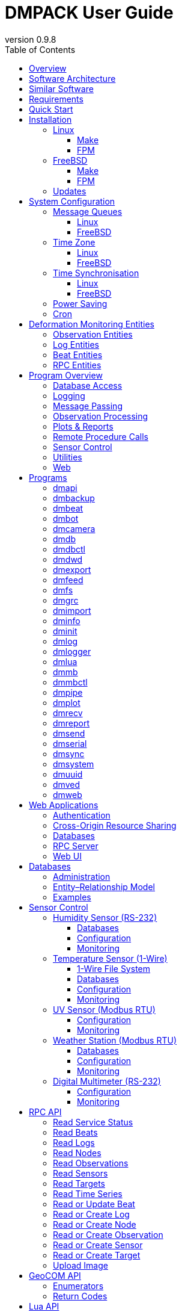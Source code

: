 :description: DMPACK User Guide
:copyright: CC BY 4.0
:orgname: DABAMOS
:revnumber: 0.9.8
:lang: en
:docdate: 2025-08-01
:doctype: book
:url-org: https://www.dabamos.de/
:url-project: {url-org}dmpack
:imagesdir: resources/images/
:data-uri:
:source-highlighter: pygments
:pygments-style: lovelace
:toc: left
:toclevels: 4
:xrefstyle: short
:table-caption!:

= DMPACK User Guide

== Overview

The *Deformation Monitoring Package* (*DMPACK*) is a free and open source
software package for sensor control and automated time series processing in
engineering geodesy and geotechnics. The package consists of a library
_libdmpack_ and additional programs based on it which serve as a reference
implementation of solutions to various problems in deformation monitoring, such
as:

* sensor control,
* sensor data parsing and processing,
* database access,
* remote procedure calls,
* data synchronisation and export,
* spatial transformations,
* time series analysis,
* client status messages,
* distributed logging,
* plotting and reporting,
* web-based data access,
* MQTT and XMPP connectivity,
* Leica GeoCOM API,
* scripting,
* e-mail.

DMPACK is a scientific monitoring system developed for automated control
measurements of buildings, infrastructure, terrain, geodetic nets, and other
objects through autonomous sensor networks in the IoT. The programs for sensor
data collection are intended to be run on client hardware connected to the
Internet through LTE/5G, usually industrial embedded systems or single-board
computers.

Observation data is periodically collected by the clients from arbitrary
sensors, like total stations, digital levels, inclinometers, weather stations,
or GNSS receivers. The raw sensor responses are structured, post-processed,
locally stored, and transmitted to a central monitoring server that provides an
HTTP-RPC API for client–server communication.

The software package can be used to monitor objects like:

* bridges, tunnels, dams,
* roads, railways,
* construction sites, mining areas,
* slopes, landslides, cliffs, glaciers,
* churches, monasteries, and other heritage buildings.

DMPACK is written in Fortran 2018 and integrates the relational SQLite database
for time series and log storage on client and server. The server component is
optional. If preferred, the data distribution may be omitted for local
monitoring only.

The software package relies on POSIX standards for system calls and process
management. The client-side message passing is based on POSIX message queues and
POSIX semaphores. Currently, only 64-bit Linux (_glibc_) and FreeBSD are
supported as operating systems.

The source code of DMPACK is released under the ISC licence that is functionally
equivalent to the BSD 2-Clause and MIT licences. The source code and the
documentation are available online. See the project website for further
information:

* link:https://www.dabamos.de/dmpack.html[Project Website]
* link:https://www.dabamos.de/dmpack/guide/[User Guide]
* link:https://www.dabamos.de/dmpack.html#screen-shots[Screen Shots]
* link:https://www.dabamos.de/dmpack/doc/[Source Code Documentation]
* link:https://github.com/dabamos/dmpack[GitHub Repository]

== Software Architecture

.Schematic view of the DMPACK client–server architecture
[#img-schema]
image::schema.png[schema,align="center"]

The DMPACK library is based on a modular architecture that loosely follows the
Unix philosophy, i.{nbsp}e., distinct programs cover well-defined tasks. The
scheduling, process management and synchronisation, as well as the inter-process
communication between programs are handled by the operating system, using POSIX
system calls.

The DMPACK programs can be deployed either on a single sensor node with no or
only limited network access, or within a sensor network of one or more nodes
connected to a central monitoring server:

Data Logger:: In the most basic use case, the DMPACK programs <<dmserial>>,
<<dmfs>>, and <<dmpipe>> act as data loggers without any database connectivity,
by writing the observations to flat files in CSV or JSON Lines format. Any
further data processing or analytics is subject to third-party programs.
Local Monitoring:: The majority of the DMPACK programs depend on inter-process
communication and database access. For instance, a <<dmserial>> process
controlling an attached sensor may transmit observations and logs in real-time
to the message queues of <<dmdb>> and <<dmlogger>> to be stored in the local
databases. The database records could then be exported periodically to flat
files. Synchronisation with a remote server is optional.
Distributed Monitoring:: Sensor nodes connected to a central monitoring server
can run <<dmsync>> to send observations and log messages automatically to the
HTTP-RPC interface of <<dmapi>> to be stored in the server databases.
Additionally, the server may collect status messages to monitor the condition of
the sensor nodes.

The programs are conceived to run headless on embedded devices and servers. Some
of them, such as <<dmapi>>, <<dmreport>>, or <<dmweb>>, can be deployed on
sensor nodes and monitoring servers alike.

== Similar Software

There are similar open source projects that provide middleware for autonomous
sensor networks:

link:https://github.com/52North/SOS[52°North Sensor Observation Service]::
The reference implementation of the OGC Sensor Observation Service (SOS) in
Java, by 52°North Spatial Information Research GmbH. Offers an interoperable
interface for publishing and querying sensor data and meta data. Additional
client applications enable analysis and visualisation of the measurement data.
The project is mostly inactive. (GPLv2)
link:https://github.com/lpgera/argus[Argus]:: A non-geodetic sensor data
monitoring and alerting solution built with Node.js, MariaDB, and React. (MIT)
link:https://github.com/FraunhoferIOSB[FROST]:: Fraunhofer Open Source
SensorThings (FROST) is the reference implementation of the OGC SensorThings API
in Java. The project provides an HTTP- and MQTT-based message bus for data
transmission between client and server. Developed by Fraunhofer-Institut für
Optronik, Systemtechnik und Bildauswertung (IOSB), Karlsruhe. (LGPLv3)
link:https://github.com/LSIR/gsn[Global Sensor Networks]:: A Java-based software
middleware designed to facilitate the deployment and programming of sensor
networks, by Distributed Information Systems Laboratory (EPFL), Switzerland.
The project appears to be abandoned. (GPLv3)
link:https://github.com/istSOS/istsos2[istSOS2]:: A server implementation of the
OGC Sensor Observation Service in Python, for managing and dispatching
observations from monitoring sensors. The project also provides a graphical user
interface and a RESTful web API to automate administration procedures. Developed
by Istituto Scienze della Terra, University of Applied Sciences and Arts of
Southern Switzerland. The software seems not to be actively maintained anymore.
(GPLv2)
link:https://github.com/istSOS/istSOS4[istSOS4]:: An OGC SensorThings API
compliant service implementation written in Python that enables reproducibility
of processes based on its data due to the Traveltime extension. The system
allows for managing and dispatching observations from monitoring sensors,
specimens or citizens. In early development stage. (GPL)
link:https://github.com/daq-tools/kotori[Kotori]:: A multi-channel,
multi-protocol, telemetry data acquisition and graphing toolkit for time-series
data processing in Python. It supports scientific environmental monitoring
projects, distributed sensor networks, and likewise scenarios. (AGPLv3)
link:https://www.dabamos.de/openadms.html[OpenADMS]:: The Open Automatic
Deformation Monitoring software is an IoT sensor network middleware in Python 3.
The system was developed as a prototype of DMPACK and includes client and server
programs. (BSD)
link:https://github.com/opensensorhub[OpenSensorHub]:: Java-based middleware
for building Sensor Webs in the Internet of Things. Based on OGC standards from
the Sensor Web Enablement (SWE) initiative. (MPLv2)
link:https://github.com/project-mjolnir[Project Mjolnir]:: An open source
client–server IoT architecture for scientific sensor networks written in
Python, by University of Alabama in Huntsville and NASA. Includes a sensor
client for data logging, uplink and control, as well as a server component to
store, serve/display, and monitor data from remote sensors. Further development
of the software has been stopped. (MIT)
link:https://github.com/ingv-oe-dev/tsdsystem[TSDSystem]:: The Time Series
Database management System (TSDSystem) is a framework to collect, archive and
share time series of volcanological observatories from sensor networks at
Istituto Nazionale di Geofisica e Vulcanologia, Osservatorio Etneo (Italy). It
provides a web service to perform writing and reading data via standard web
communication protocols. Basic web applications are supplied for joint and
synchronised time series data visualisation as well as representation of
stations on a geographical map. (MIT)
link:http://www.agt.bme.hu/ulyxes/[Ulyxes]:: An open source project in Python to
control robotic total stations (RTS) and other sensors, and to publish
observation results on web based maps. Developed at the Department of Geodesy
and Surveying of the Budapest University of Technology and Economics. (GPLv2)

== Requirements

DMPACK has the following requirements:

* Linux or FreeBSD operating system
* 64-bit platform (x86-64, AArch64)
* Fortran 2018 and ANSI C compiler (GNU, LLVM, Intel)

Additional dependencies have to be present to build and run the software of this
package:

* link:https://fastcgi-archives.github.io/[FastCGI]
* link:https://gnuplot.sourceforge.net/[Gnuplot]
* link:https://www.hdfgroup.org/solutions/hdf5/[HDF5]
* link:https://www.netlib.org/lapack/[LAPACK]
* link:https://curl.se/libcurl/[libcurl] (≥ 8.0.0)
* link:https://libmodbus.org/[libmodbus]
* link:https://strophe.im/libstrophe/[libstrophe] (≥ 0.13.1)
* link:https://www.lua.org/[Lua 5.4]
* link:https://www.pcre.org/[PCRE2]
* link:https://www.sqlite.org/[SQLite 3] (≥ 3.39.0)
* link:https://www.zlib.net/[zlib]
* link:https://facebook.github.io/zstd/[zstd] (≥ 1.5.5)

Optionally, for PDF reports and client-side camera access:

* link:https://www.ffmpeg.org/[FFmpeg]
* link:https://www.ghostscript.com/[Ghostscript]
* link:https://www.gnu.org/software/groff/[GNU roff]
* link:http://www.graphicsmagick.org/[GraphicsMagick]

The <<web-applications,web applications>> require a compatible web server, like:

* link:https://www.lighttpd.net/[lighttpd]
* link:https://httpd.apache.org/[Apache httpd]

== Quick Start

On Ubuntu 24.04 LTS (x86-64), run the following commands to build and install
DMPACK from source:

....
$ sudo apt-get install gcc gfortran make pkg-config
$ sudo apt-get install --no-install-recommends curl ffmpeg gnuplot ghostscript graphicsmagick \
  groff gsfonts lua5.4 sqlite3 libblas-dev liblapack-dev libcurl4t64 libcurl4-openssl-dev \
  libfcgi-bin libfcgi-dev libhdf5-103-1t64 libhdf5-dev liblua5.4 liblua5.4-dev libmodbus5 \
  libmodbus-dev libpcre2-8-0 libpcre2-dev libsqlite3-0 libsqlite3-dev libstrophe0 libstrophe-dev \
  libzstd1 libzstd-dev zlib1g zlib1g-dev
$ cd /tmp/
$ curl -O -L https://github.com/dabamos/dmpack/archive/refs/heads/master.zip
$ unzip master.zip
$ cd dmpack-master/
$ sh fetchvendor.sh
$ make linux
$ sudo make install PREFIX=/opt
....

DMPACK is installed to `/opt`. Add path `/opt/bin` to the `PATH` environment
variable in `/etc/profile` or `~/.profile` to start DMPACK programs from
command-line. Afterwards, configure <<sys-conf-mqueue-linux,POSIX message
queues>>. If the message queue file system is not mounted at `/dev/mqueue`
already, run:

....
$ sudo mkdir -p /dev/mqueue
$ sudo mount -t mqueue none /dev/mqueue
....

Set the maximum number of messages and the maximum message size, and add the
settings to `/etc/sysctl.conf`:

....
$ sudo sysctl fs.mqueue.msg_max=32
$ sudo sysctl fs.mqueue.msgsize_max=16384
$ sudo echo "fs.mqueue.msg_max=32" >> /etc/sysctl.conf
$ sudo echo "fs.mqueue.msgsize_max=16384" >> /etc/sysctl.conf
....

Verify the configuration by executing script `runtests.sh` in
`/tmp/dmpack-master`. You can now use any DMPACK program, for example:

....
$ dminfo
....

See the next section for complete installation instructions.

== Installation

This section describes the steps to build the DMPACK library and programs from
source, either with POSIX Make or the
link:https://fpm.fortran-lang.org/[Fortran Package Manager] (FPM). At the
moment, support for the Fortran Package Manager is experimental, and using
GNU/BSD Make is recommended. Display the available build targets of the
Makefile:

....
$ make help
....

Or, output the selected build options:

....
$ make options PREFIX=/opt
....

See section <<sys-conf>> on how to configure the operating system
following the installation. You must at least prepare <<sys-conf-mqueue,POSIX
message queues>> in order to run DMPACK.

The shared libraries `libgcc.so`, `libgfortran.so`, and `libquadmath.so` have to
be present on the target system if the DMPACK programs have been compiled with
GNU Fortran.

.Paths used by default [[requirements-paths]]
[cols="3,6"]
|===
| Path                         | Description

| `/usr/local/bin/`            | DMPACK programs.
| `/usr/local/etc/dmpack/`     | DMPACK configuration files.
| `/usr/local/include/dmpack/` | DMPACK module files.
| `/usr/local/lib/`            | DMPACK libraries.
| `/usr/local/man/man1/`       | DMPACK man pages.
| `/usr/local/share/dmpack/`   | DMPACK examples, scripts, style sheets.
| `/var/dmpack/`               | DMPACK databases.
| `/var/www/`                  | WWW root directory.
|===

=== Linux [[linux]]

On Debian, install the compilers and the build environment first:

....
$ sudo apt-get install gcc gfortran git make pkg-config
....

The Git client is optional. The third-party dependencies have to be installed
with development headers:

....
$ sudo apt-get install --no-install-recommends curl ghostscript gnuplot groff \
  libblas-dev libcurl4 libcurl4-openssl-dev libfcgi-bin libfcgi-dev libhdf5-103-1 \
  libhdf5-dev liblapack-dev liblua5.4 liblua5.4-dev libmodbus5 libmodbus-dev \
  libpcre2-8-0 libpcre2-dev libsqlite3-0 libsqlite3-dev libstrophe0 libstrophe-dev \
  libzstd1 libzstd-dev lua5.4 sqlite3 zlib1g zlib1g-dev
....

Instead of package `gnuplot`, you may prefer the no-X11 flavour `gnuplot-nox` if
raster graphic formats are not required (limiting the output formats essentially
to SVG). Depending on the Linux distribution, the names of the HDF5 and Lua
packages may differ. Optionally, install FFmpeg, GraphicsMagick, and
GhostScript fonts for camera access and image manipulation:

....
$ sudo apt-get install --no-install-recommends ffmpeg graphicsmagick gsfonts
....

In the next step, build DMPACK with _make(1)_ or _fpm(1)_.

[NOTE]
.Building Dependencies from Source
====
If third-party libraries are not available in the required minimum version,
like on Ubuntu 22.04 LTS or Debian 12, you may want to build the missing
dependencies from source, for instance:

* <<third-party-libcurl,libcurl>>
* <<third-party-libmodbus,libmodbus>>
* <<third-party-libstrophe,libstrophe>>
* <<third-party-sqlite,SQLite 3>>
* <<third-party-zstd,Zstandard>>

If the libraries are installed to a non-default directory, overwrite the
specific linker flag. For example, if SQLite 3 has been installed to `/opt`,
pass argument `LIBSQLITE3`:

....
$ make linux LIBSQLITE3="-Wl,-rpath=/opt/lib -L/opt/lib -lsqlite3"
....

For the other libraries, pass `LIBCURL`, `LIBMODBUS`, `LIBSTROPHE`, and
`LIBZSTD` respectively.
====

[NOTE]
.Other Compilers
====
If Intel oneAPI Fortran or LLVM Flang is used, it is necessary to build HDF5
from source, because the versions in the Linux package repositories have been
compiled with GNU Fortran and are therefore incompatible. See section
<<third-party-hdf5,HDF5>> for hints regarding the build process. Pass the
library installation path additionally to `-lhdf5 -lhdf5_fortran` as argument
`LIBHDF5` and the path to the module files as argument `INCHDF5`.
====

==== Make [[linux-make]]

Clone the DMPACK repository with Git, using command-line argument `--recursive`:

....
$ git clone --depth 1 --recursive https://github.com/dabamos/dmpack
$ cd dmpack/
....

If Git is not available, download the archive of the master branch instead and
run the shell script `fetchvendor.sh` to fetch the missing submodules:

....
$ curl -O -L -s https://github.com/dabamos/dmpack/archive/refs/heads/master.zip
$ unzip master.zip
$ cd dmpack-master/
$ sh fetchvendor.sh
....

Then, execute build target `linux` of the Makefile to compile the source:

....
$ make linux
....

On 64-bit ARM platforms, like those of the Raspberry Pi 3/4/5 series, select
build target `linux_aarch64` instead:

....
$ make linux_aarch64
....

Install the DMPACK libraries and programs system-wide to `/usr/local`:

....
$ sudo make install
....

Or, to install to directory `/opt`, run:

....
$ sudo make install PREFIX=/opt
....

Path `/opt/bin` must be added to the global `PATH` environment variable to run
DMPACK programs from the command-line.

[NOTE]
.Intel oneAPI Compilers
====
If your prefer Intel oneAPI over GCC, run:

....
$ make linux CC=icx FC=ifx \
  FFLAGS="-O2 -mtune=native -I/opt/include" \
  CFLAGS="-O2 -mtune=native" \
  LIBFLAGS="-fpic" \
  MODFLAGS="-module ./include -I./include" \
  PPFLAGS="" \
  LIBHDF5="-Wl,-rpath=/opt/lib -L/opt/lib -lhdf5 -lhdf5_fortran"
....

In this particular case, the HDF5 libraries are installed to `/opt/lib`, and
the HDF5 module files to `/opt/include`. Change the paths to the actual
locations.
====

==== FPM [[linux-fpm]]

To build DMPACK using the Fortran Package Manager, change to the cloned or
downloaded repository, and run:

....
$ export FFLAGS="-D__linux__ `pkg-config --cflags hdf5` -ffree-line-length-0"
$ fpm test --flag "$FFLAGS"
$ fpm build --profile release --flag "$FFLAGS"
$ fpm install
....

The library and programs will be installed to directory `~/.local` by default.
If the compilation fails with an error message stating that `-llua-5.4` cannot
be found, update the library names in the build manifests:

....
$ sed -i "s/lua-5/lua5/g" fpm.toml
$ sed -i "s/lua-5/lua5/g" build/dependencies/fortran-lua54/fpm.toml
....

=== FreeBSD [[freebsd]]

First, install the build and run-time dependencies:

....
$ doas pkg install archivers/zstd comms/libmodbus databases/sqlite3 devel/git \
  devel/pcre2 devel/pkgconf ftp/curl graphics/GraphicsMagick lang/gcc \
  lang/lua54 math/gnuplot math/lapack multimedia/ffmpeg net-im/libstrophe \
  print/ghostscript10 science/hdf5 textproc/groff www/fcgi
....

Instead of `math/gnuplot`, you may want to install package `math/gnuplot-lite`
which does not depend on X11 (but lacks the raster image terminals). The
packages `graphics/GraphicsMagick` and `multimedia/ffmpeg` are optional. The
web applications additionally require a web server:

....
$ doas pkg install www/lighttpd
....

If you want to generate the man pages and the User Guide from source, also
install Pygments and AsciiDoctor:

....
$ doas pkg install devel/rubygem-pygments.rb textproc/rubygem-asciidoctor
....

==== Make [[freebsd-make]]

The repository has to be cloned recursively using command-line argument
`--recursive`:

....
$ git clone --depth 1 --recursive https://github.com/dabamos/dmpack
$ cd dmpack/
....

If Git is not available, download the archive of the master branch and run the
shell script `fetchvendor.sh` to fetch the submodules:

....
$ curl -O -L -s https://github.com/dabamos/dmpack/archive/refs/heads/master.zip
$ unzip master.zip
$ cd dmpack-master/
$ sh fetchvendor.sh
....

Execute the Makefile with build target `freebsd`:

....
$ make freebsd
....

Install the library and all programs system-wide to `/usr/local`:

....
$ doas make install
....

You can change the installation prefix with argument `PREFIX`. To install to
directory `/opt` instead, run:

....
$ doas make install PREFIX=/opt
....

In this case, path `/opt/bin` should be included in the global `PATH`
environment variable.

[NOTE]
.LLVM Compilers
====
If you prefer link:https://www.freshports.org/devel/llvm20/[LLVM 20] over GCC,
you must compile HDF5 from source, as the module files provided in the FreeBSD
package repository have been built with GNU Fortran. See section
<<third-party-hdf5,HDF5>> for hints. Assumed that the HDF5 library is installed
to `/opt`, run:

....
$ make freebsd CC=clang20 FC=flang20 \
  FFLAGS="-O2 -march=native -I/opt/include" \
  LDFLAGS="-L/usr/local/lib" \
  LIBHDF5="-Wl,-rpath=/opt/lib -L/opt/lib -lhdf5 -lhdf5_fortran"
....
====

==== FPM [[freebsd-fpm]]

Either clone the repository with Git, or download the
link:https://github.com/dabamos/dmpack/archive/refs/heads/master.zip[archive of
the master branch]. Then, run:

....
$ export FFLAGS="-D__FreeBSD__ -I/usr/local/include -ffree-line-length-0"
$ fpm test --flag "$FFLAGS"
$ fpm build --profile release --flag "$FFLAGS"
$ fpm install
....

The Fortran Package Manager will fetch all third-party dependencies
automatically, but the configuration and shared files have to be installed
manually. The library and programs will be installed to `~/.local` by default.

=== Updates

Update the cloned source code repository and its submodules with Git:

....
$ git pull
$ git submodule update --remote
$ make purge
$ make [freebsd|linux|linux_aarch64]
$ sudo make install PREFIX=/opt
....

== System Configuration [[sys-conf]]

This sections describes how the operating system has to be configured in order
to run the DMPACK programs:

* <<sys-conf-mqueue>> – Enable message passing on
  <<sys-conf-mqueue-linux>> and <<sys-conf-mqueue-freebsd>> (*required*).
* <<sys-conf-tz>> – Set the correct time zone of the sensor node.
* <<sys-conf-ntp>> – Enable synchronisation with an NTP server.
* <<sys-conf-power>> – Disable USB power saving on Linux.
* <<sys-conf-cron>> – Add cron jobs to run programs periodically.

=== Message Queues [[sys-conf-mqueue]]

The sensor node must have POSIX message queues enabled.

==== Linux [[sys-conf-mqueue-linux]]

The POSIX message queue file system should already be mounted at `/dev/mqueue`
by default. Otherwise, run:

....
# mkdir -p /dev/mqueue
# mount -t mqueue none /dev/mqueue
....

Set the maximum number of messages and the maximum message size to some
reasonable values, for example:

....
# sysctl fs.mqueue.msg_max=32
# sysctl fs.mqueue.msgsize_max=16384
....

The maximum message size has to be at least 16384 bytes. Add the settings to
`/etc/sysctl.conf` to make them permanent:

[source,text]
....
fs.mqueue.msg_max=32
fs.mqueue.msgsize_max=16384
....

==== FreeBSD [[sys-conf-mqueue-freebsd]]

On FreeBSD, make sure the kernel module `mqueuefs` is loaded, and the message
queue file system is mounted:

....
# kldstat -m mqueuefs
Id  Refs Name
522    1 mqueuefs
....

Otherwise, we can simply load and mount the file system:

....
# kldload mqueuefs
# mkdir -p /mnt/mqueue
# mount -t mqueuefs null /mnt/mqueue
....

To load messages queues at system start, add the module `mqueuefs` to
`/etc/rc.conf`, and the file system to `/etc/fstab`:

....
# sysrc kld_list+="mqueuefs"
# echo "null /mnt/mqueue mqueuefs rw 0 0" >> /etc/fstab
....

Additionally, we may increase the system limits of POSIX message queues with
_sysctl(8)_, or in `/etc/sysctl.conf`. The defaults are:

....
# sysctl kern.mqueue.maxmsg
kern.mqueue.maxmsg: 32
# sysctl kern.mqueue.maxmsgsize
kern.mqueue.maxmsgsize: 16384
....

The maximum message size has to be at least 16384 bytes.

=== Time Zone [[sys-conf-tz]]

The local time zone of the sensor client should be set to a zone without summer
daylight-saving. For instance, time zone `Europe/Berlin` implies Central
European Summer Time (CEST), which is usually not desired for long-term
observations, as it leads to time jumps. Instead, use time zone `GMT+1` or `UTC`
in this case.

==== Linux [[sys-conf-tz-linux]]

On Linux, list all time zones and set the preferred one with _timedatectl(1)_:

....
# timedatectl list-timezones
# timedatectl set-timezone Etc/GMT+1
....

==== FreeBSD [[sys-conf-tz-freebsd]]

On FreeBSD, configure the time zone using:

....
# tzsetup
....

=== Time Synchronisation [[sys-conf-ntp]]

The system time should be updated periodically by synchronising it with network
time servers. A Network Time Protocol (NTP) client has to be installed and
configured to enable the synchronisation.

==== Linux [[sys-conf-ntp-linux]]

On Debian Linux, install the NTP package:

....
# apt-get install ntp
....

Query the NTP servers to synchronise with:

....
# ntpq -p
....

The system time should be updated now:

....
# date -R
....

On error, try to reconfigure the NTP service:

....
# dpkg-reconfigure ntp
....

==== FreeBSD [[sys-conf-ntp-freebsd]]

Set the current date and time intially by passing the IP or FQDN of the NTP
server to _ntpdate(1)_:

....
# ntpdate -b ptbtime1.ptb.de
....

The NTP daemon _ntpd(8)_ is configured through file `/etc/ntp.conf`. If
favoured, we can replace the existing NTP server pool `0.freebsd.pool.ntp.org`
with a single server, for example:

[source,text]
....
server ptbtime1.ptb.de iburst
....

Add the following entries to `/etc/rc.conf`:

[source,text]
....
ntpd_enable="YES"
ntpd_sync_on_start="YES"
ntpd_flags="-g"
....

Start the _ntpd(8)_ service:

....
# service ntpd start
....

=== Power Saving [[sys-conf-power]]

On Linux, power saving for USB devices may be enabled by default. This can cause
issues if sensors are attached through an USB adapter. USB power saving is
enabled if the kernel boot parameter `usbcore.autosuspend` is not `-1`:

....
# cat /sys/module/usbcore/parameters/autosuspend
2
....

We can update the boot loader to turn auto-suspend off. Edit `/etc/default/grub`
and change `GRUB_CMDLINE_LINUX_DEFAULT` to:

[source,text]
....
GRUB_CMDLINE_LINUX_DEFAULT="quiet usbcore.autosuspend=-1"
....

Then, update the boot loader:

....
# update-grub
....

The system has to be rebooted for the changes to take effect.

=== Cron [[sys-conf-cron]]

On Unix-like operating system, link:https://en.wikipedia.org/wiki/Cron[cron] is
usually used to run jobs periodically. For instance, in order to update an XML
feed or to generate HTML reports at regular intervals, add a schedule of the
task to perform to the _crontab(5)_ file of a local user. For example, to edit
the cron jobs of user `www` with _crontab(1)_ run:

....
# crontab -u www -e
....

The following _crontab(5)_ entry adds a job to generate reports every hour,
using utility script `mkreport.sh`:

[source,crontab]
....
SHELL=/bin/sh
MAILTO=/dev/null
# Create reports every hour.
@hourly /usr/local/share/dmpack/dmreport/mkreport.sh
....

Alter script `mkreport.sh` to your set-up. Status mails and logging are
disabled. The shell script `mkreport.sh` must have the execution bits set.
Modify the script according to your set-up. Additionally, we may update an Atom
XML feed of logs by running <<dmfeed>> every five minutes:

[source,crontab]
....
*/5 * * * * /usr/local/bin/dmfeed --config /usr/local/etc/dmpack/dmfeed.conf
....

The feed is updated only if new logs have arrived in the meantime, unless option
`--force` is passed as an additional argument.

== Deformation Monitoring Entities [[entities]]

The data structures of DMPACK are based on the following entities. The
date and time format used internally is a 32-characters long ISO 8601 time stamp
in microsecond resolution, with time separator `T` and mandatory GMT offset, for
example, `1970-01-01T00:00:00.000000+00:00`. The human-readable output format
`1970-01-01 00:00:00 +00:00` is used where reasonable. Global coordinates are in
longitude/latitude order (east-west/north-south order).

=== Observation Entities

<<data-node,Node>>:: A unique sensor node within a sensor network. Contains id,
name, description, and optional position.
<<data-sensor,Sensor>>:: A unique sensor attached to a _node_, with id, name,
description, and optional position.
<<data-target,Target>>:: A unique measurement target (point of interest,
location) with id, name, description, and optional position. Multiple nodes and
sensors may share a single target.
<<data-observ,Observation>>:: A single measurement identified by name and unique
UUID identifier that contains requests to and responses from a sensor,
referencing a _node_, a _sensor_, and a _target_. An observation can contain up
to 8 requests which will be sent to the sensor in sequential order.
<<data-request,Request>>:: Command to send to the sensor, referencing an
_observation_ and ordered by index. A request can contain up to 16 _responses_.
<<data-response,Response>>:: Floating-point values in the raw response of a
_sensor_ can be matched by regular expression groups. Each matched group is
stored as a response. Responses reference a _request_, and are ordered by index.
They contain name, type, value, unit, and an optional error code.

=== Log Entities

<<data-log,Log>>:: Log message of a sensor node, either of level _debug_,
_info_, _warning_, _error_, _critical_, or _user_, and optionally related to a
_sensor_, a _target_, and an _observation_.

=== Beat Entities

<<data-beat,Beat>>:: Short status message (heartbeat, handshake) that contains
node id, client address, client version, time stamp, system uptime, and last
connection error, sent periodically from client to server.

=== RPC Entities

<<data-api,API Status>>:: Short key–value response of the HTTP-RPC API service
in plain-text format.

<<data-image,Image>>:: Attributes of an image file captured from webcam or IP
camera, to be send from client to server.

<<data-transfer,Transfer>>:: The meta data of a unique file transfer from
client to server. Only used internally.

== Program Overview

DMPACK includes programs for sensor I/O, database management, observation
processing, and other tasks related to automated control measurements. The
programs may be classified into the following categories.

=== Database Access

<<dmbackup>>:: Creates an online backup of a database by either using the SQLite
backup API or `VACUUM INTO`.
<<dmdb>>:: Stores observations received from POSIX message queue in an SQLite
database.
<<dmdbctl>>:: A command-line interface to the DMPACK observation database, to
read, add, update, or delete nodes, sensors, and targets.
<<dmexport>>:: Exports beats, nodes, sensors, targets, observations, and logs
from database to file, either in CSV, JSON, or JSON Lines format.
<<dmimport>>:: Imports nodes, sensors, targets, observations, and logs from CSV
file into database.
<<dminit>>:: Creates and initialises observation, log, and beat databases.

=== Logging

<<dmlog>>:: A utility program to send log messages from command-line or shell
script to the POSIX message queue of a <<dmlogger>> process, to be stored in the
log database.
<<dmlogger>>:: Stores logs received from POSIX message queue in an SQLite
database.

=== Message Passing

<<dmrecv>>:: Receives logs or observations from POSIX message queue and writes
them to _stdout_, file, or named pipe.
<<dmsend>>:: Sends observations or logs from file to a DMPACK application via
POSIX message queue.

=== Observation Processing

<<dmgrc>>:: Inspects received observations and creates log messages from GeoCOM
return codes.
<<dmlua>>:: Runs a custom Lua script to process observations and forward them to
the next specified receiver.

=== Plots & Reports

<<dmplot>>:: Creates line plots of time series read from database, with output
to file, terminal, or X11 window. Uses _gnuplot(1)_ internally as plotting
back-end.
<<dmreport>>:: Generates reports in HTML and PDF format, containing plots and
optionally log messages.

=== Remote Procedure Calls

<<dmapi>>:: A FastCGI-based HTTP-RPC service that provides an API for node,
sensor, target, observation, and log synchronisation, as well as heartbeat
transmission. Clients may either send records to be stored in the server
database, or request data of a given time range. Depending on the HTTP Accept
header, the server returns data in CSV, JSON, JSON Lines or Namelist format.
Requires a FastCGI-compatible web server, such as _lighttpd(1)_.
<<dmbeat>>:: Sends short status messages (heartbeats) periodically to a remote
<<dmapi>> instance.
<<dmbot>>:: Accepts commands sent via XMPP/Jabber to monitor the status of a
sensor node.
<<dmsync>>:: Synchronises nodes, sensors, targets, observations, and log
messages between client and <<dmapi>> server. Only uni-directional
synchronisation from client to server is supported.

=== Sensor Control

<<dmcamera>>:: Captures images of an attached USB webcam (V4L2) or from a
real-time IP camera stream (RTSP).
<<dmdwd>>:: Reads weather reports of a MOSMIX weather station from the Open Data
API of Deutscher Wetterdienst (DWD).
<<dmfs>>:: Reads sensor data from virtual file system, file, or named pipe. The
program be used to read values from sensors connected through 1-Wire (OWFS).
Observations are forwarded via POSIX message queue and/or written to file.
<<dmmb>>:: Sensor control program for Modbus RTU/TCP. Loads the observations to
perform from a configuration file and either reads from or writes to Modbus
registers.
<<dmmbctl>>:: A command-line utility to read a value from or write a value to a
register of a Modbus RTU/TCP device.
<<dmpipe>>:: Executes a program as a sub-process connected through an anonymous
pipe and forwards the output via POSIX message queue. Optionally, observations
are written to file or _stdout_.
<<dmserial>>:: Connects to a TTY/PTY serial port for sensor communication. The
program sends requests to a connected sensor to receive responses. The program
pre-processes the response data using regular expressions and forwards
observations via POSIX message queue.
<<dmsystem>>:: Reads system parameters, like free disk space, database sizes,
load average, or CPU temperature.
<<dmved>>:: Reads status information of a connected Victron Energy MPPT solar
charge controller or SmartShunt battery monitor, using the VE.Direct protocol.

=== Utilities

<<dminfo>>:: Prints system and database information as key–value pairs to
standard output.
<<dmuuid>>:: A command-line tool to generate unique UUID identifiers (by default
in hexadecimal format without hyphens).

=== Web

<<dmfeed>>:: Creates an
link:https://en.wikipedia.org/wiki/Atom_(web_standard)[Atom] syndication feed
in XML format (RFC 4287) from logs of given sensor node and log level. If the
feed is served by a web server, clients can subscribe to it by using a feed
reader or news aggregator. The program may be executed periodically as a cron
job.
<<dmweb>>:: A CGI-based web user interface for DMPACK database access on
client and server. Requires a web server and _gnuplot(1)_.

== Programs

This section contains descriptions of all DMPACK programs with their
respective command-line arguments. Some programs read settings from an optional
or mandatory configuration file. Example configuration files are provided in
directory `/usr/local/etc/dmpack/`.

The files are ordinary Lua scripts, i.e., you can add Lua control structures
for complex tables or access the <<lua-api>> of DMPACK. In your editor, set the
language to Lua to enable syntax highlighting (for instance, `set syntax=lua`
in Vim), or use file ending `.lua` instead of `.conf`. The set-up of the
<<web-applications,web applications>> is outlined in the next section.

=== dmapi [[dmapi]]

*dmapi* is an HTTP-RPC API service for remote DMPACK database access. The web
application has to be executed through a FastCGI-compatible web server. It is
recommended to use _lighttpd(1)_. The service is configured through environment
variables. The web server or FastCGI spawner must be able to pass environment
variables to *dmapi*.

The *dmapi* service offers endpoints for clients to insert beats, logs, and
observations into the local SQLite database, and to request data in CSV or JSON
format. Only HTTP GET and POST requests are accepted. All POST data has to be
serialised in Fortran 95 Namelist format, with optional
link:http://www.zlib.net/[deflate] or link:http://www.zstd.net/[zstd]
compression. Section <<rpc-api>> gives an overview of the available endpoints.

Authentication and encryption are independent from *dmapi* and have to be
provided by the web server. If HTTP Basic Auth is enabled, the sensor id of
each beat, log, node, sensor, and observation sent to the HTTP-RPC service must
match the name of the authenticated user. For example, to store an observation
of a node with the id `node-1`, the user name of the client must be `node-1` as
well. If the observation is sent by any other user, it will be rejected (HTTP
401).

.Environment variables of _dmapi(1)_
[[dmapi-env]]
[cols="4,12"]
|===
| Environment Variable | Description

| `DM_BEAT_DB`         | Path to heartbeat database (required).
| `DM_IMAGE_DB`        | Path to image database (optional).
| `DM_IMAGE_DIR`       | Path to image file directory (optional).
| `DM_LOG_DB`          | Path to log database (required).
| `DM_OBSERV_DB`       | Path to observation database (required).
| `DM_READ_ONLY`       | Set to `1` to enable read-only database access.
|===

The response format depends on the MIME type set in the HTTP Accept header of
the request, either:

* `application/json` (JSON)
* `application/jsonl` (JSON Lines)
* `application/namelist` (Fortran 95 Namelist)
* `text/comma-separated-values` (CSV)
* `text/plain` (plain text)

By default, responses are in CSV format. The Namelist format is available only
for single records. Status messages are returned as key–value pairs, indicated
by content type `text/plain`.

See section <<web-rpc-server>> for a basic _lighttpd(1)_ configuration.

=== dmbackup [[dmbackup]]

The *dmbackup* utility creates an online backup of a running SQLite database. By
default, the SQLite backup API is used. The program is functional equivalent to
running the _sqlite3(1)_ command-line interface:

....
$ sqlite3 <database> ".backup '<output>'"
....

*dmbackup* does not replace existing backup databases.

[discrete]
==== Command-Line Options

[cols="3,1,1,6"]
|===
| Option              | Short | Default | Description

| `--backup _file_`   | `-b`  | –       | Path of the backup database.
| `--database _file_` | `-d`  | –       | Path of the SQLite database to backup.
| `--help`            | `-h`  | –       | Print available command-line arguments and quit.
| `--vacuum`          | `-U`  | off     | Use `VACUUM INTO` instead of the SQLite backup API.
| `--verbose`         | `-V`  | off     | Print backup progess to _stdout_ (not in vacuum mode).
| `--version`         | `-v`  | –       | Print version information and quit.
| `--wal`             | `-W`  | off     | Enable WAL journal for backup database.
|===

[discrete]
==== Examples

Create an online backup of an observation database:

....
$ dmbackup --database /var/dmpack/observ.sqlite --backup /tmp/observ.sqlite
....

=== dmbeat [[dmbeat]]

The *dmbeat* program is a heartbeat emitter that sends
<<data-beat,handshake messages>> via HTTP POST to a remote <<dmapi>> service.
Heartbeats include the following attributes:

[cols="3,14"]
|===
| Attribute   | Description

| `node_id`   | Node id.
| `address`   | IPv4/IPv6 address of client.
| `client`    | Client software name and version.
| `time_sent` | Date and time heartbeat was sent (ISO 8601).
| `time_recv` | Date and time heartbeat was received (ISO 8601).
| `error`     | Last client connection error.
| `interval`  | Emit interval in seconds.
| `uptime`    | Client uptime in seconds.
|===

The server may inspect the data to check if a client is still running and has
network access. The RPC endpoint on the server is expected at URL
`[http|https]://<host>:<port>/api/v1/beat`.

[discrete]
==== Command-Line Options

[cols="3,1,1,6"]
|===
| Option                 | Short | Default  | Description

| `--compression _name_` | `-x`  | `zstd`   | Compression library to use (`none`, `zlib`, `zstd`).
| `--config _file_`      | `-c`  | –        | Path to configuration file.
| `--count _n_`          | `-C`  | 0        | Number of heartbeats to send (unlimited if 0).
| `--debug`              | `-D`  | off      | Forward log messages of level _debug_ (if logger is set).
| `--help`               | `-h`  | –        | Print available command-line arguments and quit.
| `--host _host_`        | `-H`  | –        | IP or FQDN of HTTP-RPC API host (for instance, `127.0.0.1` or `iot.example.com`).
| `--interval _sec_`     | `-I`  | 0        | Emit interval in seconds.
| `--logger _name_`      | `-l`  | –        | Optional name of logger. If set, sends logs to <<dmlogger>> process of given name.
| `--name _name_`        | `-n`  | `dmbeat` | Optional name of instance and table in configuration.
| `--node _id_`          | `-N`  | –        | Node id.
| `--password _string_`  | `-P`  | –        | API password.
| `--port _port_`        | `-q`  | 0        | Port of HTTP-RPC API server (0 for automatic).
| `--tls`                | `-E`  | off      | Use TLS encryption.
| `--username _string_`  | `-U`  | –        | API user name. If set, implies HTTP Basic Auth.
| `--verbose`            | `-V`  | off      | Print log messages to _stderr_.
| `--version`            | `-v`  | –        | Print version information and quit.
|===

[discrete]
==== Examples

Send a single heartbeat to a <<dmapi>> service on `localhost`:

....
$ dmbeat --node dummy-node --host 127.0.0.1 --count 1 --verbose
....

A sensor node with id `dummy-node` must exist in the server database. The
web application <<dmweb>> lists the beats received by the server.

=== dmbot [[dmbot]]

.Sending commands to *dmbot*
[#img-dmbot]
image::dmbot.png[dmbot,align="center"]

The *dmbot* program is an XMPP bot that accepts commands via chat. Access to the
bot is limited to the JIDs added to table `group` in the configuration file.
Requests from clients whose JID is not in the table will be rejected. If table
`group` is empty, all clients are allowed to send commands to the bot.

The XMPP resource is automatically set to the name of the bot instance. If the
JID of the bot account is `bot@example.com` and the bot name is `dmbot`, the
full JID will be set to `bot@example.com/dmbot`.

All commands start with prefix `!`. For an overview, send chat command `!help`
to the bot. The bot understands the following commands:

!beats::
  Return current time of the sensor node in
  link:https://en.wikipedia.org/wiki/Swatch_Internet_Time[Swatch Internet Time]
  (_.beats_).
!date::
  Return date and time of the sensor node in ISO 8601.
!help::
  Return help text.
!jid::
  Return full JID of bot.
!log <level> "<message>"::
  Send log message of given level to logger. The argument `level` must be a
  valid log level name or numeric log level. The argument `message` must be in
  quotes if it contains spaces.
!node::
  Return node id of bot.
!poke::
  Return a message if the bot is online.
!reconnect::
  Reconnect bot to server.
!uname::
  Return name and version of the operating system.
!uptime::
  Return system uptime and load.
!version::
  Return bot version.

Passing the XMPP credentials via the command-line arguments `--jid` and
`--password` is insecure on multi-user operating systems and only recommended
for testing.

[discrete]
==== Command-Line Options

[cols="3,1,1,6"]
|===
| Option                | Short | Default | Description

| `--config _file_`     | `-c`  | –       | Path to configuration file.
| `--debug`             | `-D`  | off     | Forward log messages of level _debug_ (if logger is set).
| `--help`              | `-h`  | –       | Print available command-line arguments and quit.
| `--host _host_`       | `-H`  | –       | FQDN of XMPP server (for instance, `example.com`).
| `--jid _string_`      | `-J`  | –       | Bot Jabber id (for example, `bot@example.com`).
| `--logger _name_`     | `-l`  | –       | Optional name of logger. If set, sends logs to <<dmlogger>> process of given name.
| `--name _name_`       | `-n`  | `dmbot` | Optional name of instance, XMPP resource, and table in configuration.
| `--node _id_`         | `-N`  | –       | Node id.
| `--password _string_` | `-P`  | –       | Bot password.
| `--port _port_`       | `-q`  | 5222    | Port of XMPP server.
| `--reconnect`         | `-R`  | off     | Reconnect on error.
| `--tls`               | `-E`  | off     | Force TLS encryption.
| `--verbose`           | `-V`  | off     | Print log messages to _stderr_.
| `--version`           | `-v`  | –       | Print version information and quit.
|===

[discrete]
==== Examples

Connect with JID `bot@example.com` to an XMPP server on port 5223 and wait for
commands:

....
$ dmbot --node dummy-node --jid bot@example.com --password secret \
  --host example.com --port 5223 --tls --verbose
....

If no configuration file is used, any client may send commands to the bot
without authorisation. Start a chat with the bot JID and send a command. For
instance, on command `!uptime` the bot sends a reply like the following:

```
uptime: 0 days 23 hours 57 mins 32 secs (.0, .0, .0)
```

=== dmcamera [[dmcamera]]

The *dmcamera* program captures images of an attached USB webcam (V4L2) or
remote IP camera (RTSP). The images are written to file in JPEG or PNG format.
If an image database is specified, the image meta data is added to the
database. The database can be created with <<dminit>>. The program depends on
FFmpeg and GraphicsMagick. The executables _ffmpeg(1)_ and _gm(1)_ are
required. In order to capture USB camera images on Linux, additionally install
package `v4l-utils`.

A text overlay may be added to the image, containg the date and time it was
captured in ISO 8601. The overlay font must be known to GraphicsMagick. For a
list of all fonts supported by GraphicsMagick, run:

....
$ gm convert -list font
Path: /usr/local/lib/GraphicsMagick/config/type-windows.mgk

Name                             Family                  Style   Stretch  Weight
--------------------------------------------------------------------------------
Arial                            Arial                   normal  normal    400
Arial-Black                      Arial                   normal  normal    900
Arial-Bold                       Arial                   normal  normal    700
Arial-Bold-Italic                Arial                   italic  normal    700
Arial-Italic                     Arial                   italic  normal    400
...
....

Depending on the operating system, you may have to manually modify the
GraphicsMagick configuration file `type.mgk` according to the fonts installed
on the system. Or, use the Perl script `imagick_type_gen.pl` to generate a type
file `type-custom.mgk`, for example:

....
$ find /usr/local/share/fonts/ -type f -name "*.*" | perl ./imagick_type_gen.pl -f - > type-custom.mgk
....

Copy the type file to the `config/` directory of GraphicsMagick and modify the
path to the include file in `type.mgk` accordingly or replace `type.mgk` with
`type-custom.mgk` altogether.

[discrete]
==== Command-Line Options

[cols="2,1,2,5"]
|===
| Option               | Short | Default          | Description

| `--config _file_`    | `-c`  | –                | Path to configuration file.
| `--database _file_`  | `-d`  | –                | Path to SQLite image database.
| `--debug`            | `-D`  | off              | Forward log messages of level _debug_ (if logger is set).
| `--device _name_`    | `-C`  | –                | Camera device type (`rtsp` or `v4l2`).
| `--directory _path_` | `-p`  | –                | Directory to store the image files in.
| `--font _name_`      | `-F`  | `DejaVuSansMono` | Name of font to use for overlay text.
| `--fontsize _n_`     | `-Z`  | 12               | Font size of overlay text.
| `--height _n_`       | `-H`  | 0 (auto)         | Desired image height. May be ignored if unsupported by camera.
| `--help`             | `-h`  | –                | Print available command-line arguments and quit.
| `--input _path_`     | `-i`  | –                | URL of RTSP stream or path of V4L2 device (for example, `rtsp://localhost/` or `/dev/video0`).
| `--interval _n_`     | `-I`  | 0 (off)          | Capture interval in seconds. If 0, only a single image is captured.

| `--ipc`
| `-Q`
| off
| Uses a POSIX semaphore for process synchronisation. The name of the semaphore
matches the instance name (with leading `/`). The semaphore is set to 1
whenever an image has been captured. Only a single process may wait for this
semaphore, otherwise, reading occurs in round-robin fashion.

| `--logger _name_`    | `-l`  | –                | Optional name of logger. If set, sends logs to <<dmlogger>> process of given name.
| `--mime _name_`      | `-M`  | `image/jpeg`     | MIME type of image format to use (`image/jpeg` or `image/png`).
| `--name _name_`      | `-n`  | `dmcamera`       | Optional name of program instance, configuration, POSIX message queue, and POSIX semaphore.
| `--node _id_`        | `-N`  | –                | Node id.
| `--overlay`          | `-O`  | off              | Add date and time in ISO 8601 as overlay text to image.
| `--sensor _id_`      | `-S`  | –                | Sensor id of camera.
| `--target _id_`      | `-T`  | –                | Target id of camera view.
| `--verbose`          | `-V`  | off              | Print log messages to _stderr_.
| `--version`          | `-v`  | –                | Print version information and quit.
| `--width _n_`        | `-W`  | 0 (auto)         | Desired image width. May be ignored if unsupported by camera.
|===

[discrete]
==== Examples

Capture an image from an attached USB webcam (V4L2), write image to directory
`/tmp`, and add a text overlay with date and time in ISO 8601:

....
$ dmcamera --node dummy-node --sensor dummy-sensor --target dummy-target \
  --directory /tmp --device v4l2 --input /dev/video0 --overlay --verbose
....

=== dmdb [[dmdb]]

The *dmdb* program collects observations from a POSIX message queue and
stores them in an SQLite database. The name of the message queue equals the
given *dmdb* name and leading `/`. The IPC option enables process
synchronisation via POSIX semaphores. The value of the semaphore is changed from
0 to 1 if a new observation has been received. Only a single process shall wait
for the semaphore.

Only <<data-observ,observation types>> in binary format are accepted. Log
messages are stored to database by the distinct <<dmlogger>> program.

[discrete]
==== Command-Line Options

[cols="2,1,1,6"]
|===
| Option              | Short | Default | Description

| `--config _file_`   | `-c`  | –       | Path to configuration file.
| `--database _file_` | `-d`  | –       | Path to SQLite observation database.
| `--debug`           | `-D`  | off     | Forward log messages of level _debug_ (if logger is set).
| `--help`            | `-h`  | –       | Print available command-line arguments and quit.

| `--ipc`
| `-Q`
| off
| Uses a POSIX semaphore for process synchronisation. The name of the semaphore
matches the instance name (with leading `/`). The semaphore is set to 1 whenever
a new observation was received. Only a single process may wait for this
semaphore, otherwise, reading occurs in round-robin fashion.

| `--logger _name_`   | `-l`  | –       | Optional name of logger. If set, sends logs to <<dmlogger>> process of given name.
| `--name _name_`     | `-n`  | `dmdb`  | Optional name of program instance, configuration, POSIX message queue, and POSIX semaphore.
| `--node _id_`       | `-N`  | –       | Node id.
| `--verbose`         | `-V`  | off     | Print log messages to _stderr_.
| `--version`         | `-v`  | –       | Print version information and quit.
|===

[discrete]
==== Examples

Create a message queue `/dmdb`, wait for incoming observations, and store them
in the given database:

....
$ dmdb --name dmdb --node dummy-node --database /var/dmpack/observ.sqlite --verbose
....

Log messages and observation ids are printed to _stderr_ if argument `--verbose`
is set.

=== dmdbctl [[dmdbctl]]

The *dmdbctl* utility program performs create, read, update, or delete
operations (CRUD) on the observation database.

Create::
  Add nodes, sensors, and targets to the database.
Read::
  Read nodes, sensors, and targets from database. Print the records to standard
  output.
Update::
  Update nodes, sensors, and targets in the database.
Delete::
  Delete nodes, sensors, and targets from the database.

Only nodes, sensors, and targets are supported. All data attributes are passed
through command-line arguments.

[discrete]
==== Command-Line Options

[cols="2,1,1,6"]
|===
| Option               | Short | Default | Description

| `--create _type_`    | `-C`  | –       | Create record of given type (`node`, `sensor`, or `target`).
| `--database _file_`  | `-d`  | –       | Path to SQLite observation database (required).
| `--delete _type_`    | `-D`  | –       | Delete record of given type (`node`, `sensor`, or `target`).
| `--elevation _elev_` | `-E`  | –       | Node, sensor, or target elevation (optional).
| `--help`             | `-h`  | –       | Print available command-line arguments and quit.
| `--id _id_`          | `-I`  | –       | Node, sensor, or target id (required).
| `--latitude _lat_`   | `-L`  | –       | Node, sensor, or target latitude (optional).
| `--longitude _lon_`  | `-G`  | –       | Node, sensor, or target longitude (optional).
| `--meta _meta_`      | `-M`  | –       | Node, sensor, or target meta description (optional).
| `--name _name_`      | `-n`  | –       | Node, sensor, or target name.
| `--node _id_`        | `-N`  | –       | Id of node the sensor is associated with.
| `--read _type_`      | `-R`  | –       | Read record of given type (`node`, `sensor`, or `target`).
| `--sn _sn_`          | `-Q`  | –       | Serial number of sensor (optional).
| `--state _n_`        | `-S`  | –       | Target state (optional).
| `--type _name_`      | `-t`  | `none`  | <<data-sensor-types,Sensor type>> (`none`, `rts`, `gnss`, …).
| `--update _type_`    | `-U`  | –       | Updates record of given type (`node`, `sensor`, or `target`).
| `--verbose`          | `-V`  | off     | Print log messages to _stderr_.
| `--version`          | `-v`  | –       | Print version information and quit.
| `--x _x_`            | `-X`  | –       | Local node, sensor, or target x (optional).
| `--y _y_`            | `-Y`  | –       | Local node, sensor, or target y (optional).
| `--z _z_`            | `-Z`  | –       | Local node, sensor, or target z (optional).
|===

[discrete]
==== Examples

Add node, sensor, and target to observation database:

....
$ dmdbctl -d observ.sqlite -C node --id node-1 --name "Node 1"
$ dmdbctl -d observ.sqlite -C sensor --id sensor-1 --name "Sensor 1" --node node-1
$ dmdbctl -d observ.sqlite -C target --id target-1 --name "Target 1"
....

Delete a target from the database:

....
$ dmdbctl -d observ.sqlite -D target --id target-1
....

Read attributes of sensor `sensor-1`:

....
$ dmdbctl -d observ.sqlite -R sensor --id sensor-1
sensor.id: sensor-1
sensor.node_id: node-1
sensor.type: virtual
sensor.name: Sensor 1
sensor.sn: 12345
sensor.meta: dummy sensor
sensor.x: 0.000000000000
sensor.y: 0.000000000000
sensor.z: 0.000000000000
sensor.longitude: 0.000000000000
sensor.latitude: 0.000000000000
sensor.elevation: 0.000000000000
....

=== dmdwd [[dmdwd]]

The *dmdwd* program fetches weather reports from the
link:http://opendata.dwd.de/weather/weather_reports/poi/[open data API] of
Deutscher Wetterdienst (DWD) and forwards them to a receiver via POSIX message
queue. Node id, sensor id, target id, and station id are mandatory. See the
MOSMIX station catalog or the
link:https://www.dwd.de/DE/leistungen/klimadatendeutschland/stationsliste.html[Stationslexikon]
for a list of all stations.

Observations may contain the following response values, if measured by the
weather station:

cloud_cover::
  Cloud cover total [%].
temperature_mean_prev_day::
  Daily mean of temperature previous day [°C].
depth_new_snow::
  Depth of new snow [cm].
dew_point_temperature_2m::
  Dew point temperature at 2 meters above ground [°C].
diffuse_radiation_last_hour::
  Diffuse solar radiation last hour [W/m^2].
direct_radiation_last_24h::
  Direct solar radiation last 24 hours [W/m^2].
direct_radiation_last_hour::
  Direct solar radiation last hour [W/m^2].
dry_bulb_temperature_2m::
  Dry bulb temperature at 2 meters above ground [°C].
evaporation_last_24h::
  Evaporation/evapotranspiration last 24 hours [mm].
global_radiation_last_hour::
  Global radiation last hour [W/m^2].
global_radiation_last_24h::
  Global radiation last 24 hours [W/m^2].
lowest_cloud_above_station::
  Height of base of lowest cloud above station [m].
horizontal_visibility::
  Horizontal visibility [km].
max_wind_speed_mean_prev_day::
  Maximum of 10 minutes mean of wind speed for previous day [km/h].
max_temperature_prev_day::
  Maximum of temperature for previous day [°C].
max_temperature_last_12h_2m::
  Maximum temperature last 12 hours 2 meters above ground [°C].
max_wind_speed_mean_last_hour::
  Maximum wind speed as 10 minutes mean during last hour [km/h].
max_wind_speed_last_6h::
  Maximum wind speed during last 6 hours [km/h].
max_wind_speed_prev_day::
  Maximum wind speed for previous day [km/h].
max_wind_speed_last_hour::
  Maximum wind speed last hour [km/h].
wind_dir_mean_last_10min_10m::
  Mean wind direction during last 10 min at 10 meters above ground [°].
wind_speed_mean_last_10min_10m::
  Mean wind speed during last 10 min at 10 meters above ground [km/h].
min_temperature_prev_day_5cm::
  Minimum of temperature at 5 cm above ground for previous day [°C].
min_temperature_prev_day::
  Minimum of temperature for previous day [°C].
min_temperature_last_12h_2m::
  Minimum temperature last 12 hours 2 meters above ground [°C].
min_temperature_last_12h_5cm::
  Minimum temperature last 12 hours 5 cm above ground [°C].
last_weather1::
  Past weather 1 [code].
last_weather2::
  Past weather 2 [code].
precipitation_last_24h::
  Precipitation amount last 24 hours [mm].
precipitation_last_3h::
  Precipitation amount last 3 hours [mm].
precipitation_last_6h::
  Precipitation amount last 6 hours [mm].
precipitation_last_hour::
  Precipitation amount last hour [mm].
precipitation_last_12h::
  Precipitation last 12 hours [mm].
present_weather::
  Present weather [code].
pressure_mean_sea_level::
  Pressure reduced to mean sea level [hPa].
relative_humidity::
  Relative humidity [%].
water_temperature::
  Sea/water temperature [°C].
temperature_5cm::
  Temperature at 5 cm above ground [°C].
total_snow_depth::
  Total snow depth [cm].
total_time_sunshine_last_hour::
  Total time of sunshine during last hour [min].
total_time_sunshine_last_day::
  Total time of sunshine last day [h].

DWD provides an
link:https://www.dwd.de/DE/leistungen/opendata/help/schluessel_datenformate/csv/poi_present_weather_zuordnung_pdf.pdf[assignment table]
for the weather codes in responses `last_weather1`, `last_weather2`, and
`present_weather`. The MOSMIX station catalog is optional and only used to
verify the station id. A valid station id does not ensure that Deutscher
Wetterdienst offers weather reports for this station, as the catalog contains
stations that are out of service.

If the interval is set to 0 (default), the program will exit after the
first report has been fetched and forwarded. The program supports the following
read modes:

all::
  Reads all records found in the weather reports file.
last::
  Reads only the last record in the weather reports file.
next::
  Waits until the weather report file is updated the next time and then reads
  the newest record.

By default, read mode `last` is selected.

[discrete]
==== Command-Line Options

[cols="2,1,1,5"]
|===
| Option              | Short | Default | Description

| `--catalog _file_`  | `-C`  | –       | Path to MOSMIX station catalog file (optional).
| `--config _file_`   | `-c`  | –       | Path to configuration file.
| `--debug`           | `-D`  | off     | Forward log messages of level _debug_ (if logger is set).
| `--help`            | `-h`  | –       | Print available command-line arguments and quit.
| `--interval _sec_`  | `-I`  | 0       | Interval in seconds in which weather reports are fetched.
| `--logger _name_`   | `-l`  | –       | Optional name of logger. If set, sends logs to <<dmlogger>> process of given name.
| `--name _name_`     | `-n`  | `dmdwd` | Optional name of instance and table in configuration.
| `--node _id_`       | `-N`  | –       | Node id.
| `--read _name_`     | `-R`  | `last`  | Weather report read mode (`last`, `next`, or `all`).
| `--receiver _name_` | `-r`  | –       | Name of observation receiver/message queue.
| `--sensor _id_`     | `-S`  | –       | Sensor id.
| `--station _id_`    | `-m`  | –       | MOSMIX station id.
| `--target _id_`     | `-T`  | –       | Target id.
| `--verbose`         | `-V`  | off     | Print log messages to _stderr_.
| `--version`         | `-v`  | –       | Print version information and quit.
|===

[discrete]
==== Examples

Fetch the last weather report of station 10385 (Airport Berlin-Brandenburg) and
send the observation to `dmrecv`:

....
$ dmdwd --node dummy-node --sensor dummy-sensor --target dummy-target \
  --station 10385 --read last --verbose --receiver dmrecv
....

Optionally, the path to a configuration file may be passed, for example:

[source,lua]
....
-- dmdwd.conf
dmdwd = {
  logger = "",
  node = "dummy-node",
  sensor = "dummy-sensor",
  target = "dummy-target",
  catalog = "/usr/local/share/dmdwd/catalog.cfg",
  station = "10385",
  receiver = "",
  read = "last",
  interval = 60 * 10,
  debug = false,
  verbose = false
}
....

The DWD API is accessed every 10 minutes. The last weather report is read and
forwarded to `dmdb` as an observation. Node `dummy-node`, sensor
`dummy-sensor`, and target `dummy-target` must exist in the observation
database. Start the system monitoring:

....
$ dmdwd --name dmdwd --config /usr/local/etc/dmpack/dmdwd.conf --verbose
....

=== dmexport [[dmexport]]

The *dmexport* program writes beats, logs, nodes, sensors, targets,
observations, and data points from database to file, in ASCII block, CSV, JSON,
or JSON Lines format. The ASCII block format is only available for X/Y data
points. The types data point, log, and observation require a sensor id, a
target id, and a time range in ISO 8601 format.

If no output file is given, the data is printed to standard output. The output
file will be overwritten if it already exists. If no records are found, an
empty file will be created.

.Output file formats
[[dmexport-format]]
[cols="1,2,2,2,2"]
|===
| Type     ^| Block ^| CSV ^| JSON ^| JSONL

| `beat`   ^|       ^|  ✓  ^|  ✓   ^|   ✓
| `dp`     ^|   ✓   ^|  ✓  ^|  ✓   ^|   ✓
| `log`    ^|       ^|  ✓  ^|  ✓   ^|   ✓
| `node`   ^|       ^|  ✓  ^|  ✓   ^|   ✓
| `observ` ^|       ^|  ✓  ^|  ✓   ^|   ✓
| `sensor` ^|       ^|  ✓  ^|  ✓   ^|   ✓
| `target` ^|       ^|  ✓  ^|  ✓   ^|   ✓
|===

[discrete]
==== Command-Line Options

[cols="2,1,1,6"]
|===
| Option               | Short | Default | Description

| `--database _file_`  | `-d`  | –       | Path to SQLite database (required).
| `--format _format_`  | `-f`  | –       | <<dmexport-format,Output file format>> (`block`, `csv`, `json`, `jsonl`).
| `--from _timestamp_` | `-B`  | –       | Start of time range in ISO 8601 (required for types `dp`, `log`, and `observ`).
| `--header`           | `-H`  | off     | Add CSV header.
| `--help`             | `-h`  | –       | Print available command-line arguments and quit.
| `--node _id_`        | `-N`  | –       | Node id (required).
| `--output _file_`    | `-o`  | –       | Path of output file.
| `--response _name_`  | `-R`  | –       | Response name for type `dp`.
| `--sensor _id_`      | `-S`  | –       | Sensor id (requied for types `dp` and `observ`).
| `--separator _char_` | `-s`  | `,`     | CSV field separator.
| `--target _id_`      | `-T`  | –       | Target id (required for types `dp` and `observ`).
| `--to _timestamp_`   | `-E`  | –       | End of time range in ISO 8601 (required for types `dp`, `log`, `observ`).
| `--type _type_`      | `-t`  | –       | Type of record to export: `beat`, `dp`, `log`, `node`, `observ`, `sensor`, `target` (required).
| `--version`          | `-v`  | –       | Print version information and quit.
|===

[discrete]
==== Examples

Export log messages from database to JSON file:

....
$ dmexport --database log.sqlite --type log --format json --node dummy-node \
  --from 2020-01-01 --to 2023-01-01 --output /tmp/log.json
....

Export observations from database to CSV file:

....
$ dmexport --database observ.sqlite --type observ --format csv --node dummy-node \
  --sensor dummy-sensor --target dummy-target --from 2020-01-01 --to 2025-01-01 \
  --output /tmp/observ.csv
....

=== dmfeed [[dmfeed]]

The *dmfeed* program creates a web feed from log messages in Atom Syndication
Format. The log messages are read from database and written as XML to standard
output or file.

The feed id has to be a 36 characters long UUID with hyphens. News aggregators
will use the id to identify the feed. Therefore, the id should not be reused
among different feeds. Run <<dmuuid>> to generate a valid UUIDv4.

The time stamp of the feed in element _updated_ is set to the date and time of
the last log message. If no logs have been added to the database since the last
file modification of the feed, the output file is not updated, unless argument
`--force` is passed. To update the feed periodically, add *dmfeed* to
<<Cron,crontab>>.

If an XSLT style sheet is given, web browsers may be able to display the Atom
feed in HTML format. Set the option to the (relative) path of the public XSL on
the web server. An example style sheet `feed.xsl` is located in
`/usr/local/share/dmpack/`.

[discrete]
==== Command-Line Options

[cols="2,1,1,5"]
|===
| Option                | Short | Default   | Description

| `--author _name_`     | `-A`  | –          | Name of feed author or organisation.
| `--config _file_`     | `-c`  | –          | Path to configuration file.
| `--database _file_`   | `-d`  | –          | Path to SQLite log database.
| `--email _address_`   | `-M`  | –          | E-mail address of feed author (optional).
| `--entries _count_`   | `-E`  | 50         | Maximum number of entries in feed (max. 500).
| `--force`             | `-F`  | –          | Force file output even if no new log records are available.
| `--help`              | `-h`  | –          | Print available command-line arguments and quit.
| `--id _uuid_`         | `-I`  | –          | UUID of the feed, 36 characters long with hyphens.
| `--maxlevel _level_`  | `-K`  | `critical` | Select log messages of the given maximum <<data-log-level,log level>> (from `debug` or 1 to `user` or 6). Must be greater or equal the minimum level.
| `--minlevel _level_`  | `-L`  | `debug`    | Select log messages of the given minimum <<data-log-level,log level>> (from `debug` or 1 to `user` or 6).
| `--name _name_`       | `-n`  | `dmfeed`   | Name of instance and table in configuration.
| `--node _id_`         | `-N`  | –          | Select log messages of the given node id.
| `--output _file_`     | `-o`  | _stdout_   | Path of the output file. If empty or `-`, the Atom feed will be printed to standard output.
| `--subtitle _string_` | `-G`  | –          | Sub-title of feed.
| `--title _string_`    | `-C`  | –          | Title of feed.
| `--url _url_`         | `-U`  | –          | Public URL of the feed.
| `--version`           | `-v`  | –          | Print version information and quit.
| `--xsl`               | `-x`  | –          | Path to XSLT style sheet.
|===

[discrete]
==== Examples

First, generate a unique feed id:

....
$ dmuuid --hyphens
19c12109-3e1c-422c-ae36-3ba19281f2e
....

Then, write the last 50 log messages in Atom format to file `feed.xml`, and
include a link to the XSLT style sheet `feed.xsl`:

....
$ dmfeed --database /var/dmpack/log.sqlite --output /var/www/feed.xml \
  --id 19c12109-3e1c-422c-ae36-3ba19281f2e --xsl feed.xsl
....

Copy the XSLT style sheet to the directory of the Atom feed:

....
$ cp /usr/local/share/dmpack/feed.xsl /var/www/
....

If `/var/www/` is served by a web server, feed readers can subscribe to the
feed. Additionally, we may translate feed and style sheet into a single HTML
document `feed.html`, using an arbitrary XSLT processor, for instance:

....
$ xsltproc --output feed.html /var/www/feed.xsl /var/www/feed.xml
....

=== dmfs [[dmfs]]

The *dmfs* program reads observations from file system, virtual file, or named
pipe. The program can be used to read sensor data from the 1-Wire File System
(OWFS).

If any receivers are specified, observations are forwarded to the next receiver
via POSIX message queue. *dmfs* can act as a sole data logger if output and
format are set. If the output path is set to `-`, observations are written to
_stdout_ instead of file.

The requests of each observation have to contain the path of the (virtual) file
in attribute `request`. Response values are extracted by named group from the
raw response using the given regular expression pattern. Afterwards, the
observation is forwarded to the next receiver via POSIX message queue.

A configuration file is mandatory to describe the jobs to perform. Each
observation must have a valid target id. Node, sensor, and target have to be
present in the database.

[discrete]
==== Command-Line Options

[cols="2,1,1,6"]
|===
| Option              | Short | Default | Description

| `--config _file_`   | `-c`  | –       | Path to configuration file (required).
| `--debug`           | `-D`  | off     | Forward log messages of level _debug_ (if logger is set).
| `--format _format_` | `-f`  | –       | Output format, either `csv` or `jsonl`.
| `--help`            | `-h`  | –       | Print available command-line arguments and quit.
| `--logger _name_`   | `-l`  | –       | Optional name of logger. If set, sends logs to <<dmlogger>> process of given name.
| `--name _name_`     | `-n`  | `dmfs`  | Name of instance and table in configuration.
| `--node _id_`       | `-N`  | –       | Node id.
| `--output _file_`   | `-o`  | –       | Output file to append observations to (`-` for _stdout_).
| `--sensor _id_`     | `-S`  | –       | Sensor id.
| `--verbose`         | `-V`  | off     | Print log messages to _stderr_.
| `--version`         | `-v`  | –       | Print version information and quit.
|===

[discrete]
==== Examples

Start *dmfs* to execute the jobs in the configuration file:

....
$ dmfs --name dmfs --config /usr/local/etc/dmpack/dmfs.conf --verbose
....

=== dmgrc [[dmgrc]]

The *dmgrc* program creates log messages from Leica GeoCOM return codes.
Observations received by POSIX message queue are searched for a GeoCOM return
code (GRC) response. If the code does not equal `GRC_OK`, a log message is sent
to the configured logger instance.

By default, observation responses of name `grc` are verified. For each GeoCOM
error code, a custom log level may be specified in the configuration file.
Otherwise, the default log level is used instead.

[discrete]
==== Command-Line Options

[cols="2,1,1,6"]
|===
| Option              | Short | Default | Description

| `--config _file_`   | `-c`  | –       | Path to configuration file (required).
| `--debug`           | `-D`  | off     | Forward log messages of level _debug_ (if logger is set).
| `--help`            | `-h`  | –       | Print available command-line arguments and quit.
| `--level _level_`   | `-L`  | 3       | Default <<data-log-level,log level>> (from `debug` or 1 to `user` or 6).
| `--logger _name_`   | `-l`  | –       | Name of <<dmlogger>> process to send logs to.
| `--name _name_`     | `-n`  | `dmgrc` | Name of instance and table in configuration.
| `--node _id_`       | `-N`  | –       | Node id.
| `--response _name_` | `-R`  | `grc`   | Response name of the GeoCOM return code.
| `--verbose`         | `-V`  | off     | Print log messages to _stderr_.
| `--version`         | `-v`  | –       | Print version information and quit.
|===

[discrete]
==== Examples

A configuration file is not required, but allows to specifiy the log level of
certain GeoCOM return codes. In the following example configuration, the default
log level for all return codes other than `GRC_OK` is set to `LL_WARNING`. The
level is further refined for specific GeoCOM codes:

[source,lua]
....
-- dmgrc.conf
dmgrc = {
  logger = "dmlogger",
  node = "dummy-node",
  response = "grc",
  level = LL_WARNING,
  codes = {
    debug = { GRC_ABORT, GRC_SHUT_DOWN, GRC_NO_EVENT },
    info = { GRC_SLEEP_NODE, GRC_NA, GRC_STOPPED },
    warning = { GRC_TMC_ACCURACY_GUARANTEE, GRC_AUT_NO_TARGET },
    error = { GRC_FATAL },
    critical = {},
    user = {}
  },
  debug = false,
  verbose = true
}
....

See section <<geocom-api-return-codes,GeoCOM API>> for a table of all supported
return codes. Pass the path of the configuration file through the command-line
argument:

....
$ dmgrc --name dmgrc --config /usr/local/etc/dmpack/dmgrc.conf
....

The name argument must match the name of the configuration table. A logger
process of name `dmlogger` must be running to process the generated log
messages.

=== dmimport [[dmimport]]

The *dmimport* program reads logs, nodes, sensors, targets, and observations
in CSV format from file and imports them into the database. The database
inserts are transaction-based. If an error occurs, the transaction is rolled
back, and no records are written to the database at all.

The database has to be a valid DMPACK database and must contain the tables
required for the input records. The nodes, sensors, and targets referenced by
input observations must exist in the database. The nodes referenced by input
sensors must exist as well.

[discrete]
==== Command-Line Options

[cols="2,1,1,6"]
|===
| Option               | Short | Default | Description

| `--database _file_`  | `-d`  | –       | Path to SQLite database (required, unless in dry mode).
| `--dry`              | `-D`  | off     | Dry mode. Reads and validates records from file but skips database import.
| `--help`             | `-h`  | –       | Print available command-line arguments and quit.
| `--input _file_`     | `-i`  | –       | Path to input file in CSV format (required).
| `--quote _char_`     | `-q`  | –       | CSV quote character.
| `--separator _char_` | `-s`  | `,`     | CSV field separator.
| `--type _type_`      | `-t`  | –       | Type of record to import, either `log`, `node`, `observ`, `sensor`, `target` (required).
| `--verbose`          | `-V`  | off     | Print progress to _stdout_.
| `--version`          | `-v`  | –       | Print version information and quit.
|===

[discrete]
==== Examples

Import observations from CSV file `observ.csv` into database `observ.sqlite`:

....
$ dmimport --type observ --input observ.csv --database observ.sqlite --verbose
....

=== dminfo [[dminfo]]

The *dminfo* utility program prints build, database, and system information to
standard output. The path to the beat, log, or observation database is passed
through command-line argument `--database`. Only one database can be specified.

The output contains compiler version and options; database PRAGMAs, tables, and
number of rows; as well as system name, version, and host name.

[discrete]
==== Command-Line Options

[cols="2,1,1,7"]
|===
| Option              | Short | Default | Description

| `--database _file_` | `-d`  | –       | Path to SQLite database.
| `--help`            | `-h`  | –       | Print available command-line arguments and quit.
| `--version`         | `-v`  | –       | Print version information and quit.
|===

[discrete]
==== Examples

Print build, database, and system information:

....
$ dminfo --database /var/dmpack/observ.sqlite
build.compiler: GCC version 14.2.0
build.options: -mtune=generic -march=x86-64 -std=f2018
db.application_id: 444D31
db.foreign_keys: true
db.journal_mode: wal
db.library: libsqlite3/3.46.1
db.path: /var/dmpack/observ.sqlite
db.schema_version: 3
db.size: 286720
db.table.beats.rows: 0
db.table.logs.rows: 0
db.table.nodes.rows: 1
db.table.observs.rows: 202
db.table.receivers.rows: 606
db.table.requests.rows: 202
db.table.responses.rows: 232
db.table.sensors.rows: 2
db.table.targets.rows: 2
dmpack.version: 0.9.6
system.byte_order: little-endian
system.host: workstation
system.name: FreeBSD
system.platform: amd64
system.release: 14.2-RELEASE
system.time.now: 2025-02-09T14:23:24.207627+01:00
system.time.zone: +0100
system.version: FreeBSD 14.2-RELEASE releng/14.2-n269506-c8918d6c7412 GENERIC
....

=== dminit [[dminit]]

The *dminit* utility program creates beat, log, and observation databases. No
action is performed if the specified database already exists. A synchronisation
table is required for observation and log synchronisation with an <<dmapi>>
server. The argument can be omitted if this feature is not needed. The journal
mode Write-Ahead Logging (WAL) should be enabled for databases with multiple
readers.

[discrete]
==== Command-Line Options

[cols="2,1,1,6"]
|===
| Option              | Short | Default | Description

| `--database _file_` | `-d`  | –       | Path of the new SQLite database (required).
| `--force`           | `-F`  | off     | Force the table creation even if the database already exists.
| `--help`            | `-h`  | –       | Print available command-line arguments and quit.
| `--sync`            | `-s`  | off     | Add synchronisation tables. Enable for data synchronisation between client and server.
| `--transfer`        | `-x`  | off     | Add transfer table to image database.
| `--type _type_`     | `-t`  | –       | Type of database: `beat`, `image`, `log`, or `observ` (required).
| `--version`         | `-v`  | –       | Print version information and quit.
| `--wal`             | `-W`  | off     | Enable journal mode Write-Ahead Logging (WAL).
|===

[discrete]
==== Examples

Create an observation database with remote synchronisation tables (WAL):

....
$ dminit --database /var/dmpack/observ.sqlite --type observ --sync --wal
....

Create a log database with remote synchronisation tables (WAL):

....
$ dminit --database /var/dmpack/log.sqlite --type log --sync --wal
....

Create a heartbeat database (WAL):

....
$ dminit --database /var/dmpack/beat.sqlite --type beat --wal
....

Create an image database with transfer table:

....
$ dminit --type image --database image.sqlite --transfer
....

=== dmlog [[dmlog]]

The *dmlog* utility forwards a log message to the message queue of a
<<dmlogger>> or <<dmrecv>> instance. The program may be executed through a
shell script to add logs to the DMPACK database. The argument `--message` is
mandatory. The default log level is _info_. Pass the name of the _dmlogger_ or
_dmrecv_ instance to send the log to through command-line argument `--logger`.
Alternatively, set environment variable `DMLOGGER` to the name of the logger.
The command-line argument overwrites the environment variable. Logs are sent in
binary format. The program terminates after log transmission.

The log level may be one of the following:

[cols="1,2,5"]
|===
| Level | Parameter String | Description

| 1     | `debug`          | Debug message.
| 2     | `info`           | Hint or info message.
| 3     | `warning`        | Warning message.
| 4     | `error`          | Non-critical error message.
| 5     | `critical`       | Critical error message.
| 6     | `user`           | User-defined log level.
|===

Both, parameter strings and literal log level values, are accepted as
command-line arguments. For level _warning_, set argument `--level` to `3` or
`warning`.

[discrete]
==== Command-Line Options

[cols="2,1,1,5"]
|===
| Option               | Short | Default | Description

| `--debug`            | `-D`  | –       | Send log message of level `debug` to logger.
| `--error _n_`        | `-e`  | 0       | DMPACK <<error-codes,error code>> (optional).
| `--help`             | `-h`  | –       | Print available command-line arguments and quit.
| `--level _level_`    | `-L`  | `info`  | <<data-log-level,Log level>>, from `debug` or 1 to `user` or 6.
| `--logger _name_`    | `-l`  | –       | Name of logger instance and POSIX message queue.
| `--message _string_` | `-m`  | –       | Log message (max. 512 characters).
| `--node _id_`        | `-N`  | –       | Node id (optional).
| `--observ _id_`      | `-O`  | –       | Observation id (optional).
| `--sensor _id_`      | `-S`  | –       | Sensor id (optional).
| `--source _source_`  | `-Z`  | –       | Source of the log message (optional).
| `--target _id_`      | `-T`  | –       | Target id (optional).
| `--verbose`          | `-V`  | off     | Print log to _stderr_.
| `--version`          | `-v`  | –       | Print version information and quit.
|===

[discrete]
==== Examples

Send a log message to the message queue of logger `dmlogger`:

....
$ export DMLOGGER=dmlogger
$ dmlog --level warning --message "low battery" --source dmlog --verbose
2022-12-09T22:50:44.161000+01:00 [WARNING] dmlog - low battery
....

The `dmlogger` process will receive the log message in real-time and store it in
the log database (if the log level is ≥ the configured minimum log level):

....
$ dmlogger --node dummy-node --database /var/dmpack/log.sqlite --verbose
2022-12-09T22:50:44.161000+01:00 [WARNING] dmlog - low battery
....

=== dmlogger [[dmlogger]]

The *dmlogger* program collects log messages from a POSIX message queue and
writes them to an SQLite database. The name of the message queue will equal the
given *dmlogger* name with leading `/`, by default `/dmlogger`.

If a minimum log level is selected, only logs of a level greater or equal the
minimum are stored in the database. Log messages with a lower level are printed
to standard output before being discarded (only if the verbose flag is enabled).

The IPC option allows an optional process synchronisation via a named POSIX
semaphores. The value of the semaphore is changed from `0` to `1` whenever a
new log was received. The name of the semaphore will equal the *dmlogger* name
with leading `/`.

Only a single process should wait for the semaphore unless round-robin passing
is desired. This feature may be used to automatically synchronise incoming log
messages with a remote HTTP-RPC API server. <<dmsync>> will wait for new logs
before starting synchronisation if the *dmlogger* instance name has been passed
through command-line argument `--wait`.

The following log levels are accepted:

[cols="1,2,5"]
|===
| Level | Parameter String | Description

| 1     | `debug`          | Debug message.
| 2     | `info`           | Hint or info message.
| 3     | `warning`        | Warning message.
| 4     | `error`          | Non-critical error message.
| 5     | `critical`       | Critical error message.
| 6     | `user`           | User-defined log level.
|===

[discrete]
==== Command-Line Options

[cols="2,1,1,5"]
|===
| Option              | Short | Default | Description

| `--config _file_`   | `-c`  | –       | Path to configuration file.
| `--database _file_` | `-d`  | –       | Path to SQLite log database.
| `--help`            | `-h`  | –       | Print available command-line arguments and quit.

| `--ipc`
| `-Q`
| off
| Use POSIX semaphore for process synchronisation. The name of the semaphore
matches the instance name (with leading slash). The semaphore is set to 1
whenever a new log message is received. Only a single process may wait for this
semaphore.

| `--minlevel _level_`
| `-L`
| `info`
| Minimum level for a log to be stored in the database, from `debug` or 1 to `user` or 6.

| `--name _name_`
| `-n`
| `dmlogger`
| Name of logger instance, configuration, POSIX message queue, and POSIX
semaphore.

| `--node _id_`       | `-N`  | –       | Node id.
| `--verbose`         | `-V`  | off     | Print received logs to _stderr_.
| `--version`         | `-v`  | –       | Print version information and quit.
|===

[discrete]
==== Examples

Create a message queue `/dmlogger`, wait for incoming logs, and store them in
the given database if logs are of level _error_ (4)  or higher:

....
$ dmlogger --node dummy-node --database log.sqlite --minlevel warning
....

Push semaphore `/dmlogger` each time a log has been received:

....
$ dmlogger --node dummy-node --database log.sqlite --ipc
....

Let <<dmsync>> wait for semaphore `/dmlogger` before synchronising the log
database with host `192.168.1.100`, then repeat:

....
$ dmsync --type log --database log.sqlite --host 192.168.1.100 --wait dmlogger
....

=== dmlua [[dmlua]]

The *dmlua* program runs a custom Lua script to process observations received
from message queue. Each observation is passed as a Lua table to the function of
the name given in option `procedure`. If the option is not set, function name
`process` is assumed by default. The Lua function must return the (modified)
observation table on exit.

The observation returned from the Lua function is forwarded to the next receiver
specified in the receivers list of the observation. If no receivers are left,
the observation will be discarded.

[discrete]
==== Command-Line Options

[cols="2,1,1,5"]
|===
| Option               | Short | Default   | Description

| `--config _file_`    | `-c`  | –         | Path to configuration file (optional).
| `--debug`            | `-D`  | off       | Forward log messages of level _debug_ (if logger is set).
| `--help`             | `-h`  | –         | Print available command-line arguments and quit.
| `--logger _name_`    | `-l`  | –         | Optional name of logger. If set, sends logs to <<dmlogger>> process of given name.
| `--name _name_`      | `-n`  | `dmlua`   | Name of instance and table in configuration.
| `--node _id_`        | `-N`  | –         | Node id.
| `--procedure _name_` | `-p`  | `process` | Name of Lua function to call.
| `--script _file_`    | `-s`  | –         | Path to Lua script to run.
| `--verbose`          | `-V`  | off       | Print log messages to _stderr_.
| `--version`          | `-v`  | –         | Print version information and quit.
|===

[discrete]
==== Examples

The following Lua script `script.lua` just prints observation table `observ` to
standard output, before returning it to *dmlua* unmodified:

[source,lua]
....
-- script.lua
function process(observ)
    print(dump(observ))
    return observ
end

function dump(o)
   if type(o) == 'table' then
      local s = '{\n'
      for k, v in pairs(o) do
         if type(k) ~= 'number' then k = '"' .. k .. '"' end
         s = s .. '[' .. k .. '] = ' .. dump(v) .. ',\n'
      end
      return s .. '}'
   else
      return tostring(o)
   end
end
....

Any observation sent to receiver `dmlua` will be passed to the Lua function
`process()` in `script.lua`, then forwarded to the next receiver (if any):

....
$ dmlua --name dmlua --node dummy-node --script script.lua --verbose
....

=== dmmb [[dmmb]]

The *dmmb* program reads values from or writes values to Modbus RTU/TCP
registers by sequentially processing the job list loaded from a configuration
file. Each request of an observation must contain the Modbus register parameters
in the request string. The value of the first response is set to the result of
the read operation. Up to 8 requests to read and/or write values are permitted.
Integers read from a register may be scaled using an optional scale denominator.

For example, to read a 2-byte unsigned integer from holding register 40050 of
slave device 2 with a scale factor of 1/10, the attribute `request` of a request
must be set to:

....
access=read, slave=1, address=40050, type=uint16, scale=10
....

Or, to read a 4-byte floating-point value in ABCD byte order from register
40060:

....
access=read, slave=1, address=40060, type=float, order=abcd
....

Only integer values may be written to an input register, for instance:

....
access=write, slave=2, address=30010, type=uint16, value=1
....

The value is converted to `uint16` automatically. The command string can be in
lower or upper case, white spaces are optional.

The following fields are supported in the command string:

[cols="1,2,4"]
|===
| Field     | Value         | Description

| `access`  | `read`        | Read value of `type`.
|           | `write`       | Write value of `type` (integer only).
| `address` | 30001 – 39999 | Input register address.
|           | 40001 – 49999 | Holding register address.
|           | default       | Holding register address.
| `order`   | `abcd`        | ABCD byte order of type `float`.
|           | `badc`        | BADC byte order of type `float`.
|           | `cdab`        | CDAB byte order of type `float`.
|           | `dcba`        | DCBA byte order of type `float`.
| `scale`   | > 0           | Optional integer scale denominator.
| `slave`   | > 0           | Slave id.
| `type`    | `int16`       | 2-byte signed integer.
|           | `int32`       | 4-byte signed integer.
|           | `uint16`      | 2-byte unsigned integer.
|           | `uint32`      | 4-byte unsigned integer.
|           | `float`       | 4-byte float.
| `value`   |               | Integer value to write.
|===

Observations will be forwarded to the next receiver via POSIX message queue if
any receiver is specified. The program can act as a sole data logger if output
and format are set. If the output path is set to `-`, observations are printed
to _stdout_, else to file. If option _mqueue_ is enabled, the program creates a
POSIX message queue of its name and executes received observations during job
delays or when the job queue is empty.

A configuration file is required to configure the jobs to perform. Each
observation must have a valid target id. The database must contain the specified
node, sensor, and targets if observations will be forwarded to <<dmdb>>.

[discrete]
==== Command-Line Options

[cols="2,1,1,6"]
|===
| Option              | Short | Default | Description

| `--config _file_`   | `-c`  | –       | Path to configuration file (required).
| `--debug`           | `-D`  | off     | Forward log messages of level _debug_ (if logger is set).
| `--format _format_` | `-f`  | –       | Output format, either `csv` or `jsonl`.
| `--help`            | `-h`  | –       | Print available command-line arguments and quit.
| `--logger _name_`   | `-l`  | –       | Optional name of logger. If set, sends logs to <<dmlogger>> process of given name.
| `--mqueue`          | `-Q`  | off     | Create message queue to receive observations.
| `--name _name_`     | `-n`  | `dmmb`  | Name of instance and table in configuration.
| `--node _id_`       | `-N`  | –       | Node id.
| `--output _file_`   | `-o`  | –       | Output file to append observations to (`-` for _stdout_).
| `--sensor _id_`     | `-S`  | –       | Sensor id.
| `--verbose`         | `-V`  | off     | Print log messages to _stderr_.
| `--version`         | `-v`  | –       | Print version information and quit.
|===

[discrete]
==== Examples

The following example can be used as a starting point for a custom configuration
file. The job list contains one observation with two requests to read
temperature and humidity values from the holding register. The temperature is
provided as a 4-byte float in ABCD byte order in register 40060, the humidity as
a 2-byte unsigned integer in register 40050. The humidity will be scaled
automatically by 1/10, i.e., an integer value of `600` is converted to the real
value `60.0`.

[source,lua]
....
-- dmmb.conf
dmmb = {
  logger = "",             -- Logger name.
  node = "dummy-node",     -- Node id.
  sensor = "dummy-sensor", -- Sensor id.
  output = "-",            -- Output path or stdout.
  format = "jsonl",        -- Output format.
  mode = "rtu",            -- Modbus mode (rtu, tcp).
  rtu = {
    path = "/dev/ttyUSB0", -- Serial device path.
    baudrate = 19200,      -- Baud rate.
    bytesize = 8,          -- Byte size (5, 6, 7, 8).
    parity = "none",       -- Parity (none, even odd).
    stopbits = 2           -- Stop bits (1, 2).
  },
  tcp = {
    address = "10.0.0.2",  -- IPv4 address.
    port = 502             -- TCP port.
  },
  jobs = {
    {
      -- Read temperature and humidity from Modbus registers.
      disabled = false,
      onetime = false,
      observation = {
        name = "get_values",
        target_id = "dummy-target",
        receivers = { },
        requests = {
          {
            -- (1) Read temperature as 4-byte float (ABCD) from register 40060.
            name = "get_temperature",
            request = "access=read,slave=1,address=40060,type=float,order=abcd",
            delay = 0,
            responses = {
                { name = "temp", unit = "degC", type = RESPONSE_TYPE_REAL64 }
            }
          },
          {
            -- (2) Read humidity as 2-byte unsigned integer from register 40050.
            name = "get_humidity",
            request = "access=read,slave=1,address=40050,type=uint16,scale=10",
            delay = 0,
            responses = {
                { name = "hum", unit = "%", type = RESPONSE_TYPE_REAL64 }
            }
          }
        }
      },
      delay = 60 * 1000
    }
  },
  debug = false,  -- Forward debug messages.
  mqueue = false, -- Create message queue to receive observations.
  verbose = false -- Output debug messages.
}
....

The *dmmb* program opens a Modbus RTU connection to `/dev/ttyUSB0` (19200 baud,
8N2), then reads temperature and humidity from slave device 1 every 60 seconds.
The observations are printed to _stdout_ in JSONL format:

....
$ dmmb --name dmmb --config /usr/local/etc/dmpack/dmmb.conf --verbose
....

=== dmmbctl [[dmmbctl]]

The *dmmbctl* command-line program reads a value from or writes a value to a
register of a connected Modbus RTU/TCP device.  Modbus RTU requires the
command-line arguments `--path`, `--baudrate`, `--bytesize`, `--parity`, and
`--stopbits`. For Modbus TCP, only `--address` and `--port` must be passed.

The following data types are supported:

[cols="1,5"]
|===
| Type     | Description

| `int16`  | 2-byte signed integer.
| `int32`  | 4-byte signed integer.
| `uint16` | 2-byte unsigned integer.
| `uint32` | 4-byte unsigned integer.
| `float`  | 4-byte float.
|===

In order to read floating-point values, set `--type` to `float` and `--order`
to the byte order used by the Modbus device, either `abcd`, `badc`, `cdab`, or
`dcba`. Only integer values may be written to a register.

[discrete]
==== Command-Line Options

[cols="2,1,1,6"]
|===
| Option               | Short | Default | Description

| `--address _ip_`     | `-a`  | –       | Modbus TCP address (IPv4).
| `--baudrate _n_`     | `-B`  | –       | Modbus RTU baud rate (9600, 19200, …).
| `--bytesize _n_`     | `-Z`  | –       | Modbus RTU byte size (5, 6, 7, 8).
| `--debug`            | `-V`  | off     | Print debug messages from _libmodbus_.
| `--help`             | `-h`  | –       | Print available command-line arguments and quit.
| `--order _name_`     | `-b`  | –       | Byte order of float (`abcd`, `badc`, `cdab`, `dcba`).
| `--parity _name_`    | `-P`  | –       | Modbus RTU parity bits (`none`, `even`, `odd`).
| `--path _path_`      | `-p`  | –       | Modbus RTU device path.
| `--port _port_`      | `-q`  | –       | Modbus TCP port.
| `--read _register_`  | `-r`  | –       | Read value from given Modbus register address.
| `--slave _n_`        | `-s`  | –       | Slave id of Modbus device.
| `--stopbits _n_`     | `-O`  | –       | Modbus RTU stop bits (1, 2).
| `--type _name_`      | `-t`  | –       | Number type (`int16`, `int32`, `uint16`, `uint32`, `float`).
| `--value _n_`        | `-i`  | –       | Integer value to write.
| `--version`          | `-v`  | –       | Print version information and quit.
| `--write _register_` | `-w`  | –       | Write value to given Modbus register address.
|===

[discrete]
==== Examples

Read the current temperature in °C measured by a Pt100 RTD that is connected to
an I/O module with Modbus RTU interface:

....
$ dmmbctl --path /dev/ttyUSB0 --baudrate 19200 --bytesize 8 --parity even --stopbits 1 \
  --slave 1 --read 40050 --type float --order abcd
21.217552185059
....

The I/O module is attached through an RS-485 adapter on `/dev/ttyUSB` (19200
baud, 8E1) and configured to use slave id 1. The value is read from register
40050 and converted to float in `abcd` byte order.

=== dmpipe [[dmpipe]]

The *dmpipe* program reads responses from processes connected through a pipe to
read sensor data from a third-party program. Requests of an observation have to
contain the process to call in attribute `request`. Response values are
extracted by group from the raw response using the given regular expression
pattern.

If any receivers are specified, observations are forwarded to the next receiver
via POSIX message queue. The program can act as a sole data logger if output and
format are set. If the output path is set to `-`, observations are printed to
_stdout_.

A configuration file is mandatory to configure the jobs to perform. Each
observation must have a valid target id. Node id, sensor id, and observation id
are added by *dmpipe*. If the observation will be stored in a database, the
node, sensor and target ids have to exist in the database.

[discrete]
==== Command-Line Options

[cols="2,1,1,5"]
|===
| Option              | Short | Default  | Description

| `--config _file_`   | `-c`  | –        | Path to configuration file (required).
| `--debug`           | `-D`  | off      | Forward log messages of level _debug_ (if logger is set).
| `--format _format_` | `-f`  | –        | Output format, either `csv` or `jsonl`.
| `--help`            | `-h`  | –        | Print available command-line arguments and quit.
| `--logger _name_`   | `-l`  | –        | Optional name of logger. If set, sends logs to <<dmlogger>> process of given name.
| `--name _name_`     | `-n`  | `dmpipe` | Name of instance and table in configuration.
| `--node _id_`       | `-N`  | –        | Node id.
| `--output _file_`   | `-o`  | –        | Output file to append observations to (`-` for _stdout_).
| `--sensor _id_`     | `-S`  | –        | Sensor id.
| `--verbose`         | `-V`  | off      | Print log messages to _stderr_.
| `--version`         | `-v`  | –        | Print version information and quit.
|===

[discrete]
==== Examples

The example reads the remaining battery life returned by the _sysctl(8)_ tool
(available on FreeBSD):

....
$ sysctl hw.acpi.battery.life
hw.acpi.battery.life: 100
....

On Linux, the battery life can be read with <<dmfs>> from
`/sys/class/power_supply/BAT0/capacity` instead.

The regular expression pattern describes the response and defines the group
`battery` for extraction. The name of one of the responses in the `responses`
table must equal the group name. The observation will be forwarded to the
message queue of a <<dmdb>> process. Backslash characters in the string values
have to be escaped with `\`.

[source,lua]
....
-- dmpipe.conf
dmpipe = {
  logger = "dmlogger",              -- Logger to send logs to.
  node = "dummy-node",              -- Node id (required).
  sensor = "dummy-sensor",          -- Sensor id (required).
  output = "",                      -- Path to output file, `-` for stdout.
  format = "none",                  -- Output format (`csv` or `jsonl`).
  jobs = {                          -- Jobs to perform.
    {
      disabled = false,             -- Skip job.
      onetime = false,              -- Run job only once.
      observation = {               -- Observation to execute.
        name = "dummy-observ",      -- Observation name (required).
        target_id = "dummy-target", -- Target id (required).
        receivers = { "dmdb" },     -- List of receivers (up to 16).
        requests = {                -- Pipes to open.
          {
            request = "sysctl -n hw.acpi.battery.life", -- Command to execute.
            pattern = "(?<battery>[0-9]+)",             -- RegEx pattern.
            delay = 0,              -- Delay in mseconds.
            responses = {
              {
                name = "battery",   -- RegEx group name (max. 32 characters).
                unit = "%"          -- Response unit (max. 8 characters).
                type = RESPONSE_TYPE_REAL64 -- Response value type.
              }
            }
          }
        }
      },
      delay = 60 * 1000,            -- Delay to wait afterwards in mseconds.
    }
  },
  debug = false,                    -- Forward logs of level DEBUG via IPC.
  verbose = true                    -- Print messages to standard error.
}
....

Pass the path of the configuration file to *dmpipe*:

....
$ dmpipe --name dmpipe --config /usr/local/etc/dmpipe.conf
....

The result returned by _sysctl(8)_ will be formatted according to the current
locale (decimal separator). You may have to change the locale first to match the
regular expression pattern:

....
$ export LANG=C
$ dmpipe --name dmpipe --config /usr/local/etc/dmpipe.conf
....

=== dmplot [[dmplot]]

The *dmplot* program is a front-end to _gnuplot(1)_ that creates plots of
observations read from database. Plots are either written to file or displayed
in terminal or X11 window.

Depending on the selected terminal back-end, you may have to set the environment
variable `GDFONTPATH` to the path of the local font directory first:

....
$ export GDFONTPATH="/usr/local/share/fonts/webfonts/"
....

If _gnuplot(1)_ is installed under a name other than `gnuplot`, for example,
`gnuplot-nox`, create a symbolic link or add an alias to the global profile:

[source,text]
....
alias gnuplot="gnuplot-nox"
....

The output file is ignored when using the terminals `sixelgd` and `x11`.
Plotting parameters passed via command-line have priority over those from
configuration file.

.Terminals supported by *dmplot*
[[dmplot-terminal]]
[cols="1,7"]
|===
| Terminal     | Description

| `ansi`       | ASCII format, in ANSI colours.
| `ascii`      | ASCII format.
| `gif`        | GIF format (_libgd_).
| `gpic`       | PIC preprocessor format for GNU roff.
| `png`        | PNG format (_libgd_).
| `pngcairo`   | PNG format (_libcairo_), created from vector graphics.
| `postscript` | PostScript (EPS) format.
| `sixelgd`    | Sixel format (_libgd_).
| `sixeltek`   | Sixel format (bitmap graphics).
| `svg`        | W3C Scalable Vector Graphics (SVG) format.
| `x11`        | Persistent X11 window (_libX11_).
|===

.Format descriptors allowed in the output file name
[[dmplot-descriptor]]
[cols="1,7"]
|===
| Descriptor | Description (Format)

| `%Y`       | year (YYYY)
| `%M`       | month (MM)
| `%D`       | day of month (DD)
| `%h`       | hour (hh)
| `%m`       | minute (mm)
| `%s`       | second (ss)
|===

[discrete]
==== Command-Line Options

[cols="3,1,1,6"]
|===
| Option                  | Short | Default   | Description

| `--background _color_`  | `-G`  | –         | Background colour (for example, `#ffffff` or `white`).
| `--config _file_`       | `-c`  | –         | Path to configuration file.
| `--database _file_`     | `-d`  | –         | Path to SQLite observation database.
| `--font _name_`         | `-A`  | –         | Font name or file path (for example, `Open Sans`, `arial.ttf`, `monospace`).
| `--foreground _color_`  | `-P`  | `#3b4cc0` | Foreground colour (for example, `#ff0000` or `red`).
| `--from _timestamp_`    | `-B`  | –         | Start of time range in ISO 8601.
| `--height _n_`          | `-H`  | 400       | Plot height.
| `--help`                | `-h`  | –         | Print available command-line arguments and quit.
| `--name _name_`         | `-n`  | `dmplot`  | Name of table in configuration.
| `--node _id_`           | `-N`  | –         | Node id.
| `--output _file_`       | `-o`  | –         | File path of plot image. May include <<dmplot-descriptor,format descriptors>>.
| `--response _name_`     | `-R`  | –         | Response name.
| `--sensor _id_`         | `-S`  | –         | Sensor id.
| `--target _id_`         | `-T`  | –         | Target id.
| `--terminal _terminal_` | `-m`  | –         | <<dmplot-terminal,Plot terminal>>.
| `--title _title_`       | `-C`  | –         | Plot title.
| `--to _timestamp_`      | `-E`  | –         | End of time range in ISO 8601.
| `--version`             | `-v`  | –         | Print version information and quit.
| `--width _n_`           | `-W`  | 1000      | Plot width.
|===

[discrete]
==== Examples

Create a plot of observations selected from database `observ.sqlite` in PNG
format, and write the file to `/tmp/plot.png`:

....
$ dmplot --database /var/dmpack/observ.sqlite --terminal pngcairo --output /tmp/plot.png \
  --node dummy-node --sensor dummy-sensor --target dummy-target --response dummy \
  --from 2024 --to 2025
....

Output the plot directly to terminal, using the configuration in `dmplot.conf`:

....
$ dmplot --name dmplot --config dmplot.conf --terminal sixelgd
....

The `sixelgd` format requires a terminal emulator with Sixel support, such as
_xterm(1)_ or _mlterm(1)_.

.Plotting time series directly in XTerm
[#img-dmplot]
image::dmplot.png[dmplot,align="center"]

=== dmrecv [[dmrecv]]

The *dmrecv* program listens to the POSIX message queue of its name and writes
received logs or observations to _stdout_, file, or named pipe; in CSV, JSON
Lines, or Namelist format. By default, the serialised data is appended to the
end of the output file. If argument `--replace` is passed, the file will be
replaced consecutively.

Received observations are not forwarded to the next specified receiver unless
argument `--forward` is set. If no receivers are defined or left, the
observation will be discarded after output. If the JSON Lines output format is
selected, logs and observations are written as JSON objects to file or _stdout_,
separated by new line (`\n`). Use _jq(1)_ to convert records in JSON Lines file
`input.jsonl` into a valid JSON array in `output.json`:

....
$ jq -s '.' input.jsonl > output.json
....

The output format `block` is only available for observation data and requires a
response name to be set.  Observations will be searched for this response name
and converted to data point type if found. The data point is printed in ASCII
block format.

The program settings are passed through command-line arguments or an optional
configuration file. The arguments overwrite settings from file.

.Output formats of logs and observations
[[dmrecv-output]]
[cols="1,2,2,2,2"]
|===
| Type     ^| Block ^| CSV ^| JSONL ^| NML

| `log`    ^|       ^|  ✓  ^|   ✓   ^|  ✓
| `observ` ^|   ✓   ^|  ✓  ^|   ✓   ^|  ✓
|===

[discrete]
==== Command-Line Options

[cols="2,1,1,5"]
|===
| Option              | Short | Default  | Description

| `--config _file_`   | `-c`  | –        | Path to configuration file.
| `--debug`           | `-D`  | off      | Forward log messages of level _debug_ (if logger is set).
| `--format _format_` | `-f`  | –        | <<dmrecv-output,Output format>> (`block`, `csv`, `jsonl`, `nml`).
| `--forward`         | `-F`  | off      | Forward observations to the next specified receiver.
| `--help`            | `-h`  | –        | Print available command-line arguments and quit.
| `--logger _name_`   | `-l`  | –        | Optional name of logger. If set, sends logs to <<dmlogger>> process of given name.
| `--name _name_`     | `-n`  | `dmrecv` | Name of table in configuration and POSIX message queue to subscribe to.
| `--node _id_`       | `-N`  | –        | Optional node id.
| `--output _file_`   | `-o`  | _stdout_ | Output file to append observations to (`-` for _stdout_).
| `--replace`         | `-r`  | off      | Replace output file instead of appending data.
| `--response _name_` | `-R`  | –        | Name of observation response to output (required for format `block`).
| `--type _type_`     | `-t`  | –        | Data type to receive: `log` or `observ`.
| `--verbose`         | `-V`  | off      | Print log messages to _stderr_.
| `--version`         | `-v`  | –        | Print version information and quit.
|===

[discrete]
==== Examples

Write log messages received from POSIX message queue `/dmrecv` to file
`/tmp/logs.csv` in CSV format:

....
$ dmrecv --name dmrecv --type log --format csv --output /tmp/logs.csv
....

Output observations in JSON Lines format to _stdout_:

....
$ dmrecv --name dmrecv --type observ --format jsonl
....

Write the observations serialised in JSON Lines format to named pipe
`/tmp/fifo_dmrecv`:

....
$ mkfifo /tmp/fifo_dmrecv
$ dmrecv --name dmrecv --type observ --format jsonl --output /tmp/fifo_dmrecv
....

Another process can now read the observations from `/tmp/fifo_dmrecv`:

....
$ tail -f /tmp/fifo_dmrecv
....

Responses in block format can also be piped to a graph tool like
link:https://www.thregr.org/wavexx/software/trend/[trend] to update a chart in
real-time. For instance, to pipe the responses of name `tz0` in observations
received through message queue `/dmrecv` to the trend graph program, run:

....
$ dmrecv --name dmrecv --type observ --format block --response tz0 \
  | gawk '{ print $2 | "trend - 60" }'
....

link:https://en.wikipedia.org/wiki/AWK[GNU awk] is used to extract the response
value from the stream, before it is piped to _trend(1)_.

=== dmreport [[dmreport]]

The *dmreport* program generates reports in HTML, PDF, or PostScript format,
containing plots of observations and/or log messages selected from database.
Plots are created by calling _gnuplot(1)_ and inlining the returned image.
Reports in HTML format may contain GIF, PNG, or SVG images as base64-encoded
data URI. Reports in PDF and PostScript format are generated with _groff(1)_
and support only EPS images. Ghostscript must be installed for PDF generation.
The output of *dmreport* is a single HTML, PDF, or PostScript file. The plot
dimensions `width` and `height` are in [px] for HTML output and in [cm] for
PDF/PS output. The maximum plot width for PDF/PS reports is 17{nbsp}cm.

Any style sheet file with classless CSS can be included to alter the
presentation of the HTML report. A basic style sheet `dmreport.css` and its
minified version `dmreport.min.css` are provided in
`/usr/local/share/dmpack/dmreport/`.

Depending on the selected plot format, the environment variable `GDFONTPATH` may
have to be set to the local font directory containing the TrueType fonts first,
for example:

....
$ export GDFONTPATH="/usr/local/share/fonts/webfonts/"
....

Add the export statement to the global profile `/etc/profile`. If _gnuplot(1)_
is installed under a name other than `gnuplot`, for example, `gnuplot-nox`,
create a symbolic link or add an alias to `/etc/profile`:

[source,text]
....
alias gnuplot="gnuplot-nox"
....

A configuration file is mandatory to create reports. Only a few parameters can
be set through command-line arguments. Passed command-line arguments have
priority over settings in the configuration file.

.Plot formats supported by *dmreport*
[[dmreport-terminal]]
[cols="1,3"]
|===
| Format       | Description

| `gif`        | GIF format (HTML)
| `png`        | PNG format (HTML)
| `pngcairo`   | PNG format (HTML)
| `postscript` | EPS format (PDF, PostScript)
| `svg`        | SVG format (HTML)
|===

.Format descriptors allowed in the output file name
[[dmreport-descript]]
[cols="1,3"]
|===
| Descriptor | Description (Format)

| `%Y`       | year (YYYY)
| `%M`       | month (MM)
| `%D`       | day of month (DD)
| `%h`       | hour (hh)
| `%m`       | minute (mm)
| `%s`       | second (ss)
|===

[discrete]
==== Command-Line Options

[cols="2,1,1,5"]
|===
| Option                 | Short | Default    | Description

| `--config _file_`      | `-c`  | –          | Path to configuration file (required).
| `--format _name_`      | `-F`  | –          | Output format (`html`, `pdf`, `ps`).
| `--from _timestamp_`   | `-B`  | –          | Start of time range in ISO 8601.
| `--help`               | `-h`  | –          | Print available command-line arguments and quit.
| `--name _name_`        | `-n`  | `dmreport` | Name of program instance and configuration.
| `--node _id_`          | `-N`  | –          | Sensor node id.
| `--output _path_`      | `-o`  | –          | Path of the HTML output file. May include <<dmreport-descript,format descriptors>>.
| `--style _path_`       | `-C`  | –          | Path to the CSS file to inline.
| `--to _timestamp_`     | `-E`  | –          | End of time range in ISO 8601.
| `--version`            | `-v`  | –          | Print version information and quit.
|===

[discrete]
==== Examples

The settings are stored in Lua table `dmreport` in the configuration file. The
observations are read from database `/var/dmpack/observ.sqlite`, the log
messages from `/var/dmpack/log.sqlite`.

[source,lua]
....
-- dmreport.conf
dmreport = {
  node = "dummy-node",
  from = "1970-01-01T00:00:00.000000+00:00",
  to = "2070-01-01T00:00:00.000000+00:00",
  format = "html",
  output = "%Y-%M-%D_dummy-report.html",
  style = "/usr/local/share/dmpack/dmreport/dmreport.min.css",
  title = "Monitoring Report",
  subtitle = "Project",
  meta = "",
  verbose = true,
  plots = {
    disabled = false,                        -- Disable plots.
    database = "/var/dmpack/observ.sqlite",  -- Path to observation database.
    title = "Plots",                         -- Overwrite default heading.
    meta = "",                               -- Optional description.
    observations = {                         -- List of plots to generate.
      {
        disabled = false,                    -- Disable plot.
        sensor = "dummy-sensor",             -- Sensor id (required).
        target = "dummy-target",             -- Target id (required).
        response = "tz0",                    -- Response name (required).
        unit = "deg C",                      -- Response unit.
        scale = 1.0,                         -- Response value scale factor.
        format = "svg",                      -- Plot format.
        title = "Temperature",               -- Plot title.
        subtitle = "tz0",                    -- Plot sub-title.
        meta = "",                           -- Optional description.
        color = "#ff0000",                   -- Graph colour.
        width = 1000,                        -- Plot width [px, cm].
        height = 300,                        -- Plot height [px, cm].
        pagebreak = false                    -- Add page break afterwards (PDF/PS only).
      }
    }
  },
  logs = {
    disabled = false,                        -- Disable logs.
    database = "/var/dmpack/log.sqlite",     -- Path to log database.
    minlevel = LL_WARNING,                   -- Minimum log level (default: LL_WARNING).
    maxlevel = LL_CRITICAL,                  -- Maximum log level (default: LL_CRITICAL).
    title = "Logs",                          -- Overwrite default heading.
    meta = ""                                -- Optional description.
  }
}
....

The sensor node `dummy-node`, the sensor `dummy-sensor`, and the target
`dummy-target` must exist in database `/var/dmpack/observ.sqlite`, and the
observations to plot need to have responses of name `tz0`. Write a report to
file `report.html` based on settings in `dmreport.conf`. The command-line
arguments overwrite the settings of the configuration file:

....
$ dmreport --name dmreport --config dmreport.conf --output report.html
....

In order to update reports periodically, we can customise the shell script
`mkreport.sh` in `/usr/local/share/dmpack/dmreport/`. The script determines the
timestamps of the last and the current month (to allow observations to arrived
late), which will then be passed to *dmreport* to create monthly reports.
Modify the script according to your set-up:

[source,sh]
....
dmreport="/usr/local/bin/dmreport"
name="dmreport"
config="/usr/local/etc/dmpack/dmreport.conf"
output="/var/www/reports/"
....

The shell script writes two reports to `/var/www/reports/`.

....
$ sh /usr/local/share/dmpack/dmreport/mkreport.sh
--- Writing report of 2023-08 to file /var/www/reports/2023-08_report.html ...
--- Writing report of 2023-09 to file /var/www/reports/2023-09_report.html ...
....

The directory may be served by _lighttpd(1)_. Add the script to your
<<Cron,crontab>> to run the report generation periodically.

=== dmsend [[dmsend]]

The *dmsend* program reads observations or logs in <<data-observ-csv,CSV>> and
<<data-observ-nml,Fortran 95 Namelist>> format, and sends them sequentially to
the POSIX message queue of a given receiver. The data is either read from file
or standard input. If the input data is of type `observ` and the argument
`--forward` is passed, each observation will be sent to its next specified
receiver in the receivers list instead of the receiver given through
argument `--receiver`. If no receivers are set, or if the end of the receivers
list is reached, the observation will be discarded.

The program settings are passed through command-line arguments or an optional
configuration file. The arguments overwrite settings from file.

[discrete]
==== Command-Line Options

[cols="2,1,1,5"]
|===
| Option              | Short | Default  | Description

| `--config _file_`   | `-c`  | –        | Path to configuration file.
| `--debug`           | `-D`  | off      | Forward log messages of level _debug_ (if logger is set).
| `--format _format_` | `-f`  | –        | Input format: `csv` or `nml`.
| `--forward`         | `-F`  | off      | Forward observations to the next specified receiver.
| `--help`            | `-h`  | –        | Print available command-line arguments and quit.
| `--input _file_`    | `-i`  | _stdin_  | Path to input file (empty or `-` for _stdin_).
| `--logger _name_`   | `-l`  | –        | Optional name of logger. If set, sends logs to <<dmlogger>> process of given name.
| `--name _name_`     | `-n`  | `dmsend` | Name of instance and table in configuration.
| `--node _id_`       | `-N`  | –        | Optional node id.
| `--receiver _name_` | `-r`  | –        | Name of receiver/message queue.
| `--type _type_`     | `-t`  | –        | Input data type: `log` or `observ`.
| `--verbose`         | `-V`  | off      | Print log messages to _stderr_.
| `--version`         | `-v`  | –        | Print version information and quit.
|===

[discrete]
==== Examples

Read a single observation from Namelist file `observ.nml` and send it to the
next receiver specified by attribute `next`:

....
$ dmsend --type observ --format nml --input observ.nml --forward
....

Send multiple logs in CSV file `logs.csv` sequentially to process `dmrecv`:

....
$ dmsend --receiver dmrecv --type log --format csv --input logs.csv
....

=== dmserial [[dmserial]]

The *dmserial* program sends requests to a sensor or actor connected via
USB/RS-232/RS-422/RS-485. Sensor commands and responses are sent/received
through a teletype (TTY) device provided by the operating system. A
pseudo-terminal (PTY) may be used to connect a virtual sensor.

Each request of an observation must contains the raw request intended for the
sensor in attribute `request`. Response values are extracted by group from the
raw response using the given regular expression pattern. Each group name must
match a response name. Response names are limited to 32 characters.
Observations will be forwarded to the next receiver via POSIX message queue if
any receiver is specified. The program can act as a sole data logger if output
file and format are set. If the output is set to `-`, observations are printed
to _stdout_.

A configuration file is mandatory to configure the jobs to perform. Each
observation must have a valid target id. The database must contain the specified
node, sensor, and targets. Parameters and functions of the <<lua-api>> may be
used in the configuration file. The following baud rates are supported: 50, 75,
110, 134, 150, 200, 300, 600, 1200, 1800, 2400, 4800, 9600, 19200, 38400,
57600, 115200, 230400, 460800, 921600.

[discrete]
==== Command-Line Options

[cols="2,1,1,5"]
|===
| Option              | Short | Default    | Description

| `--baudrate _n_`    | `-B`  | 9600       | Number of symbols transmitted per second.
| `--bytesize _n_`    | `-Z`  | 8          | Byte size (5, 6, 7, 8).
| `--config _file_`   | `-c`  | –          | Path to configuration file (required).
| `--debug`           | `-D`  | off        | Forward log messages of level _debug_ (if logger is set).
| `--dtr`             | `-Q`  | off        | Enable Data Terminal Ready (DTR).
| `--format _format_` | `-f`  | –          | Output format, either `csv` or `jsonl`.
| `--help`            | `-h`  | –          | Print available command-line arguments and quit.
| `--logger _name_`   | `-l`  | –          | Optional name of logger. If set, sends logs to <<dmlogger>> process of given name.
| `--name _name_`     | `-n`  | `dmserial` | Name of instance and table in configuration.
| `--node _id_`       | `-N`  | –          | Node id.
| `--output _file_`   | `-o`  | –          | Output file to append observations to (`-` for _stdout_).
| `--parity _name_`   | `-P`  | `none`     | Parity bits (`none`, `even`, or `odd`).
| `--rts`             | `-R`  | off        | Enable Request To Send (RTS).
| `--sensor _id_`     | `-S`  | –          | Sensor id.
| `--stopbits _n_`    | `-O`  | 1          | Number of stop bits (1, 2).
| `--timeout _n_`     | `-T`  | 0          | Connection timeout in seconds (max. 25).
| `--path _path_`     | `-p`  | –          | Path to TTY/PTY device (for example, `/dev/ttyU0`).
| `--verbose`         | `-V`  | off        | Print log messages to _stderr_.
| `--version`         | `-v`  | –          | Print version information and quit.
|===

[discrete]
==== Examples

Read the jobs to perform from configuration file and execute them sequentially:

....
$ dmserial --name dmserial --config /usr/local/etc/dmpack/dmserial.conf --verbose
....

=== dmsync [[dmsync]]

The *dmsync* program synchronises logs, nodes, observations, sensors, and
targets from local databases concurrently with a remote <<dmapi>> server. The
synchronisation may be started only once if no interval is set (to transfer
nodes, sensors, and targets initially from client to server), periodically as a
cron job, or by waiting for a POSIX semaphore.

The nodes, sensors, and targets referenced by observations in the local database
must also exist in the remote server database. They can be created on the server
with <<dmdbctl>> or <<dmweb>>, or sent from client to server with *dmsync*.
Logs and targets do not require any additional database entries on the
server-side.

The client databases must contain synchronisation tables. The tables are
created automatically by <<dminit>> if command-line argument `--sync` is
passed. Otherweise, start *dmsync* with argument `--create` once to add the
missing tables.

If the RPC server uses HTTP Basic Auth for authentication, the RPC user name
must match the _node id_ of the transmitted node, sensor, observation, log, or
beat records, or the server will reject the requests and return HTTP 401
(Unauthorized).

The database records are serialised in Fortran 95 Namelist format and
optionally compressed before being sent to the server. The program uses libcurl
for data transfer, and deflate or zstd for compression. The RPC API endpoints
to post records to are expected at URL
`[http|https]://<host>:<port>/api/v1/<endpoint>`.

The result of each synchronisation attempt is stored in the local database.
Records are marked as synchronised only if the server returns HTTP 201
(Created).

Passing the server credentials via the command-line arguments `--username` and
`--password` is insecure on multi-user operating systems and only recommended
for testing.

[discrete]
==== Command-Line Options

[cols="2,1,1,5"]
|===
| Option                 | Short | Default  | Description

| `--compression _name_` | `-x`  | `zstd`   | Compression library to use (`none`, `zlib`, `zstd`).
| `--config _file_`      | `-c`  | –        | Path to configuration file.
| `--create`             | `-C`  | off      | Create missing database synchronisation tables.
| `--database _file_`    | `-d`  | –        | Path to log or observation database.
| `--debug`              | `-D`  | off      | Forward log messages of level _debug_ (if logger is set).
| `--help`               | `-h`  | –        | Print available command-line arguments and quit.
| `--host _host_`        | `-H`  | –        | IP address or FQDN of HTTP-RPC API host (for instance, `127.0.0.1` or `iot.example.com`).
| `--interval _sec_`     | `-I`  | 60       | Synchronisation interval in seconds. If set to 0, synchronisation is executed only once.
| `--logger _name_`      | `-l`  | –        | Name of logger. If set, sends logs to <<dmlogger>> process of given name.
| `--name _name_`        | `-n`  | `dmsync` | Name of program instance and configuration.
| `--node _id_`          | `-N`  | –        | Node id, required for types `sensor` and `observ`.
| `--password _string_`  | `-P`  | –        | API password.
| `--port _port_`        | `-q`  | 0        | Port of HTTP-RPC API server (0 for automatic).
| `--tls`                | `-E`  | off      | Use TLS-encrypted connection.

| `--type _type_`
| `-t`
| –
| Type of data to sychronise, either `log`, `node`, `observ`, `sensor`, or
`target`. Type `log` requires a log database, all other an observation database.

| `--username _string_`  | `-U`  | –        | API user name. If set, implies HTTP Basic Auth.
| `--verbose`            | `-V`  | off      | Print log messages to _stderr_.
| `--version`            | `-v`  | –        | Print version information and quit.
| `--wait _name_`        | `-w`  | –        | Name of POSIX semaphore to wait for. Synchronises databases if semaphore is > 0.
|===

[discrete]
==== Examples

Initially synchronise nodes, sensors, and targets in the local observation
database with an HTTP-RPC server (without authentication):

....
$ dmsync --database observ.sqlite --type node --host 192.168.1.100
$ dmsync --database observ.sqlite --type sensor --node dummy-node --host 192.168.1.100
$ dmsync --database observ.sqlite --type target --host 102.168.1.100
....

Synchronise observations:

....
$ dmsync --database observ.sqlite --type observ --host 192.168.1.100
....

Synchronise log messages:

....
$ dmsync --database log.sqlite --type log --host 192.168.1.100
....

=== dmsystem [[dmsystem]]

The *dmsystem* program is a system monitor that watches free disk space and
disk capacity, database sizes, load average, CPU temperature, and system
uptime. The file system for the free disk space and disk capacity responses is
determined through a given file or directory path. The paths to the log and
observation databases have to be given in the configuration file.

cpu_temp::
  CPU temperature [°C]. Depending on the hardware, temperature measurement may
  not be provided or must be activated in BIOS/UEFI first. Disabled by default.

disk_free::
  Free disk space [Byte]. Requires file or directory path.

disk_capacity::
  Disk capacity [%]. Requires file or directory path.

load_avg1::
  Load average, last minute. Enabled by default.

load_avg5::
  Load average, last 5 minutes. Enabled by default.

load_avg15::
  Load average, last 15 minutes. Enabled by default.

log_db::
  Size of log database [Byte]. Requires database path.

observ_db::
  Size of observation database [Byte]. Requires database path.

uptime::
  System uptime [sec]. Enabled by default.

[discrete]
==== Command-Line Options

[cols="2,1,1,5"]
|===
| Option              | Short | Default    | Description

| `--config _file_`   | `-c`  | –          | Path to configuration file.
| `--count _n_`       | `-C`  | 0          | Number of observations to create. No limit if set to 0 (default).
| `--debug`           | `-D`  | off        | Forward log messages of level _debug_ (if logger is set).
| `--help`            | `-h`  | –          | Print available command-line arguments and quit.
| `--interval _sec_`  | `-I`  | 600        | Interval in seconds in which to read the system parameters.
| `--logger _name_`   | `-l`  | –          | Optional name of logger. If set, sends logs to <<dmlogger>> process of given name.
| `--name _name_`     | `-n`  | `dmsystem` | Optional name of instance and table in configuration.
| `--node _id_`       | `-N`  | –          | Node id.
| `--receiver _name_` | `-r`  | –          | Name of observation receiver/message queue.
| `--sensor _id_`     | `-S`  | –          | Sensor id.
| `--target _id_`     | `-T`  | –          | Target id.
| `--verbose`         | `-V`  | off        | Print log messages to _stderr_.
| `--version`         | `-v`  | –          | Print version information and quit.
|===

[discrete]
==== Examples

Read system parameters every 60 seconds and forward observations to `dmrecv`:

....
$ dmsystem --node dummy-node --sensor dummy-sensor --target dummy-target \
  --interval 60 --receiver dmrecv --verbose
....

A configuration file is required in order to monitor file system and database,
for example:

[source,lua]
....
-- dmsystem.conf
dmsystem = {
  logger = "",
  node = "dummy-node",
  sensor = "dummy-sensor",
  target = "dummy-target",
  receiver = "dmdb",
  count = 0,
  interval = 60,
  options = {
    cpu_temp = true,
    disk_free = "/var/dmpack",
    load_avg1 = true,
    load_avg5 = true,
    load_avg15 = true,
    log_db = "/var/dmpack/log.sqlite",
    observ_db = "/var/dmpack/observ.sqlite",
    uptime = true
  },
  debug = false,
  verbose = false
}
....

Observations are created every 60 seconds and forwarded to `dmdb`. Node
`dummy-node`, sensor `dummy-sensor`, and target `dummy-target` must exist in
the observation database. Start the system monitoring:

....
$ dmsystem --name dmsystem --config /usr/local/etc/dmpack/dmsystem.conf --verbose
....

=== dmuuid [[dmuuid]]

The *dmuuid* program is a command-line tool to generate pseudo-random UUIDs. By
default, DMPACK uses 32 characters long UUIDv4 identifiers in hexadecimal format
(without hyphens). Hyphens can be added by a command-line flag. The option
`--convert` expects UUIDv4 identifiers to be passed via standard input. Invalid
identifiers will be replaced with the default UUID. The program may be used to
create a feed id for <<dmfeed>>.

[discrete]
==== Command-Line Options

[cols="2,1,1,7"]
|===
| Option        | Short | Default | Description

| `--convert`   | `-c`  | off     | Add hyphens to 32 characters long hexadecimal UUIDs passed via _stdin_.
| `--count _n_` | `-n`  | 1       | Number of identifiers to generate.
| `--help`      | `-h`  | –       | Print available command-line arguments and quit.
| `--hyphens`   | `-p`  | off     | Return 36 characters long UUIDv4 with hyphens.
| `--version`   | `-v`  | –       | Print version information and quit.
|===

[discrete]
==== Examples

Create three identifiers:

....
$ dmuuid --count 3
6827049760c545ad80d4082cc50203e8
ad488d0b8edd4c6c94582e702a810ada
3d3eee7ae1fb4259b5df72f854aaa369
....

Create a UUIDv4 with hyphens:

....
$ dmuuid --hyphens
d498f067-d14a-4f98-a9d8-777a3a131d12
....

Add hyphens to a hexadecimal UUID:

....
$ echo "3d3eee7ae1fb4259b5df72f854aaa369" | dmuuid --convert
3d3eee7a-e1fb-4259-b5df-72f854aaa369
....

=== dmved [[dmved]]

The *dmved* program captures VE.Direct status data received from a connected
Victron Energy Maximum Power Point Tracking (MPPT) solar charge controller or
battery monitor, either:

* BlueSolar MPPT series,
* SmartSolar MPPT series,
* SmartShunt.

An official Victron Energy USB cable or TTL adapter with JST PH connector is
required for data link. The TTY will be configured to 19200 baud (8N1). Values
are captured once per second. An observation containing the responses of the
device is sent in the specified interval to the configured receiver.

[discrete]
==== Fields

The following VE.Direct fields are supported, depending on the device:

[cols="1,1,1,1,5"]
|===
| Response | Unit     | MPPT | Shunt | Description

| `alarm`  | –        |      |   ✓   | alarm condition active (on/off)
| `ar`     | –        |      |   ✓   | alarm reason
| `ce`     | mAh      |      |   ✓   | consumed amp hours
| `cs`     | –        |  ✓   |       | state of operation
| `dm`     | ‰        |      |   ✓   | mid-point deviation of the battery bank
| `err`    | –        |  ✓   |       | error code
| `h1`     | mAh      |      |   ✓   | depth of the deepest discharge
| `h2`     | mAh      |      |   ✓   | depth of the last discharge
| `h3`     | mAh      |      |   ✓   | depth of the average discharge
| `h4`     | –        |      |   ✓   | number of charge cycles
| `h5`     | –        |      |   ✓   | number of full discharges
| `h6`     | mAh      |      |   ✓   | cumulative amp hours drawn
| `h7`     | mV       |      |   ✓   | minimum main (battery) voltage
| `h8`     | mV       |      |   ✓   | maximum main (battery) voltage
| `h9`     | sec      |      |   ✓   | number of seconds since last full charge
| `h10`    | –        |      |   ✓   | number of automatic synchronisations
| `h11`    | –        |      |   ✓   | number of low main voltage alarms
| `h12`    | –        |      |   ✓   | number of high main voltage alarms
| `h15`    | mV       |      |   ✓   | minimum auxiliary (battery) voltage
| `h16`    | mV       |      |   ✓   | maximum auxiliary (battery) voltage
| `h17`    | kWh/100  |      |   ✓   | amount of produced energy
| `h18`    | kWh/100  |      |   ✓   | amount of consumed energy
| `h19`    | kWh/100  |  ✓   |       | yield total (user resettable counter)
| `h20`    | kWh/100  |  ✓   |       | yield today
| `h21`    | W        |  ✓   |       | maximum power today
| `h22`    | kWh/100  |  ✓   |       | yield yesterday
| `h23`    | W        |  ✓   |       | maximum power yesterday
| `hsds`   | –        |  ✓   |       | day sequence number (0 to 364)
| `i`      | mA       |  ✓   |   ✓   | main or channel 1 battery current
| `il`     | mA       |  ✓   |       | load current
| `load`   | –        |  ✓   |       | load output state (on/off)
| `mon`    | –        |      |   ✓   | DC monitor mode
| `mppt`   | –        |  ✓   |       | tracker operation mode
| `or`     | –        |  ✓   |       | off reason
| `p`      | W        |      |   ✓   | instantaneous power
| `ppv`    | W        |  ✓   |       | panel power
| `relay`  | –        |  ✓   |   ✓   | relay state (on/off)
| `soc`    | ‰        |      |   ✓   | state-of-charge
| `t`      | °C       |      |   ✓   | battery temperature
| `ttg`    | min      |      |   ✓   | time-to-go
| `v`      | mV       |  ✓   |   ✓   | main or channel 1 (battery) voltage
| `vm`     | mV       |      |   ✓   | mid-point voltage of the battery bank
| `vpv`    | mV       |  ✓   |       | panel voltage
| `vs`     | mV       |      |   ✓   | auxiliary (starter) voltage
|===

ar:: This field describes the cause of the alarm. Since multiple alarm
conditions can be present at the same time the values of the separate alarm
conditions are added.
+
[cols="1,5"]
|===
| Value | Cause

| 1     | low voltage
| 2     | high voltage
| 4     | low SOC
| 8     | low starter voltage
| 16    | high starter voltage
| 32    | low temperature
| 64    | high temperature
| 128   | mid voltage
|===
cs:: The state of the MPPT operation.
+
[cols="1,5"]
|===
| Value | State

| 0     | off
| 2     | fault
| 3     | bulk
| 4     | absorption
| 5     | float
| 7     | equalise (manual)
| 245   | starting-up
| 247   | auto-equalise/recondition
| 252   | external control
|===

err:: The error code of the device, relevant when the device is in fault state.
+
Error 19 can be ignored, this condition regularly occurs during start-up or
shutdown of the MPPT charger. Since version 1.15 this error will no longer be
reported.
+
Error 21 can be ignored for 5 minutes, this condition regularly occurs
during start-up or shutdown of the MPPT charger. Since version 1.16 this
warning will no longer be reported when it is not persistent.
+
[cols="1,8"]
|===
| Value | Error

| 0     | no error
| 2     | battery voltage too high
| 17    | charger temperature too high
| 18    | charger over current
| 19    | charger current reversed
| 20    | bulk time limit exceeded
| 21    | current sensor issue (sensor bias/sensor broken)
| 26    | terminals overheated
| 28    | converter issue (dual converter models only)
| 33    | input voltage too high (solar panel)
| 34    | input current too high (solar panel)
| 38    | input shutdown (due to excessive battery voltage)
| 39    | input shutdown (due to current flow during off mode)
| 65    | lost communication with one of devices
| 66    | synchronised charging device configuration issue
| 67    | BMS connection lost
| 68    | network misconfigured
| 116   | factory calibration data lost
| 117   | invalid/incompatible firmware
| 119   | user settings invalid
|===

hsds:: The day sequence number in range 0 to 364. A change in this number
indicates a new day. This implies that the historical data has changed.

mppt:: The tracker operation mode.
+
[cols="1,5"]
|===
| Value | Mode

| 0     | off
| 1     | voltage or current limited
| 2     | MPPT active
|===

or:: The off reason of the charger. This field describes why a unit is switched
off.
+
[cols="1,5"]
|===
| Value | Reason

| 1     | no input power
| 2     | switched off (power switch)
| 4     | switched off (device mode register)
| 8     | remote input
| 16    | protection active
| 32    | pay-as-you-go (PAYGo)
| 64    | BMS
| 128   | engine shutdown detection
| 256   | analysing input voltage
|===

[discrete]
==== Command-Line Options

[cols="2,1,1,5"]
|===
| Option              | Short | Default | Description

| `--config _file_`   | `-c`  | –       | Path to configuration file.
| `--debug`           | `-D`  | off     | Forward log messages of level _debug_ (if logger is set).
| `--device _name_`   | `-d`  | –       | Type of connected device (`mppt` or `shunt`).
| `--dump _path_`     | `-o`  | –       | Path of file or named pipe to dump received raw data to.
| `--help`            | `-h`  | –       | Print available command-line arguments and quit.
| `--interval _sec_`  | `-I`  | 60      | Observation emit interval in seconds.
| `--logger _name_`   | `-l`  | –       | Optional name of logger. If set, sends logs to <<dmlogger>> process of given name.
| `--name _name_`     | `-n`  | `dmved` | Name of instance and table in configuration.
| `--node _id_`       | `-N`  | –       | Optional node id.
| `--path _path_`     | `-p`  | –       | Path to TTY device (for example, `/dev/ttyUSB0`).
| `--receiver _name_` | `-r`  | –       | Name of observation receiver/message queue.
| `--sensor _id_`     | `-S`  | –       | Sensor id.
| `--target _id_`     | `-T`  | –       | Target id.
| `--verbose`         | `-V`  | off     | Print log messages to _stderr_.
| `--version`         | `-v`  | –       | Print version information and quit.
|===

[discrete]
==== Examples

For a connected SmartSolar MPPT charger, create a configuration file
`dmved.conf`, set the device to `mppt` and the path to the TTY path, for
example `/dev/ttyUSB0` if a Victron Energy USB adapter cable is used. Change
node id, sensor id, and target id to your setup:

[source,lua]
....
-- dmved.conf
dmved = {
  logger = "",             -- No log forwarding.
  device = "mppt",         -- Device is MPPT.
  node = "dummy-node",     -- Node id.
  sensor = "dummy-sensor", -- Sensor id.
  target = "dummy-target", -- Target id.
  path = "/dev/ttyUSB0",   -- Path of serial device.
  dump = "",               -- No dump file.
  receiver = "dmrecv",     -- Name of receiver.
  interval = 60,           -- Forward observations every minute.
  debug = false,           -- Disable forwarding of debug messages.
  verbose = true           -- Print logs to standard error.
}
....

Start *dmved* to read and forward status data from the connected MPPT every 60
seconds:

....
$ dmved --name dmved --config /usr/local/etc/dmpack/dmved.conf
2025-02-11T14:13:27.587013+00:00 [INFO] dmved - started dmved
2025-02-11T14:13:28.371825+00:00 [INFO] dmved - connected to Victron Energy SmartSolar MPPT 250|60 rev2
...
....

Start <<dmrecv>> to receive observations and output them to _stdout_ in JSONL
format:

....
$ dmrecv --name dmrecv --type observ --format jsonl
....

=== dmweb [[dmweb]]

*dmweb* is a CGI-based web user interface for DMPACK database access on client
and server. The web application has to be executed through a CGI-compatible web
server. It is recommended to run _lighttpd(1)_. Any other server must be able to
pass environment variables to the CGI application. _gnuplot(1)_ is required for
the plotting back-end (no-X11 flavour is sufficient).

The web application provides the following pages:

Dashboard:: Lists heartbeats, logs, and observations that have been added to the
databases most recently.
Nodes:: Lists all sensor nodes, and allows to add new ones.
Sensors:: Lists all sensors, and allows to add new ones.
Targets:: Lists all targets, and allows to add new ones.
Observations:: Lists observations in database, selected by filter.
Plots:: Creates plots in SVG format from observation responses in database.
Logs:: Lists log messages stored in database, with optional filter.
Beats:: Lists received heartbeat messages, sorted by node id. The beat view
shows the time the heartbeat was sent and received, as well as the time passed
since then, additionally in
link:https://en.wikipedia.org/wiki/Swatch_Internet_Time[Swatch Internet Time].
Map:: Displays nodes, sensors, and targets inside an interactive map.

The style sheet of *dmweb* is based on https://missing.style/[missing.css].
It can be replaced with any other classless CSS theme. For best experience, the
link:https://github.com/IBM/plex/releases[IBM Plex] font family should be
installed locally.

If _gnuplot(1)_ is installed under a name other than `gnuplot`, for example,
`gnuplot-nox`, create a symbolic link or add an alias to the global profile
`/etc/profile`:

[source,text]
....
alias gnuplot="gnuplot-nox"
....

On FreeBSD, it might be necessary to add the environment variable `GDFONTPATH`
to the path of the font directory:

[source,text]
....
export GDFONTPATH="/usr/local/share/fonts/webfonts/"
....

.Environment variables of _dmweb(1)_
[[dmweb-env]]
[cols="4,12"]
|===
| Environment Variable | Description

| `DM_BEAT_DB`         | Path to heartbeat database (server).
| `DM_LOG_DB`          | Path to log database (client, server).
| `DM_OBSERV_DB`       | Path to observation database (client, server).
| `DM_READ_ONLY`       | Set to `1` to enable read-only database access.
| `DM_TILE_URL`        | URL of link:https://leafletjs.com/reference.html#tilelayer-url-template[tile server].
|===

The map view requires a URL to the tile server in environment variable
`DM_TILE_URL`. For example, set the variable to
`https://tile.openstreetmap.org/{z}/{x}/{y}.png` to use OpenStreetMap as
the backend.

Copy the directory `/usr/local/share/dmpack/dmweb` manually to the WWW root
directory, or create a symlink. Environment variables are used to configure
*dmweb*. Transport security and authentication have to be managed by the web
server. See section <<web-web-ui>> for an example configuration.

.Plotting of time series through the *dmweb* user interface
[#img-dmweb]
image::dmweb.png[dmweb,align="center"]

== Web Applications [[web-applications]]

.Comparision between DMPACK web applications
[[web-services-comp]]
[cols="2,4,4"]
|===
|                | dmapi                                 | dmweb

| Description    | HTTP-RPC API                          | Web UI
| Base Path      | `/api/v1/`                            | `/dmpack/`
| Protocol       | FastCGI                               | CGI
| Location       | server                                | client, server
| Configuration  | environment variables                 | environment variables
| Authentication | HTTP Basic Auth                       | HTTP Basic Auth
| Content Types  | CSV, JSON, JSON Lines, Namelist, Text | HTML5
| HTTP Methods   | GET, POST, PUT                        | GET, POST
| Database       | SQLite 3                              | SQLite 3
| Read-Only Mode | ✓                                     | ✓
|===

The following web applications are part of DMPACK:

<<dmapi>>:: HTTP-RPC API for data synchronisation, time series access, and
heartbeat collection.
<<dmweb>>:: Web user interface for database configuration, data access, and
plotting.

Both applications may be served by the same web server. It is recommended to run
them in _lighttpd(1)_. On FreeBSD, install the package with:

....
# pkg install www/lighttpd
....

The web server is configured through `/usr/local/etc/lighttpd/lighttpd.conf`.
See the link:https://redmine.lighttpd.net/projects/lighttpd/wiki[lighttpd wiki]
on how to configure the web server. In the listed examples, the DMPACK
executables are assumend to be in `/usr/local/bin/`, but you may copy the
programs to `/var/www/cgi-bin/` or any other directory. Set an appropriate
owner, such as the one the server is running as.

=== Authentication [[web-auth]]

The HTTP-RPC API and the web interface will be publicly accessible if the web
server is not configured to manage user authentication. HTTP Basic Auth is a
simple method to authenticate users by name and password. The _lighttpd(1)_ web
server includes an
link:https://redmine.lighttpd.net/projects/lighttpd/wiki/Mod_auth[auth module]
with various back-ends. In the web server configuration, set
`auth.backend.htpasswd.userfile` to the path of the file that contains the
credentials. You can run _openssl(1)_ to add one or more user accounts with
hashed password (SHA-512) to the _htpasswd_ file, in this case
`/usr/local/etc/lighttpd/htpasswd`:

....
# read AUTH_USR
# read AUTH_PWD
# printf "%s:%s\n" $AUTH_USR `openssl passwd -6 "$AUTH_PWD"` \
  >> /usr/local/etc/lighttpd/htpasswd
....

Enter the user name and the associated password after the `read` commands. As
an alternative to storing the credentials in a flat file, we can select a
different authentication back-end, for example, LDAP, PAM, or database. See the
documentation of the module for further instructions. In the web server
configuration, load module `mod_authn_file`, select the back-end, and enable
authentication globally or for specific routes:

[source,lighttpd]
....
# Load authentication module.
server.modules += ( "mod_authn_file" )

# Authentication back-end and path of user file.
auth.backend = "htpasswd"
auth.backend.htpasswd.userfile = "/usr/local/etc/lighttpd/htpasswd"

# Protected routes.
auth.require = (
  "/api/v1" => (
    "method"  => "basic",
    "realm"   => "dmpack",
    "require" => "valid-user"
  ),
  "/dmpack" => (
    "method"  => "basic",
    "realm"   => "dmpack",
    "require" => "valid-user"
  )
)
....

=== Cross-Origin Resource Sharing [[web-cors]]

If the HTTP-RPC API will be accessed by a client-side application running in the
browser, the web server has to be configured to send the appropriate
link:https://en.wikipedia.org/wiki/Cross-origin_resource_sharing[Cross-Origin Resource Sharing]
(CORS) headers. By default, asynchronous JavaScript requests are forbidden by
the same-origin security policy. Refer to the documentation of the web server on
how to set the `Access-Control-*` headers. For _lighttpd(1)_, load the module
`mod_setenv` and add response headers for OPTION requests:

[source,lighttpd]
....
$HTTP["request-method"] =~ "^(OPTIONS)$" {
  setenv.add-response-header = (
    "Access-Control-Allow-Origin"   => "*",
    "Access-Control-Allow-Headers"  =>
        "accept, origin, x-requested-with, content-type, x-transmission-session-id",
    "Access-Control-Expose-Headers" => "X-Transmission-Session-Id",
    "Access-Control-Allow-Methods"  => "GET, POST, OPTIONS"
  )
}
....

If the web server is behind a reverse proxy, CORS headers should be set by the
proxy instead.

=== Databases [[web-db]]

The databases are expected to be in directory `/var/dmpack/`. Change the
environment variables in the web server configuration to the actual paths. The
observation, log, and beat databases the web applications will access must be
created and initialised beforehand:

....
# dminit --type observ --database /var/dmpack/observ.sqlite --wal
# dminit --type log --database /var/dmpack/log.sqlite --wal
# dminit --type beat --database /var/dmpack/beat.sqlite --wal
....

Make sure the web server has read and write access to the directory and all
databases inside:

....
# chown -R www:www /var/dmpack
....

Change `www:www` to the user and the group the web server is running as.

=== RPC Server [[web-rpc-server]]

The snippet in this section may be added to the _lighttpd(1)_ configuration to
run the <<dmapi>> service. The _lighttpd(1)_ web server does not require an
additional FastCGI spawner. The following server modules have to be imported:

* `mod_authn_file` (HTTP Basic Auth)
* `mod_extforward` (real IP, only if the server is behind a reverse proxy)
* `mod_fastcgi` (FastCGI)

Add the IP address of the proxy server to the list of trusted forwarders to have
access to the real IP of a client. The following example configuration may be
appended to your `lighttpd.conf`:

[source,lighttpd]
....
# Listen on all network interfaces.
$SERVER["socket"] == "0.0.0.0:80" { }

# Load lighttpd modules.
server.modules += (
  "mod_authn_file",
  "mod_extforward",
  "mod_fastcgi"
)

# Real IP of client in case the server is behind a reverse proxy. Set one or
# more trusted proxies.
# extforward.headers = ( "X-Real-IP" )
# extforward.forwarder = ( "<PROXY IP>" => "trust" )

# Set authentication back-end and path of user file.
auth.backend = "htpasswd"
auth.backend.htpasswd.userfile = "/usr/local/etc/lighttpd/htpasswd"

# Protected routes.
auth.require = ( "/api/v1" => (
  "method"  => "basic",
  "realm"   => "dmpack",
  "require" => "valid-user"
))

# FastCGI configuration. Run 4 worker processes, and pass the database paths
# through environment variables.
fastcgi.server = (
  "/api/v1" => ((
    "socket"      => "/var/lighttpd/sockets/dmapi.sock",
    "bin-path"    => "/usr/local/bin/dmapi",
    "max-procs"   => 4,
    "check-local" => "disable",
    "bin-environment" => (
      "DM_BEAT_DB"    => "/var/dmpack/beat.sqlite",
      "DM_IMAGE_DB"   => "/var/dmpack/image.sqlite",
      "DM_IMAGE_DIR"  => "/var/dmpack/images/",
      "DM_LOG_DB"     => "/var/dmpack/log.sqlite",
      "DM_OBSERV_DB"  => "/var/dmpack/observ.sqlite",
      "DM_READ_ONLY"  => "0"
    )
  ))
)
....

The FastCGI socket will be written to `/var/run/lighttpd/sockets/dmapi.sock`.
Change `max-procs` to the desired number of FastCGI processes. Set the
environment variables to the locations of the databases. The databases must
exist prior start. On FreeBSD, add the service to the system rc file
`/etc/rc.conf` and start the server manually:

....
# sysrc lighttpd_enable="YES"
# service lighttpd start
....

On Linux, enable and start the service:

....
# systemctl enable lighttpd.service
# systemctl start lighttpd.service
....

If served locally, access the RPC API at http://127.0.0.1/api/v1/.

=== Web UI [[web-web-ui]]

The _lighttpd(1)_ web server has to be configured to run the CGI application
under base path `/dmpack`. The following server modules are required:

* `mod_alias` (URL rewrites)
* `mod_authn_file` (HTTP Basic Auth)
* `mod_cgi` (Common Gateway Interface)
* `mod_setenv` (CGI environment variables)

The example configuration may be appended to your `lighttpd.conf`:

[source,lighttpd]
....
# Listen on all network interfaces.
$SERVER["socket"] == "0.0.0.0:80" { }

# Load lighttpd modules.
server.modules += (
  "mod_alias",
  "mod_authn_file",
  "mod_cgi",
  "mod_setenv"
)

# Set maximum number of concurrent connections and maximum
# HTTP request size of 8192 KiB (optional).
server.max-connections  = 32
server.max-request-size = 8192

# Pass the database paths through environment variables.
setenv.add-environment = (
  "DM_BEAT_DB"   => "/var/dmpack/beat.sqlite",
  "DM_LOG_DB"    => "/var/dmpack/log.sqlite",
  "DM_OBSERV_DB" => "/var/dmpack/observ.sqlite",
  "DM_READ_ONLY" => "0",
  "DM_TILE_URL"  => "https://tile.openstreetmap.org/{z}/{x}/{y}.png"
)

# Set authentication back-end and path of user file.
auth.backend = "htpasswd"
auth.backend.htpasswd.userfile = "/usr/local/etc/lighttpd/htpasswd"

# Protected routes.
auth.require = ( "/dmpack" => (
  "method"  => "basic",
  "realm"   => "dmpack",
  "require" => "valid-user"
))

# URL routing.
$HTTP["url"] =~ "^/dmpack" {
  # Map URL to CGI executable.
  alias.url += ( "/dmpack" => "/usr/local/bin/dmweb" )

  # CGI settings. Do not assign file endings to script interpreters,
  # execute only applications with execute bit set, enable write and
  # read timeouts of 30 seconds.
  cgi.assign = ( "" => "" )
  cgi.execute-x-only = "enable"
  cgi.limits = (
    "write-timeout"     => 30,
    "read-timeout"      => 30,
    "tcp-fin-propagate" => "SIGTERM"
  )
}
....

Copy the directory `dmweb` from `/usr/local/share/dmpack` (or
`/opt/share/dmpack`) to the WWW root directory, in this case, `/var/www`, or
simply create a symlink:

....
# ln -s /usr/local/share/dmpack/dmweb /var/www/dmweb
....

If the files have to be served from a path other than the root path, add a
rewrite rule or alias to the web server configuration. On FreeBSD, add the
service to the system rc file `/etc/rc.conf` and start the web server manually:

....
# sysrc lighttpd_enable="YES"
# service lighttpd start
....

On Linux, enable and start the service:

....
# systemctl enable lighttpd.service
# systemctl start lighttpd.service
....

If served locally, access the web application at http://127.0.0.1/dmpack/.

== Databases

The DMPACK programs use three distinct databases to store
<<entities,deformation monitoring entity>> records:

Observation Database:: Stores nodes, sensors, targets, observations, observation
receivers, observation requests, and observation responses, with optional
synchronisation tables for all record types.
Log Database:: Stores all log messages in single table.
Beat Database:: Stores heartbeat messages by unique node id.

The databases are usually located in directory `/var/dmpack` or
`/opt/var/dmpack`.

=== Administration

The _sqlite3(1)_ program is stand-alone command-line shell for SQLite database
access that allows the user to execute arbitrary SQL statements. Third-party
programs provide an additional graphical user interface:

link:https://sqlitebrowser.org/[DB Browser for SQLite] (DB4S):: A
spreadsheet-like visual interface for Linux, Unix, macOS, and Windows. (MPLv2,
GPLv3)
link:https://www.heidisql.com/[HeidiSQL]:: A free database administration tool
for MariaDB, MySQL, MS SQL Server, PostgreSQL, and SQLite. For Windows only.
(GPLv2)
link:https://www.phpliteadmin.org/[phpLiteAdmin]:: A web front-end for SQLite
database administration written in PHP. (GPLv3)
link:https://sqlitestudio.pl/[SQLiteStudio]:: A free, open source, and
multi-platform SQLite database manager written in C++ that is based on the Qt
framework. (GPLv3)
link:https://github.com/coleifer/sqlite-web[SQLite Web]:: A web-based SQLite
database browser in Python. (MIT)

=== Entity–Relationship Model

.Beat database
[#db-uml-beat]
image::beat.svg[UML,align="center",scaledwidth=25%]

.Observation database
[#db-uml-observ]
image::observ.svg[UML,align="center"]

.Log database
[#db-uml-log]
image::log.svg[UML,align="center",scaledwidth=25%]

=== Examples

Write all schemas of an observation database to file `schema.sql`, using the
_sqlite3(1)_ command-line tool:

....
$ sqlite3 /var/dmpack/observ.sqlite ".schema" > schema.sql
....

To dump an observation database as raw SQL to `observ.sql`:

....
$ sqlite3 /var/dmpack/observ.sqlite ".dump" > observ.sql
....

Dump only table `logs` of a log database:

....
$ sqlite3 /var/dmpack/log.sqlite ".dump 'logs'" > log.sql
....

== Sensor Control [[sensor-control]]

This section covers the configuration and initialisation of DMPACK for sensor
data collection. Basic knowledge of regular expressions and familiarity with the
Lua syntax are recommended. The sensor control examples are written for Linux
and assume DMPACK to be installed to `/opt`. The path `/opt/bin` must be added
to the global `PATH` variable.

=== Humidity Sensor (RS-232)

.Driesen + Kern DKRF400 temperature and humidity sensor
[#img-dkrf400]
image::dkrf400.png[DKRF400,align="center"]

The DKRF400 is a temperature and humidity probe made by Driesen + Kern GmbH.
The standard probe DKRF400 can be used at temperatures between –40 …
+80{nbsp}°C, with an accuracy of ±0.3{nbsp}°C at 25{nbsp}°C. The probe is
suitable for the range of 0 … 100{nbsp}% relative humidity and has an accuracy
of ±1.8{nbsp}% in the range of 20 … 80{nbsp}%. The sensor returns the following
measured parameters:

* temperature [°C],
* relative humidity [%],
* absolute humidity [g/m^3^],
* dew point [°C],
* wet-bulb temperature [°C].

The DKRF400 is available with analog and digital output signals (RS-232, USB,
RS-485). This section is based on the digital version with RS-232 interface. Use
an USB serial adapter if the sensor node does not provide a distinct COM port.
By default, the digital DKRF400 starts sending values over the serial line once
the sensor is connected to the host. We can change from stream to
request/response mode through a basic ASCII protocol: the command `s\r` stops
the continuous output of reponses and the command `Meter\r` returns a single
response (`\r` is carriage return).

.Serial interface specifications of the DKRF400 sensor
[%noheader,cols="1,5",stripes=none]
|===
| **Name**      | DKRF400
| **Vendor**    | Driesen + Kern GmbH
| **Interface** | RS-232
| **Protocol**  | ASCII
| **Connector** | D-sub (DE-9)
| **Baud rate** | 9600
| **Byte size** | 8
| **Parity**    | none
| **Stop bits** | 2
| **DTR**       | enabled
| **RTS**       | enabled
|===

The serial connection can be tested with _minicom(1)_.

....
$ sudo apt-get install minicom
....

In this case, the first COM port is mapped to device `/dev/ttyS0`. The user
under which _minicom(1)_ runs must be member of group `dialout` to access the
device. The command-line argument `-s` is passed to display the setup menu at
start:

....
$ minicom -s
....

Select _Serial port setup_ to change the TTY parameters to 9600 baud and 8N2.
Return and select _Exit_ to receive sensor responses:

[source,text]
....
Welcome to minicom 2.8

OPTIONS: I18n
Port /dev/ttyS0, 20:56:16

Press CTRL-A Z for help on special keys

-MTAA-DKrF400
Enhanced Architecture HW.V. 4.0
SW.V. 4.12 build Sep 28 2010 13:49:50C 530 166
(c) Driesen+Kern GmbH Bad Bramstedt Germany
SNr: XXXXX
Range:     -40'C   ..       80'C               0%    ..      100%
status: 0840    08      00      00      01      00      80      25      01
Vref: 2500.000000
SHT1X7X
   26.84 'C        53.03 %         13.52 g/m3      16.46 'C        19.97 'C
   26.84 'C        53.03 %         13.52 g/m3      16.46 'C        19.97 'C
   26.84 'C        52.97 %         13.51 g/m3      16.44 'C        19.96 'C
....

The key combination `CTRL` + `A` `O` shows the options menu again, and
`CTRL` + `A` `X` exits _minicom(1)_.

==== Databases

Use *dminit* to create the observation and the log database in directory
`/opt/var/dmpack/`:

....
$ cd /opt/var/dmpack/
$ dminit --database observ.sqlite --type observ --wal
$ dminit --database log.sqlite --type log --wal
....

Create node `node-1`, sensor `dkrf400`, and target `target-1` in database
`/opt/var/dmpack/observ.sqlite` through *dmdbctl*:

....
$ dmdbctl -d observ.sqlite -C node --id node-1 --name "Node 1"
$ dmdbctl -d observ.sqlite -C sensor --id dkrf400 --name "DKRF400" --node node-1
$ dmdbctl -d observ.sqlite -C target --id target-1 --name "Target 1"
....

==== Configuration

.Creating the regular expression pattern of the DKRF400 response with link:https://regex101.com/[regex101.com]
[#img-regex101]
image::regex101.png[regex101.com,align="center"]

On request `Meter\r`, the sensor returns an ASCII response containing
temperature, relative humidity, absolute humidity, dew point, and wet-bulb
temperature:

[source,text]
....
   21.90 'C  \t   57.60 %   \t   11.11 g/m3\t   13.16 'C  \t   16.50 'C  \t\r
....

The tab character `0x09` and the carriage return `0x0d` in the raw response of
the sensor will be replaced by *dmserial* with `\t` and `\r` respectively. The
program also extracts the values from the raw response and adds them to the
entries in the pre-defined responses list if a regular expression pattern has
been declared. The following pattern was made with the online tool
link:https://reg101.com/[regex101.com] (<<img-regex101>>) and matches the sensor
responses of the DKRF400:

[source,text]
....
^\s*(?<temp>[-0-9.]+)\s.C\s+.t\s+(?<humrel>[-0-9.]+)\s%\s+.t\s+(?<humabs>[-0-9.]+)\sg.m3.t\s+(?<dew>[-0-9.]+)\s.C\s+.t\s+(?<wetbulb>[-0-9.]+)
....

The group names `temp`, `humrel`, `humabs`, `dew`, and `wetbulb` within the
pattern must match the names given in the responses list. The name length is
limited to 32 characters. Optionally, the responses can be given a unit in
attribute `unit` and a <<data-response-types,response type>> in attribute
`type`. If no response type is set, `RESPONSE_TYPE_REAL64` (double precision
number) is assumed by default.

In the configuration file, each backslash character `\` has to be escaped with
an additional `\`. Simply replace every occurance of `\` with `\\`:

[source,text]
....
^\\s*(?<temp>[-0-9.]+)\\s.C\\s+.t\\s+(?<humrel>[-0-9.]+)\\s%\\s+.t\\s+(?<humabs>[-0-9.]+)\\sg.m3.t\\s+(?<dew>[-0-9.]+)\\s.C\\s+.t\\s+(?<wetbulb>[-0-9.]+)
....

Set the regular expression pattern as value of attribute `pattern` in request
`get_values` of observation `meter`. The complete configuration file of
*dmserial* is listed below.

[source,lua]
....
-- dmserial.conf
-- Global variables of identifiers used in the configuration. The values must
-- match the records added to the database.
node_id   = "node-1"
sensor_id = "dkrf400"
target_id = "target-1"

-- Table of observations to be used in jobs list. The attribute `receivers`
-- contains a list of up to 16 processes to forward the observation to in
-- sequential order.
observs = {
  -- List of sensor commands to be send to the DKRF400.
  {
    -- (1) Start the sensor by sending a single carriage return.
    name = "start",             -- Observation name (required).
    target_id = target_id,      -- Target id (required).
    receivers = { },            -- List of receivers (up to 16).
    requests = {                -- List of requests (up to 8).
      {
        name = "start_sensor",  -- Request name (required).
        request = "\\r",        -- Raw request to send to sensor.
        delimiter = "\\n",      -- Response delimiter.
        pattern = "",           -- RegEx pattern of the response.
        delay = 500             -- Delay in msec to wait afterwards.
      }
    }
  },
  {
    -- (2) Stop "Meter Mode". The sensor response will be ignored if no delimiter
    --     is set (as the DKRF400 does not always return a response to the
    --     command).
    name = "stop",              -- Observation name (required).
    target_id = target_id,      -- Target id (required).
    receivers = { },            -- List of receivers (up to 16).
    requests = {                -- List of requests (up to 8).
      {
        name = "stop_meter",    -- Request name (required).
        request = "s\\r",       -- Raw request to send to sensor.
        delimiter = "",         -- Response delimiter.
        pattern = "",           -- RegEx pattern of the response.
        delay = 500             -- Delay in msec to wait afterwards.
      }
    }
  },
  {
    -- (3) Perform single measurement.
    name = "meter",             -- Observation name (required).
    target_id = target_id,      -- Target id (required).
    receivers = { "dmdb" },     -- List of receivers (up to 16).
    requests = {                -- List of requests (up to 8).
      {
        name = "get_values",    -- Request name (required).
        request = "Meter\\r",   -- Raw request to send to sensor.
        delimiter = "\\r",      -- Response delimiter.
        pattern = "^\\s*(?<temp>[-0-9.]+)\\s.C\\s+.t\\s+(?<humrel>[-0-9.]+)\\s%\\s+.t\\s+(?<humabs>[-0-9.]+)\\sg.m3.t\\s+(?<dew>[-0-9.]+)\\s.C\\s+.t\\s+(?<wetbulb>[-0-9.]+)",
        delay = 0,              -- Delay in msec to wait afterwards.
        responses = {           -- List of expected responses.
          { name = "temp",    unit = "degC" }, -- Temperature (real64).
          { name = "humrel",  unit = "%"    }, -- Relative humidity (real64).
          { name = "humabs",  unit = "g/m3" }, -- Absolute humidity (real64).
          { name = "dew",     unit = "degC" }, -- Dew point (real64).
          { name = "wetbulb", unit = "degC" }  -- Wet-bulb temperature (real64).
        }
      }
    }
  }
}

-- Settings of program dmserial. Change the name to the parameter given through
-- command-line argument `--name`.
dmserial = {
  logger = "dmlogger",   -- Name of logger instance (implies log forwarding).
  node = node_id,        -- Sensor node id (required).
  sensor = sensor_id,    -- Sensor id (required).
  output = "",           -- Path of optional output file, or `-` for stdout.
  format = "",           -- Output file format (`csv`, `jsonl`).
  path = "/dev/ttyS0",   -- TTY device path.
  baudrate = 9600,       -- TTY baud rate.
  bytesize = 8,          -- TTY byte size (5, 6, 7, 8).
  parity = "none",       -- TTY parity (`none`, `even`, `odd`).
  stopbits = 2,          -- TTY stop bits (1, 2).
  timeout = 5,           -- TTY timeout in seconds (max. 25).
  dtr = true,            -- TTY Data Terminal Ready (DTR) enabled.
  rts = true,            -- TTY Request To Send (RTS) enabled.
  jobs = {               -- List of jobs to perform.
    {
      -- (1) Start sensor.
      disabled = false,         -- Skip job.
      onetime = true,           -- Run job only once.
      observation = observs[1], -- Observation to perform.
      delay = 2000              -- Delay in msec to wait afterwards.
    },
    {
      -- (2) Stop "Meter Mode".
      disabled = false,         -- Skip job.
      onetime = true,           -- Run job only once.
      observation = observs[2], -- Observation to perform.
      delay = 2000              -- Delay in msec to wait afterwards.
    },
    {
      -- (3) Measure values.
      disabled = false,         -- Skip job.
      onetime = false,          -- Run job only once.
      observation = observs[3], -- Observation to perform.
      delay = 300 * 1000        -- Delay in msec to wait afterwards.
    }
  },
  debug = false,        -- Forward debug messages to logger.
  verbose = true        -- Output debug messages to console.
}
....

Save the configuration to `/opt/etc/dmpack/dmserial.conf`.

==== Monitoring

Start the *dmlogger* process first:

....
$ dmlogger --node node-1 --database /opt/var/dmpack/log.sqlite --verbose
....

Then, start the *dmdb* database process:

....
$ dmdb --logger dmlogger --node node-1 --database /opt/var/dmpack/observ.sqlite --verbose
....

Finally, start *dmserial* to execute the configured jobs:

....
$ dmserial --config /opt/etc/dmpack/dmserial.conf
....

=== Temperature Sensor (1-Wire)

1-Wire is a half-duplex serial bus designed by Dallas Semiconductor that is
typically used to communicate with low-cost digital thermometers and weather
stations. This section describes the configuration of DMPACK programs to
retrieve temperature values from a single 1-Wire sensor. The following hardware
is required:

* 1-Wire temperature sensor,
* 1-Wire USB adapter iButtonLink LinkUSB.

Make sure that <<sys-conf-power,USB power saving>> is disabled or the LinkUSB
adapter may be detached after a while. The sensor data is read with *dmfs* and
stored to database with *dmdb*. Additionally, the *dmlogger* program will
capture log messages. The sensor has to be mounted through the virtual 1-Wire
File System (OWFS).

==== 1-Wire File System

The 1-Wire File System provides an abstraction layer to access the measurement
values of attached sensors. An additional driver is required to mount the
virtual file system to which sensors are mapped. On Linux, simply install the
OWFS package:

....
$ sudo apt-get install owfs
....

Then, connect the temperature sensor via the USB adapter. The device path may be
`/dev/ttyUSB0` or `/dev/ttyU0` depending on the operating system, and will
differ if an RS-232 adapter is used instead. Mount the file system with
_owfs(1)_ under `/mnt/1wire/`:

....
$ sudo mkdir -p /mnt/1wire
$ sudo owfs -C -d /dev/ttyUSB0 --allow_other -m /mnt/1wire
....

The command-line argument `-C` selects output in °C. The settings can be added
to the _owfs(1)_ configuration file `/etc/owfs.conf`:

....
device = /dev/ttyUSB0
mountpoint = /mnt/1wire
allow_other
Celsius
....

The file system is mounted automatically at system start-up if _owfs(1)_ is
configured to run as a service. Read a temperature value from the connected
sensor:

....
$ cat /mnt/1wire/10.DCA98C020800/temperature
19.12
....

The name of the virtual directory `10.DCA98C020800` depends on the sensor id.

==== Databases

Once the file system is configured, initialise the observation and log databases
with *dminit*:

....
$ cd /opt/var/dmpack/
$ dminit --database observ.sqlite --type observ --wal
$ dminit --database log.sqlite --type log --wal
....

Create node `node-1`, sensor `owfs`, and target `target-1` in database
`/opt/var/dmpack/observ.sqlite` through *dmdbctl*:

....
$ dmdbctl -d observ.sqlite -C node --id node-1 --name "Node 1"
$ dmdbctl -d observ.sqlite -C sensor --id owfs --name "OWFS" --node node-1
$ dmdbctl -d observ.sqlite -C target --id target-1 --name "Target 1"
....

==== Configuration

The DMPACK program *dmfs* will read temperature values periodically from the
OWFS and forward observations to *dmdb* to be saved in the database. Copy the
following *dmfs* configuration to `/opt/etc/dmpack/dmfs.conf`:

[source,lua]
....
-- dmfs.conf
-- Global identifiers and sensor file path used in the configuration. The
-- identifiers must match the records in the database.
node_id   = "node-1"
sensor_id = "owfs"
target_id = "target-1"
file_path = "/mnt/1wire/10.DCA98C020800/temperature"

dmfs = {
  logger = "dmlogger",          -- Logger to send logs to.
  node = node_id,               -- Node id (required).
  sensor = sensor_id,           -- Sensor id (required).
  output = "",                  -- Path of optional output file, or `-` for stdout.
  format = "none",              -- Output file format (`csv` or `jsonl`).
  jobs = {                      -- List of jobs to perform.
    {
      disabled = false,         -- Skip job.
      onetime = false,          -- Run job only once.
      observation = {           -- Observation to execute (required).
        name = "get_temp",      -- Observation name (required).
        target_id = target_id,  -- Target id (required).
        receivers = { "dmdb" }, -- List of receivers (up to 16).
        requests = {            -- List of files to read.
          {
            request = file_path,              -- File path.
            pattern = "(?<temp>[-+0-9\\.]+)", -- RegEx pattern of the response.
            delay = 500,                      -- Delay in msec to wait afterwards.
            responses = {
              {
                name = "temp",                -- RegEx group name (max. 32 characters).
                unit = "degC",                -- Response unit (max. 8 characters).
                type = RESPONSE_TYPE_REAL64   -- Response value type.
              }
            }
          }
        }
      },
      delay = 10 * 1000,        -- Delay in msec to wait afterwards.
    }
  },
  debug = false,                -- Forward logs of level DEBUG via IPC.
  verbose = true                -- Print messages to standard error.
}
....

The path `/mnt/1wire/10.DCA98C020800/temperature` in variable `file_path` must
match the actual file system path of the sensor. The job will be performed every
10 seconds and repeated indefinitely. Log messages are sent to the *dmlogger*
process of default name `dmlogger`, and observations to the *dmdb* process of
default name `dmdb`.

==== Monitoring

Start the *dmlogger* process first:

....
$ dmlogger --node node-1 --database /opt/var/dmpack/log.sqlite --verbose
....

Then, start the *dmdb* database process:

....
$ dmdb --logger dmlogger --node node-1 --database /opt/var/dmpack/observ.sqlite --verbose
....

Finally, start *dmfs* to execute the configured job:

....
$ dmfs --config /opt/etc/dmpack/dmfs.conf
....

=== UV Sensor (Modbus RTU)

The link:https://sglux.de/en/produkt/uv-cosine/[UV-Cosine] is a waterproof and
dirt-repellent UV sensor by sglux GmbH, with analog (4–20{nbsp}mA, 0–5{nbsp}V,
0–10{nbsp}V) or digital (USB, Modbus RTU, CAN) output. Depending on the model,
the spectral sensitivity of the sensor is calibrated for broadband UV, UVA,
UVB+C, UVC, UV index, bluelight, or UV+VI.

For this section, the digital variant with Modbus interface and broadband UV
sensitivity is used. See the official _Programming Manual_ on how to programm
the UV-Cosine. The sensor uses non-standard Modbus holding register addresses:

[cols="2,4,3,2,2,7"]
|===
| Address | Name                 | Type       | Bytes | Access | Description

| 100     | hardware revision | `uint16`   | 2     | RD     | hardware revision number
| 101     | firmware revision | `uint16`   | 2     | RD     | firmware revision number
| 104     | serial number     | `uint32`   | 4     | RD     | sensor serial number
| 106     | sensor address    | `uint16`   | 2     | RDWR   | Modbus slave id
| 107     | sensor protocol   | `uint16`   | 2     | RDWR   | baud rate, parity, stop bits
| 110     | product vendor    | `string16` | 16    | RD     | vendor name (`SGLUX GMBH`)
| 118     | product name      | `string16` | 16    | RD     | product name
| 126     | sensor name       | `string16` | 16    | RDWR   | user-defined device name
| 1030    | calibration date  | `uint32`   | 4     | RD     | date of calibration
| 1032    | calibration 1     | `string16` | 16    | RD     | name of calibration 1
| 1040    | calibration 2     | `string16` | 16    | RD     | name of calibration 2 (or `?`)
| 1048    | calibration 3     | `string16` | 16    | RD     | name of calibration 3 (or `?`)
| 1056    | calibration 4     | `string16` | 16    | RD     | name of calibration 4 (or `?`)
| 1064    | calibration 5     | `string16` | 16    | RD     | name of calibration 5 (or `?`)
| 2000    | cycle count       | `uint16`   | 2     | RD     | measurement cycle counter
| 2001    | status            | `uint16`   | 2     | RD     | status of ADC
| 2002    | timestamp         | `uint32`   | 4     | RD     | internal timestamp [msec]
| 2004    | radiation 1       | `float`    | 4     | RD     | radiation by calibration 1 [W/m^2^]
| 2006    | radiation 2       | `float`    | 4     | RD     | radiation by calibration 2 [W/m^2^]
| 2008    | radiation 3       | `float`    | 4     | RD     | radiation by calibration 3 [W/m^2^]
| 2010    | radiation 4       | `float`    | 4     | RD     | radiation by calibration 4 [W/m^2^]
| 2012    | radiation 5       | `float`    | 4     | RD     | radiation by calibration 5 [W/m^2^]
| 2014    | temperature       | `float`    | 4     | RD     | internal sensor temperature [°C]
|===

The radiation in W/m^2^ (calibration factor 1) is read from register `2004` and
the internal temperature in °C from register `2014`, both as floating-point
number in ABCD byte order. We can test the register access with *dmmbctl* and
output the UV radiation. If the sensor is connected through an USB adapter on
`/dev/ttyUSB0`, run:

....
$ dmmbctl --path /dev/ttyUSB0 --baudrate 115200 --bytesize 8 --parity even --stopbits 1 \
  --slave 1 --read 2004 --type float --order abcd
1.87749458
....

The RS-485 interface is configured to the sensor default of 115200 baud (8E1).

==== Configuration

The Modbus monitoring program *dmmb* will read radiation and internal
temperature from the sensor. The observations are written to
`/tmp/timeseries.jsonl` in JSONL format, without any database storage for
simplicity. Copy the *dmdb* configuration to `/opt/etc/dmpack/dmmb.conf`:

[source,lua]
....
-- dmmb.conf
dmmb = {
  logger = "",
  node = "node-1",
  sensor = "uv-cosine",
  output = "/tmp/timeseries.jsonl",
  format = "jsonl",
  mode = "rtu",
  rtu = {
    path = "/dev/ttyUSB0",
    baudrate = 115200,
    bytesize = 8,
    parity = "even",
    stopbits = 1
  },
  tcp = {
    address = "127.0.0.1",
    port = 502
  },
  jobs = {
    {
      disabled = false,
      onetime = false,
      delay = 10 * 1000,
      observation = {
        name = "get_values",
        target_id = "target-1",
        receivers = { },
        requests = {
          {
            name = "get_radiation",
            request = "access=read,slave=1,address=2004,type=float,order=abcd",
            responses = {{ name = "radiation", unit = "W/m2" }}
          },
          {
            name = "get_internal_temperature",
            request = "access=read,slave=1,address=2014,type=float,order=abcd",
            responses = {{ name = "temperature", unit = "degC" }}
          }
        }
      }
    }
  },
  debug = false,
  verbose = false
}
....

==== Monitoring

Start *dmmb* to write the measurement values to file `/tmp/timeseries.jsonl`:

....
$ dmmb --name dmmb --config /opt/etc/dmpack/dmmb.conf --verbose
....

Watch the output file:

....
$ tail -f /tmp/timeseries.jsonl
....

=== Weather Station (Modbus RTU)

This section describes the set-up of DMPACK programs to capture sensor data of
the digital weather station WSC11 by Adolf Thies GmbH & Co KG. The model used
in this example is connected through Modbus RTU to the sensor node. The input
registers will be read by the Modbus control program *dmmb*. All observations
are forwarded to *dmdb* for database storage.

The weather station is offered with RS-485 (ASCII, Modbus RTU) or KNX
interface. Depending on the hardware variant, the following values are
measured:

* wind speed and direction;
* global radiation, twilight, and brightness (north, east, south, west);
* precipitation status, intensity (option) and amount (option);
* ice/frost/snow detection (option);
* temperature and dew point;
* absolute and relative humidity;
* absolute air pressure and air pressure at sea level (QNH);
* sun position, elevation, azimuth;
* longitude, latitude, and elevation;
* date and time.

By default, the RS-485 interface of the WSC11 is set to 9600 baud (8N1) with
Modbus slave id 1. Change parameter `slave` in the request strings of the
*dmdb* configuration to the actual slave id.

==== Databases

In order to store any observations or logs, initialise the databases with
*dminit* first:

....
$ cd /opt/var/dmpack/
$ dminit --database observ.sqlite --type observ --wal
$ dminit --database log.sqlite --type log --wal
....

Create node `node-1`, sensor `thies-wsc11`, and target `target-1` in database
`/opt/var/dmpack/observ.sqlite` through *dmdbctl*:

....
$ dmdbctl -d observ.sqlite -C node --id node-1 --name "Node 1"
$ dmdbctl -d observ.sqlite -C sensor --id thies-wsc11 --name "Thies WSC11" --node node-1
$ dmdbctl -d observ.sqlite -C target --id target-1 --name "Target 1"
....

Optionally, set the sensor type to `meteo` (for meteorological sensors) with
argument `--type`. Alternatively, the entities can be added with *dmweb*
instead.

==== Configuration

In this example, the weather station is connected via a WaveShare
RS-232/RS-485/TTL converter on `/dev/ttyUSB0`. The Modbus connection may be
tested with *dmmbctl* first. For instance, read input register `34601` to
output the current date in format `YYYYMMDD`:

....
$ dmmbctl --path /dev/ttyUSB0 --baudrate 9600 --bytesize 8 --parity none --stopbits 1 \
  --slave 1 --read 34601 --type uint32
20250305
....

As each observation may contain a maximum of eight requests, reading the input
registers is split into multiple observations. Unwanted measurement jobs can
simply be disabled. See the
link:https://www.thiesclima.com/db/dnl/4.9056.1x.x0x_WSC11_eng.pdf[user manual]
(PDF) for an overview of all Modbus registers. The register values are
automatically scaled and converted to response type `RESPONSE_TYPE_REAL64`. The
last job does not contain an observation and only causes the program to wait
for 60 seconds before the next cycle starts.

The target and the receivers of all observations are declared globally at the
top of the file. Copy the *dmmb* configuration to `/opt/etc/dmpack/dmmb.conf`
if DMPACK is installed to `/opt`:

[source,lua]
....
-- dmmb.conf
target_id = "target-1"
receivers = { "dmdb" }

dmmb = {
  logger = "dmlogger",
  node = "node-1",
  sensor = "thies-wsc11",
  output = "",
  format = "",
  mode = "rtu",
  rtu = {
    path = "/dev/ttyUSB0",
    baudrate = 9600,
    bytesize = 8,
    parity = "none",
    stopbits = 1
  },
  tcp = {
    address = "127.0.0.1",
    port = 502
  },
  jobs = {
    {
      --
      -- (1) Get wind speed and direction.
      --
      disabled = false,
      onetime = false,
      delay = 0,
      observation = {
        name = "get_wind",
        target_id = target_id,
        receivers = receivers,
        requests = {
          {
            name = "get_wind_speed",
            request = "access=read,slave=1,address=30001,type=uint32,scale=10",
            responses = {{ name = "wind_speed", unit = "m/s" }}
          },
          {
            name = "get_wind_speed_avg",
            request = "access=read,slave=1,address=30003,type=uint32,scale=10",
            responses = {{ name = "wind_speed_avg", unit = "m/s" }}
          },
          {
            name = "get_wind_dir",
            request = "access=read,slave=1,address=30201,type=uint32,scale=10",
            responses = {{ name = "wind_dir", unit = "deg" }}
          },
          {
            name = "get_wind_dir_avg",
            request = "access=read,slave=1,address=30203,type=uint32,scale=10",
            responses = {{ name = "wind_dir_avg", unit = "deg" }}
          }
        }
      }
    },
    {
      --
      -- (2) Get temperature, humidity, and air pressure.
      --
      disabled = false,
      onetime = false,
      delay = 0,
      observation = {
        name = "get_temp_hum_press",
        target_id = target_id,
        receivers = receivers,
        requests = {
          {
            name = "get_temperature",
            request = "access=read,slave=1,address=30401,type=int32,scale=10",
            responses = {{ name = "temperature", unit = "degC" }}
          },
          {
            name = "get_internal_temperature",
            request = "access=read,slave=1,address=30403,type=int32,scale=10",
            responses = {{ name = "internal_temperature", unit = "degC" }}
          },
          {
            name = "get_relative_humidity",
            request = "access=read,slave=1,address=30601,type=uint32,scale=10",
            responses = {{ name = "rel_humidity", unit = "%rh" }}
          },
          {
            name = "get_absolute_humidity",
            request = "access=read,slave=1,address=30603,type=uint32,scale=100",
            responses = {{ name = "abs_humidity", unit = "g/m3" }}
          },
          {
            name = "get_dew_point",
            request = "access=read,slave=1,address=30605,type=int32,scale=10",
            responses = {{ name = "dew_point", unit = "degC" }}
          },
          {
            name = "get_absolute_pressure",
            request = "access=read,slave=1,address=30801,type=uint32,scale=100",
            responses = {{ name = "abs_pressure", unit = "hPa" }}
          },
          {
            name = "get_relative_pressure",
            request = "access=read,slave=1,address=30803,type=uint32,scale=100",
            responses = {{ name = "rel_pressure", unit = "hPa" }}
          }
        }
      }
    },
    {
      --
      -- (3) Get global radiation, brightness, and sun position.
      --
      disabled = false,
      onetime = false,
      delay = 0,
      observation = {
        name = "get_radiation",
        target_id = target_id,
        receivers = receivers,
        requests = {
          {
            name = "get_global_radiation",
            request = "access=read,slave=1,address=31001,type=int32,scale=10",
            responses = {{ name = "radiation", unit = "W/m2" }}
          },
          {
            name = "get_brightness_north",
            request = "access=read,slave=1,address=31201,type=uint32,scale=10",
            responses = {{ name = "bright_north", unit = "kLux" }}
          },
          {
            name = "get_brightness_east",
            request = "access=read,slave=1,address=31203,type=uint32,scale=10",
            responses = {{ name = "bright_east", unit = "kLux" }}
          },
          {
            name = "get_brightness_south",
            request = "access=read,slave=1,address=31205,type=uint32,scale=10",
            responses = {{ name = "bright_south", unit = "kLux" }}
          },
          {
            name = "get_brightness_west",
            request = "access=read,slave=1,address=31207,type=uint32,scale=10",
            responses = {{ name = "bright_west", unit = "kLux" }}
          },
          {
            name = "get_twilight",
            request = "access=read,slave=1,address=31209,type=uint32,scale=1",
            responses = {{ name = "twilight", unit = "Lux" }}
          },
          {
            name = "get_sun_elevation",
            request = "access=read,slave=1,address=34805,type=int32,scale=10",
            responses = {{ name = "sun_elevation", unit = "deg" }}
          },
          {
            name = "get_sun_azimuth",
            request = "access=read,slave=1,address=34807,type=int32,scale=10",
            responses = {{ name = "sun_azimuth", unit = "deg" }}
          }
        }
      }
    },
    {
      --
      -- (4) Get GPS position (longitude, latitude, elevation in NN/NHN).
      --
      disabled = false,
      onetime = false,
      delay = 0,
      observation = {
        name = "get_position",
        target_id = target_id,
        receivers = receivers,
        requests = {
          {
            name = "get_longitude",
            request = "access=read,slave=1,address=34801,type=int32,scale=1000000",
            responses = {{ name = "longitude", unit = "deg" }}
          },
          {
            name = "get_latitude",
            request = "access=read,slave=1,address=34803,type=int32,scale=1000000",
            responses = {{ name = "latitude", unit = "deg" }}
          },
          {
            name = "get_elevation_nn",
            request = "access=read,slave=1,address=34809,type=uint32,scale=1",
            responses = {{ name = "elevation_nn", unit = "m" }}
          },
          {
            name = "get_elevation_nhn",
            request = "access=read,slave=1,address=34817,type=uint32,scale=10",
            responses = {{ name = "elevation_nhn", unit = "m" }}
          },
        }
      }
    },
    {
      --
      -- (5) Wait 60 seconds.
      --
      disabled = false,
      onetime = false,
      delay = 60 * 1000
    }
  },
  debug = false,
  verbose = false
}
....

==== Monitoring

Start the *dmlogger* process to store any logs:

....
$ dmlogger --node node-1 --database /opt/var/dmpack/log.sqlite --verbose
....

Start the *dmdb* database process to store the observations:

....
$ dmdb --logger dmlogger --node node-1 --database /opt/var/dmpack/observ.sqlite --verbose
....

Start *dmmb* to execute the configured jobs:

....
$ dmmb --name dmmb --config /opt/etc/dmpack/dmmb.conf --verbose
....

=== Digital Multimeter (RS-232)

.PeakTech 4094 digital multimeter
[#img-peaktech4094]
image::peaktech4094.jpg[PeakTech 4094,align="center"]

Digital multimeters are used to measure values like voltage, resistance,
current, and temperature. If equipped with a serial interface, modern devices
are even programmable through protocols like
link:https://en.wikipedia.org/wiki/Standard_Commands_for_Programmable_Instruments[SCPI].

In this example, the voltage of a 24{nbsp}VDC power supply unit is monitored
using a PeakTech 4094 graphical bench multimeter. The multimeter features an
RS-232 interface and SCPI protocol support. The voltage values will be read by
*dmserial*, forwarded to *dmrecv*, and displayed as a trend graph without
additional persistence. The serial port is configured to the default parameters
of the device (11500 baud, 8N1). The 50{nbsp}VDC measurement function has to be
selected using the keys on the front panel or via the SCPI command
`SENSe:FUNCtion`. See the
link:https://www.peaktech.de/media/28/84/1c/1636710959/PeakTech_4094_Programming_Manual_V1.0.0_EN.pdf[official programming manual]
(PDF) for an overview of supported SCPI commands.

The captured voltage is filtered by GNU awk first and then rendered with
link:https://www.thregr.org/wavexx/software/trend/[trend]. On Linux, install the
required packages first:

....
$ sudo apt-get install gawk trend
....

==== Configuration

The multimeter is attached to `/dev/ttyUSB0`. The sensor control program
*dmserial* will send the measurement command `MEAS1?` once every second to the
PeakTech 4094 to read the voltage, then forward the observation to *dmrecv* for
plotting. Values are usually returned in scientific notation. Therefore, the
regular expression pattern for response extraction has to include the character
`E`.

[source,lua]
....
-- dmserial.conf
dmserial = {
  logger = "",                      -- Name of logger instance (implies log forwarding).
  node = "node-1",                  -- Sensor node id (required).
  sensor = "peaktech-4094",         -- Sensor id (required).
  output = "",                      -- Path of optional output file, or `-` for stdout.
  format = "",                      -- Output file format (`csv`, `jsonl`).
  path = "/dev/ttyUSB0",            -- TTY device path.
  baudrate = 115200,                -- TTY baud rate.
  bytesize = 8,                     -- TTY byte size (5, 6, 7, 8).
  parity = "none",                  -- TTY parity (`none`, `even`, `odd`).
  stopbits = 1,                     -- TTY stop bits (1, 2).
  timeout = 0,                      -- TTY timeout in seconds (max. 25).
  dtr = false,                      -- TTY Data Terminal Ready (DTR) enabled.
  rts = false,                      -- TTY Request To Send (RTS) enabled.
  jobs = {                          -- List of jobs to perform.
    {
      disabled = false,             -- Skip job.
      onetime = false,              -- Run job only once.
      observation = {               -- Observation to execute.
        name = "meter",             -- Observation name (required).
        target_id = "target-1",     -- Target id (required).
        receivers = { "dmrecv" },   -- List of receivers (up to 16).
        requests = {
          {
            name = "get_voltage",                -- Request name (required).
            request = "MEAS1?\\r\\n",            -- Raw request to send to sensor.
            delimiter = "\\r\\n",                -- Response delimiter.
            pattern = "^(?<voltage>[-+.0-9E]+)", -- RegEx pattern of the response.
            delay = 0,                           -- Delay in msec to wait afterwards.
            responses = {                        -- List of expected responses.
              {
                name = "voltage",                -- RegEx group name (max. 32 characters).
                unit = "VDC",                    -- Response unit (max. 8 characters).
                type = RESPONSE_TYPE_REAL64      -- Response value type.
              },
            }
          }
        }
      },
      delay = 1000                  -- Delay in msec to wait afterwards.
    }
  },
  debug = false,                    -- Forward logs of level DEBUG via IPC.
  verbose = false                   -- Print messages to standard error.
}
....

Additionally, we can add a job to select the measurement function via SCPI
before starting observation `meter` (for instance, AC/DC voltage, AC/DC current,
frequency, or resistance).

==== Monitoring

Start *dmserial* and pass the path to the configuration file as a command-line
argument:

....
$ dmserial --name dmserial --config config/dmserial.conf --verbose
....

The program *dmrecv* will print responses of name `voltage` in ASCII block
format to standard output. _gawk(1)_ then extracts the response value and pipes
it to _trend(1)_:

....
$ dmrecv --name dmrecv --type observ --format block --response voltage \
  | gawk '{ print $2 | "trend - 60" }'
....

The trend graph is rendered in real-time with OpenGL.

== RPC API [[rpc-api]]

All database records are returned in CSV format by default, with content type
`text/comma-separated-values`. Status and error messages are returned as
key–values pairs, with content type `text/plain`.

The following HTTP endpoints are provided by the RPC API:

[cols="2,3,7"]
|===
| HTTP Method | Endpoint             | Description

| GET         | `/api/v1/`           | <<api-root,Read service status>>.
| GET         | `/api/v1/beats`      | <<api-beats,Read beats>>.
| GET         | `/api/v1/logs`       | <<api-logs,Read logs>>.
| GET         | `/api/v1/nodes`      | <<api-nodes,Read nodes>>.
| GET         | `/api/v1/observs`    | <<api-observs,Read observations>>.
| GET         | `/api/v1/sensors`    | <<api-sensors,Read sensors>>.
| GET         | `/api/v1/targets`    | <<api-targets,Read targets>>.
| GET         | `/api/v1/timeseries` | <<api-timeseries,Read time series>>.
| GET, POST   | `/api/v1/beat`       | <<api-beat,Read or update beat>>.
| GET, POST   | `/api/v1/log`        | <<api-log,Read or create log>>.
| GET, POST   | `/api/v1/node`       | <<api-node,Read or create node>>.
| GET, POST   | `/api/v1/observ`     | <<api-observ,Read or create observation>>.
| GET, POST   | `/api/v1/sensor`     | <<api-sensor,Read or create sensor>>.
| GET, POST   | `/api/v1/target`     | <<api-target,Read or create target>>
| POST, PUT   | `/api/v1/image`      | <<api-image,Upload image>>.
|===

=== Read Service Status [[api-root]]

Returns <<data-api-text,service status>> in API status format as `text/plain`.

[discrete]
==== Endpoint

* `/api/v1/`

[discrete]
==== HTTP Methods

* GET

[discrete]
==== Responses

.GET
[cols="1,9"]
|===
| Status | Description

| `200`  | Default response.
| `401`  | Unauthorised.
| `500`  | Server error.
|===

[discrete]
==== Example

Return the HTTP-RPC service status:

....
$ curl -s -u <username>:<password> --header "Accept: text/plain" \
  "http://localhost/api/v1/"
....

=== Read Beats [[api-beats]]

Returns all heartbeats in <<data-beat-csv,CSV>>, <<data-beat-json,JSON>>, or
JSON Lines format from database.

[discrete]
==== Endpoint

* `/api/v1/beats`
* `/api/v1/beats?header=<0|1>`

[discrete]
==== HTTP Methods

* GET

[discrete]
==== Request Parameters

[cols="3,2,5"]
|===
| GET Parameter | Type    | Description

| `header`      | integer | Add CSV header (0 or 1).
|===

[discrete]
==== Request Headers

.GET
[cols="1,9"]
|===
| Name   | Values

| Accept | `application/json`, `application/jsonl`, `text/comma-separated-values`
|===

[discrete]
==== Responses

.GET
[cols="1,9"]
|===
| Status | Description

| `200`  | Beats are returned.
| `401`  | Unauthorised.
| `404`  | No beats found.
| `500`  | Server error.
| `503`  | Database error.
|===

[discrete]
==== Example

Return beats of all nodes in JSON format, pretty-print the result with _jq(1)_:

....
$ curl -s -u <username>:<password> --header "Accept: application/json" \
  "http://localhost/api/v1/beats" | jq
....

=== Read Logs [[api-logs]]

Returns logs of a given node and time range in <<data-log-csv,CSV>>,
<<data-log-json,JSON>>, or JSON Lines format from database. Node id and time
range are mandatory.

[discrete]
==== Endpoint

* `/api/v1/logs?node_id=<id>&from=<timestamp>&to=<timestamp>`

[discrete]
==== HTTP Methods

* GET

[discrete]
==== Request Parameters

[cols="3,2,5"]
|===
| GET Parameter | Type    | Description

| `node_id`     | string  | Node id.
| `from`        | string  | Start of time range (ISO 8601).
| `to`          | string  | End of time range (ISO 8601).
| `header`      | integer | Add CSV header (0 or 1).
|===

[discrete]
==== Request Headers

.GET
[cols="1,9"]
|===
| Name   | Values

| Accept | `application/json`, `application/jsonl`, `text/comma-separated-values`
|===

[discrete]
==== Responses

.GET
[cols="1,9"]
|===
| Status | Description

| `200`  | Logs are returned.
| `400`  | Invalid request.
| `401`  | Unauthorised.
| `404`  | No logs found.
| `500`  | Server error.
| `503`  | Database error.
|===

[discrete]
==== Example

Return all logs of node `dummy-node` and year 2023 in CSV format:

....
$ curl -s -u <username>:<password> --header "Accept: text/comma-separated-values" \
  "http://localhost/api/v1/logs?node_id=dummy-node&from=2023&to=2024"
....

=== Read Nodes [[api-nodes]]

Returns all nodes in <<data-node-csv,CSV>>, <<data-node-json,JSON>>, or JSON
Lines format from database.

[discrete]
==== Endpoint

* `/api/v1/nodes`
* `/api/v1/nodes?header=<0|1>`

[discrete]
==== HTTP Methods

* GET

[discrete]
==== Request Parameters

[cols="3,2,5"]
|===
| GET Parameter | Type    | Description

| `header`      | integer | Add CSV header (0 or 1).
|===

[discrete]
==== Request Headers

.GET
[cols="1,9"]
|===
| Name   | Values

| Accept | `application/json`, `application/jsonl`, `text/comma-separated-values`
|===

[discrete]
==== Responses

.GET
[cols="1,9"]
|===
| Status | Description

| `200`  | Nodes are returned.
| `401`  | Unauthorised.
| `404`  | No nodes found.
| `500`  | Server error.
| `503`  | Database error.
|===

[discrete]
==== Example

Return all nodes in database as JSON array:

....
$ curl -s -u <username>:<password> --header "Accept: application/json" \
  "http://localhost/api/v1/nodes"
....

=== Read Observations [[api-observs]]

Returns observations of given node, sensor, target, and time range from
database, in <<data-observ-csv,CSV>>, <<data-observ-json,JSON>>, or JSON Lines
format.

[discrete]
==== Endpoint

* `/api/v1/observs?<parameters>`

[discrete]
==== HTTP Methods

* GET

[discrete]
==== Request Parameters

[cols="3,2,5"]
|===
| GET Parameter | Type    | Description

| `node_id`     | string  | Node id.
| `sensor_id`   | string  | Sensor id.
| `target_id`   | string  | Target id.
| `response`    | string  | Response name.
| `from`        | string  | Start of time range (ISO 8601).
| `to`          | string  | End of time range (ISO 8601).
| `limit`       | integer | Max. number of results (optional).
| `header`      | integer | Add CSV header (0 or 1).
|===

[discrete]
==== Request Headers

.GET
[cols="1,9"]
|===
| Name   | Values

| Accept | `application/json`, `application/jsonl`, `text/comma-separated-values`
|===

[discrete]
==== Responses

.GET
[cols="1,9"]
|===
| Status | Description

| `200`  | Observations are returned.
| `400`  | Invalid request.
| `401`  | Unauthorised.
| `404`  | No observations found.
| `500`  | Server error.
| `503`  | Database error.
|===

[discrete]
==== Example

Return all observations related to node `dummy-node`, sensor `dummy-sensor`, and
target `dummy-target` of a single month in JSON format, pretty-print the result
with _jq(1)_:

....
$ curl -s -u <username>:<password> --header "Accept: application/json" \
  "http://localhost/api/v1/observs?node_id=dummy-node&sensor_id=dummy-sensor\
&target_id=dummy-target&from=2023-01&to=2024-01" | jq
....

=== Read Sensors [[api-sensors]]

Returns all sensors in <<data-sensor-csv,CSV>>, <<data-sensor-json,JSON>>, or
JSON Lines format from database.

[discrete]
==== Endpoint

* `/api/v1/sensors`
* `/api/v1/sensors?header=<0|1>`

[discrete]
==== HTTP Methods

* GET

[discrete]
==== Request Parameters

[cols="3,2,5"]
|===
| GET Parameter | Type    | Description

| `header`      | integer | Add CSV header (0 or 1).
|===

[discrete]
==== Request Headers

.GET
[cols="1,9"]
|===
| Name   | Values

| Accept | `application/json`, `application/jsonl`, `text/comma-separated-values`
|===

[discrete]
==== Responses

.GET
[cols="1,9"]
|===
| Status | Description

| `200`  | Sensors are returned.
| `401`  | Unauthorised.
| `404`  | No sensors found.
| `500`  | Server error.
| `503`  | Database error.
|===

[discrete]
==== Example

Return all sensors of node `dummy-node` in JSON format:

....
$ curl -s -u <username>:<password> --header "Accept: application/json" \
  "http://localhost/api/v1/sensors?node_id=dummy-node"
....

=== Read Targets [[api-targets]]

Returns all targets in <<data-target-csv,CSV>>, <<data-target-json,JSON>>, or
JSON Lines format from database.

[discrete]
==== Endpoint

* `/api/v1/targets`
* `/api/v1/targets?header=<0|1>`

[discrete]
==== HTTP Methods

* GET

[discrete]
==== Request Parameters

[cols="3,2,5"]
|===
| GET Parameter | Type    | Description

| `header`      | integer | Add CSV header (0 or 1).
|===

[discrete]
==== Request Headers

.GET
[cols="1,9"]
|===
| Name   | Values

| Accept | `application/json`, `application/jsonl`, `text/comma-separated-values`
|===

[discrete]
==== Responses

.GET
[cols="1,9"]
|===
| Status | Description

| `200`  | Targets are returned.
| `401`  | Unauthorised.
| `404`  | No targets found.
| `500`  | Server error.
| `503`  | Database error.
|===

[discrete]
==== Example

Return all targets in CSV format:

....
$ curl -s -u <username>:<password> --header "Accept: text/comma-separated-values" \
  "http://localhost/api/v1/targets"
....

=== Read Time Series [[api-timeseries]]

Returns time series as observation views or <<data-dp-csv,data points>> (X/Y
records) in CSV format from database. In comparison to the
<<api-observs,observation endpoint>>, the time series include only a single
response, selected by name.

[discrete]
==== Endpoint

* `/api/v1/timeseries?<parameters>`

[discrete]
==== HTTP Methods

* GET

[discrete]
==== Request Parameters

[cols="3,2,5"]
|===
| GET Parameter | Type    | Description

| `node_id`     | string  | Node id.
| `sensor_id`   | string  | Sensor id.
| `target_id`   | string  | Target id.
| `response`    | string  | Response name.
| `from`        | string  | Start of time range (ISO 8601).
| `to`          | string  | End of time range (ISO 8601).
| `limit`       | integer | Max. number of results (optional).
| `header`      | integer | Add CSV header (0 or 1).
| `view`        | integer | Return observation views instead of data points (0 or 1).
|===

[discrete]
==== Request Headers

.GET
[cols="1,9"]
|===
| Name   | Values

| Accept | `text/comma-separated-values`
|===

[discrete]
==== Responses

.GET
[cols="1,9"]
|===
| Status | Description

| `200`  | Observations are returned.
| `400`  | Invalid request.
| `401`  | Unauthorised.
| `404`  | No observations found.
| `500`  | Server error.
| `503`  | Database error.
|===

[discrete]
==== Example

Return time series of responses `dummy` related to node `dummy-node`, sensor
`dummy-sensor`, and target `dummy-sensor`, from 2023 to 2024, as X/Y data in CSV
format:

....
$ curl -s -u <username>:<password> --header "Accept: text/comma-separated-values" \
  "http://localhost/api/v1/timeseries?node_id=dummy-node&sensor_id=dummy-sensor\
&target_id=dummy-target&response=dummy&from=2023&to=2024"
....

For additional meta information, add the parameter `&view=1`.

=== Read or Update Beat [[api-beat]]

Returns heartbeat of a given node in <<data-beat-csv,CSV>>,
<<data-beat-json,JSON>>, or <<data-beat-nml,Namelist>> format from database.

On POST, adds or updates heartbeat given in Namelist format. Optionally, the
payload may be deflate or zstd compressed. The API returns HTTP 201 Created if
the beat was accepted.

If HTTP Basic Auth is used, the user name must match the `node_id` attribute of
the beat, otherwise, the request will be rejected as unauthorised (HTTP 401).

[discrete]
==== Endpoint

* `/api/v1/beat`
* `/api/v1/beat?node_id=<id>`

[discrete]
==== HTTP Methods

* GET
* POST

[discrete]
==== Request Parameters

[cols="3,2,5"]
|===
| GET Parameter | Type    | Description

| `node_id`     | string  | Node id.
| `header`      | integer | Add CSV header (0 or 1).
|===

[discrete]
==== Request Headers

.GET
[cols="1,9"]
|===
| Name   | Values

| Accept | `application/json`, `application/namelist`, `text/comma-separated-values`
|===

.POST
[cols="2,8"]
|===
| Name             | Values

| Content-Encoding | `deflate`, `zstd` (optional)
| Content-Type     | `application/namelist`
|===

[discrete]
==== Responses

.GET
[cols="1,9"]
|===
| Status | Description

| `200`  | Beat is returned.
| `400`  | Invalid request.
| `401`  | Unauthorised.
| `404`  | Beat not found.
| `500`  | Server error.
| `503`  | Database error.
|===

.POST
[cols="1,9"]
|===
| Status | Description

| `201`  | Beat was accepted.
| `400`  | Invalid request or payload.
| `401`  | Unauthorised.
| `413`  | Payload too large.
| `415`  | Invalid payload format.
| `500`  | Server error.
| `503`  | Database error.
|===

[discrete]
==== Example

Return the heartbeat of node `dummy-node` in JSON format:

....
$ curl -s -u <username>:<password> --header "Accept: application/json" \
  "http://localhost/api/v1/beat?node_id=dummy-node"
....

=== Read or Create Log [[api-log]]

Returns single log of passed id in <<data-log-csv,CSV>>,
<<data-log-json,JSON>>, or <<data-log-nml,Namelist>> format from database.

On POST, adds log in Namelist format to database. Optionally, the payload may
be deflate or zstd compressed. The API returns HTTP 201 Created if the log was
accepted.

If HTTP Basic Auth is used, the user name must match the `node_id` attribute of
the log, otherwise, the request will be rejected as unauthorised (HTTP 401).

[discrete]
==== Endpoint

* `/api/v1/log`
* `/api/v1/log?id=<id>`

[discrete]
==== HTTP Methods

* GET
* POST

[discrete]
==== Request Parameters

[cols="3,2,5"]
|===
| GET Parameter | Type   | Description

| `id`          | string | Log id (UUIDv4).
|===

[discrete]
==== Request Headers

.GET
[cols="1,9"]
|===
| Name   | Values

| Accept | `application/json`, `application/namelist`, `text/comma-separated-values`
|===

.POST
[cols="2,8"]
|===
| Name             | Values

| Content-Encoding | `deflate`, `zstd` (optional)
| Content-Type     | `application/namelist`
|===

[discrete]
==== Responses

.GET
[cols="1,9"]
|===
| Status | Description

| `200`  | Log is returned.
| `400`  | Invalid request.
| `401`  | Unauthorised.
| `404`  | Log not found.
| `500`  | Server error.
| `503`  | Database error.
|===

.POST
[cols="1,9"]
|===
| Status | Description

| `201`  | Log was accepted.
| `400`  | Invalid request or payload.
| `401`  | Unauthorised.
| `409`  | Log exists in database.
| `413`  | Payload too large.
| `415`  | Invalid payload format.
| `500`  | Server error.
| `503`  | Database error.
|===

[discrete]
==== Example

Return a specific log in JSON format:

....
$ curl -s -u <username>:<password> --header "Accept: application/json" \
  "http://localhost/api/v1/log?id=51adca2f1d4e42a5829fd1a378c8b6f1"
....

=== Read or Create Node [[api-node]]

Returns node of given id in <<data-node-csv,CSV>>, <<data-node-json,JSON>>, or
<<data-node-nml,Namelist>> format from database.

On POST, adds node in Namelist format to database. Optionally, the payload may
be deflate or zstd compressed. The API returns HTTP 201 Created if the node was
accepted.

If HTTP Basic Auth is used, the user name must match the `node_id` attribute of
the node, otherwise, the request will be rejected as unauthorised (HTTP 401).

[discrete]
==== Endpoint

* `/api/v1/node`
* `/api/v1/node?id=<id>`

[discrete]
==== HTTP Methods

* GET
* POST

[discrete]
==== Request Parameters

[cols="3,2,5"]
|===
| GET Parameter | Type   | Description

| `id`          | string | Node id.
|===

[discrete]
==== Request Headers

.GET
[cols="1,9"]
|===
| Name   | Values

| Accept | `application/json`, `application/namelist`, `text/comma-separated-values`
|===

.POST
[cols="2,8"]
|===
| Name             | Values

| Content-Encoding | `deflate`, `zstd` (optional)
| Content-Type     | `application/namelist`
|===

[discrete]
==== Responses

.GET
[cols="1,9"]
|===
| Status | Description

| `200`  | Node is returned.
| `400`  | Invalid request.
| `401`  | Unauthorised.
| `404`  | Node not found.
| `500`  | Server error.
| `503`  | Database error.
|===

[discrete]
.POST
[cols="1,9"]
|===
| Status | Description

| `201`  | Node was accepted.
| `400`  | Invalid request or payload.
| `401`  | Unauthorised.
| `409`  | Node exists in database.
| `413`  | Payload too large.
| `415`  | Invalid payload format.
| `500`  | Server error.
| `503`  | Database error.
|===

[discrete]
==== Example

Return node `dummy-node` in JSON format:

....
$ curl -s -u <username>:<password> --header "Accept: application/json" \
  "http://localhost/api/v1/node?node_id=dummy-node"
....

=== Read or Create Observation [[api-observ]]

Returns observation of given id from database, in <<data-observ-csv,CSV>>,
<<data-observ-json,JSON>>, or <<data-observ-nml,Namelist>> format.

On POST, adds observation in Namelist format to database. Optionally, the
payload may be deflate or zstd compressed. The API returns HTTP 201 Created if
the observation was accepted.

If HTTP Basic Auth is used, the user name must match the `node_id` attribute of
the observation, otherwise, the request will be rejected as unauthorised (HTTP
401).

[discrete]
==== Endpoint

* `/api/v1/observ`
* `/api/v1/observ?id=<id>`

[discrete]
==== HTTP Methods

* GET
* POST

[discrete]
==== Request Parameters

[cols="3,2,5"]
|===
| GET Parameter | Type   | Description

| `id`          | string | Observation id (UUIDv4).
|===

[discrete]
==== Request Headers

.GET
[cols="1,9"]
|===
| Name   | Values

| Accept | `application/json`, `application/namelist`, `text/comma-separated-values`
|===

.POST
[cols="2,8"]
|===
| Name             | Values

| Content-Encoding | `deflate`, `zstd` (optional)
| Content-Type     | `application/namelist`
|===

[discrete]
==== Responses

.GET
[cols="1,9"]
|===
| Status | Description

| `200`  | Observation is returned.
| `400`  | Invalid request.
| `401`  | Unauthorised.
| `404`  | Observation not found.
| `500`  | Server error.
| `503`  | Database error.
|===

.POST
[cols="1,9"]
|===
| Status | Description

| `201`  | Observation was accepted.
| `400`  | Invalid request or payload.
| `401`  | Unauthorised.
| `409`  | Observation exists in database.
| `413`  | Payload too large.
| `415`  | Invalid payload format.
| `500`  | Server error.
| `503`  | Database error.
|===

[discrete]
==== Example

Return a specific observation in JSON format:

....
$ curl -s -u <username>:<password> --header "Accept: application/json" \
  "http://localhost/api/v1/observ?id=7b98ae11d80b4ee392fe1a74d2c05809"
....

=== Read or Create Sensor [[api-sensor]]

Returns sensor of given id in <<data-sensor-csv,CSV>>,
<<data-sensor-json,JSON>>, or <<data-sensor-nml,Namelist>> format from
database.

On POST, adds node in Namelist format to database. Optionally, the payload may
be deflate or zstd compressed. The API returns HTTP 201 Created if the sensor
was accepted.

If HTTP Basic Auth is used, the user name must match the `node_id` attribute of
the sensor, otherwise, the request will be rejected as unauthorised (HTTP 401).

[discrete]
==== Endpoint

* `/api/v1/sensor`
* `/api/v1/sensor?id=<id>`

[discrete]
==== HTTP Methods

* GET
* POST

[discrete]
==== Request Parameters

[cols="3,2,5"]
|===
| GET Parameter | Type   | Description

| `id`          | string | Sensor id.
|===

[discrete]
==== Request Headers

.GET
[cols="1,9"]
|===
| Name   | Values

| Accept | `application/json`, `application/namelist`, `text/comma-separated-values`
|===

.POST
[cols="2,8"]
|===
| Name             | Values

| Content-Encoding | `deflate`, `zstd` (optional)
| Content-Type     | `application/namelist`
|===

[discrete]
==== Responses

.GET
[cols="1,9"]
|===
| Status | Description

| `200`  | Sensor is returned.
| `400`  | Invalid request.
| `401`  | Unauthorised.
| `404`  | Sensor not found.
| `500`  | Server error.
| `503`  | Database error.
|===

.POST
[cols="1,9"]
|===
| Status | Description

| `201`  | Sensor was accepted.
| `400`  | Invalid request or payload.
| `401`  | Unauthorised.
| `409`  | Sensor exists in database.
| `413`  | Payload too large.
| `415`  | Invalid payload format.
| `500`  | Server error.
| `503`  | Database error.
|===

[discrete]
==== Example

Return sensor `dummy-sensor` in JSON format:

....
$ curl -s -u <username>:<password> --header "Accept: application/json" \
  "http://localhost/api/v1/sensor?id=dummy-sensor"
....

=== Read or Create Target [[api-target]]

Returns target of given id in <<data-target-csv,CSV>>,
<<data-target-json,JSON>>, or <<data-target-nml,Namelist>> format from
database.

On POST, adds target in Namelist format to database. Optionally, the payload
may be deflate or zstd compressed. The API returns HTTP 201 Created if the
target was accepted.

[discrete]
==== Endpoint

* `/api/v1/target`
* `/api/v1/target?id=<id>`

[discrete]
==== HTTP Methods

* GET
* POST

[discrete]
==== Request Parameters

[cols="3,2,5"]
|===
| GET Parameter | Type   | Description

| `id`          | string | Target id.
|===

[discrete]
==== Request Headers

.GET
[cols="1,9"]
|===
| Name   | Values

| Accept | `application/json`, `application/namelist`, `text/comma-separated-values`
|===

.POST
[cols="2,8"]
|===
| Name             | Values

| Content-Encoding | `deflate`, `zstd` (optional)
| Content-Type     | `application/namelist`
|===

[discrete]
==== Responses

.GET
[cols="1,9"]
|===
| Status | Description

| `200`  | Target is returned.
| `400`  | Invalid request.
| `401`  | Unauthorised.
| `404`  | Target not found.
| `500`  | Server error.
| `503`  | Database error.
|===

.POST
[cols="1,9"]
|===
| Status | Description

| `201`  | Target was accepted.
| `400`  | Invalid request or payload.
| `409`  | Target exists in database.
| `413`  | Payload too large.
| `415`  | Invalid payload format.
| `500`  | Server error.
| `503`  | Database error.
|===

[discrete]
==== Example

Return target `dummy-target` in JSON format:

....
$ curl -s -u <username>:<password> --header "Accept: application/json" \
  "http://localhost/api/v1/target?id=dummy-target"
....

=== Upload Image [[api-image]]

On POST, tries to create new image transfer and returns a transfer token in
HTTP response header `dmpack-transfer-id`. The meta data of the image must be
passed in Fortran 95 Namelist format.

On PUT, searches database for transfer token passed in HTTP request header
`dmpack-transfer-id` and stores payload. The payload size must match the image
size accepted in the POST request.

[discrete]
==== Endpoint

* `/api/v1/image`

[discrete]
==== HTTP Methods

* POST
* PUT

[discrete]
==== Request Headers

.POST
[cols="2,8"]
|===
| Name             | Values

| Content-Encoding | `deflate`, `zstd` (optional)
| Content-Type     | `application/namelist`
|===

.PUT
[cols="2,8"]
|===
| Name               | Values

| Content-Length     | Image size, must match size passed in POST request.
| Content-Type       | `image/jpeg`, `image/png`
| dmpack-transfer-id | Transfer token for image upload (from POST response).
|===

[discrete]
==== Response Headers

.POST
[cols="2,8"]
|===
| Name               | Values

| dmpack-transfer-id | Transfer token for image upload.
|===

[discrete]
==== Responses

.POST
[cols="1,9"]
|===
| Status | Description

| `202`  | Image transfer was accepted.
| `400`  | Invalid request or payload.
| `401`  | Unauthorised.
| `409`  | Image exists in database.
| `415`  | Invalid payload format.
| `500`  | Server error.
| `503`  | Database error.
|===

.PUT
[cols="1,9"]
|===
| Status | Description

| `201`  | Image was successfully uploaded.
| `400`  | Invalid request or payload.
| `401`  | Unauthorised.
| `415`  | Invalid payload format.
| `500`  | Server error.
| `503`  | Database error.
|===

== GeoCOM API [[geocom-api]]

The DMPACK library provides Leica GeoCOM abstraction layers for Fortran and
<<lua-api,Lua>>, to write distinct programs for TPS control or to load
evaluable configuration files into <<dmserial>>.

.Sub-systems of the official GeoCOM API [[geocom-api-sub]]
[cols="1,7"]
|===
| Acronym | Name

| `AUT`   | Automation
| `BAP`   | Basic Applications
| `BMM`   | Basic Man–Machine Interface
| `COM`   | Communication Settings
| `CSV`   | Central Services
| `EDM`   | Electronic Distance Measurement
| `FTR`   | File Transfer
| `IMG`   | Image Processing
| `MOT`   | Motorisation
| `SUP`   | Supervisor
| `TMC`   | Theodolite Measurement and Calculation
|===

DMPACK does not follow the Leica GeoCOM API for C/C++ and Visual Basic.
Instead, the API is entirely object-oriented, and methods are given more
memorable names without any sub-system prefix. Structured types have been
removed altogether. Named parameters start with prefix `GEOCOM_` and return
codes with prefix `GRC_`. See the
link:https://www.dabamos.de/dmpack/doc/module/dm_geocom.html[source code documentation]
for an overview of the API.

The following example in Fortran 2018 opens the TTY `/dev/ttyUSB0`, calls the
null procedure of the instrument (`COM_NullProc`), and then prints return code,
associated error message, and last request to standard output:

[source,fortran]
....
! geocom.f90
program main
    use :: dmpack
    implicit none (type, external)

    integer            :: rc      ! DMPACK return code.
    type(geocom_class) :: geocom  ! GeoCOM object.
    type(request_type) :: request ! Last request.

    ! Initialise DMPACK.
    call dm_init()

    ! Open connection to instrument, quit on error.
    call geocom%open('/dev/ttyUSB0', GEOCOM_COM_BAUD_115200, verbose=.true., error=rc)
    call dm_error_out(rc, fatal=.true.)

    ! Call remote procedure COM_NullProc and output result.
    call geocom%null()
    print '(i0, ": ", a)', geocom%code(), geocom%message()

    ! Output last request.
    call geocom%last_request(request)
    call dm_request_out(request)

    ! Close connection.
    call geocom%close()
end program main
....

Make sure that the instrument is configured to 115,200 baud. Invalid parameters
passed to the GeoCOM methods will be replaced with their default values, and an
error message is printed in verbose mode.

If the DMPACK library and module files are installed to `/opt`, build, link, and
run the example program with:

....
$ gfortran -I/opt/include/dmpack -o geocom geocom.f90 /opt/lib/libdmpack.a -lpcre2-8
$ ./geocom
....

=== Enumerators [[geocom-api-enums]]

All GeoCOM named types and enumerators supported by DMPACK start with prefix
`GEOCOM_`.

[cols="5,7"]
|===
| Name | Description

| `GEOCOM_IOS_BEEP_STDINTENS` | Standard intensity of beep expressed as percentage.
| `GEOCOM_AUT_CLOCKWISE`      | Direction close-wise.
| `GEOCOM_AUT_ANTICLOCKWISE`  | Direction counter clock-wise.
|===

.GEOCOM_AUT_ADJMODE: Fine-adjust position mode [[geocom-api-aut-adjmode]]
[cols="5,7"]
|===
| Name | Description

| `GEOCOM_AUT_NORM_MODE`   | Angle tolerance.
| `GEOCOM_AUT_POINT_MODE`  | Point tolerance.
| `GEOCOM_AUT_DEFINE_MODE` | System independent positioning tolerance.
|===

.GEOCOM_AUT_ATRMODE: Automatic target recognition mode [[geocom-api-aut-atrmode]]
[cols="5,7"]
|===
| Name | Description

| `GEOCOM_AUT_POSITION` | Positioning to Hz and V angle.
| `GEOCOM_AUT_TARGET`   | Positioning to a target in the env. of the Hz and V angle.
|===

.GEOCOM_AUT_POSMODE: Position precision [[geocom-api-aut-posmode]]
[cols="5,7"]
|===
| Name | Description

| `GEOCOM_AUT_NORMAL`  | Fast positioning mode.
| `GEOCOM_AUT_PRECISE` | Exact positioning mode.
| `GEOCOM_AUT_FAST`    | For TM30/TS30.
|===

.GEOCOM_BAP_ATRSETTING: ATR low-vis mode definition [[geocom-api-bap-atrsetting]]
[cols="5,7"]
|===
| Name | Description

| `GEOCOM_BAP_ATRSET_NORMAL`     | ATR is using no special flags or modes.
| `GEOCOM_BAP_ATRSET_LOWVIS_ON`  | ATR low-vis mode on.
| `GEOCOM_BAP_ATRSET_LOWVIS_AON` | ATR low-vis mode always on.
| `GEOCOM_BAP_ATRSET_SRANGE_ON`  | ATR high-reflectivity mode on.
| `GEOCOM_BAP_ATRSET_SRANGE_AON` | ATR high-reflectivity mode always on.
|===

.GEOCOM_BAP_MEASURE_PRG: Measurement modes [[geocom-api-bap-measure-prg]]
[cols="5,7"]
|===
| Name | Description

| `GEOCOM_BAP_NO_MEAS`    | No measurements, take last one.
| `GEOCOM_BAP_NO_DIST`    | No distance measurement, angles only.
| `GEOCOM_BAP_DEF_DIST`   | Default distance measurements.
| `GEOCOM_BAP_CLEAR_DIST` | Clear distances.
| `GEOCOM_BAP_STOP_TRK`   | Stop tracking.
|===

.GEOCOM_BAP_PRISMTYPE: Prism type definition [[geocom-api-bap-prismtype]]
[cols="5,7"]
|===
| Name | Description

| `GEOCOM_BAP_PRISM_ROUND`        | Leica Circular Prism.
| `GEOCOM_BAP_PRISM_MINI`         | Leica Mini Prism.
| `GEOCOM_BAP_PRISM_TAPE`         | Leica Reflector Tape.
| `GEOCOM_BAP_PRISM_360`          | Leica 360° Prism.
| `GEOCOM_BAP_PRISM_USER1`        | Not supported by TPS1200.
| `GEOCOM_BAP_PRISM_USER2`        | Not supported by TPS1200.
| `GEOCOM_BAP_PRISM_USER3`        | Not supported by TPS1200.
| `GEOCOM_BAP_PRISM_360_MINI`     | Leica Mini 360° Prism
| `GEOCOM_BAP_PRISM_MINI_ZERO`    | Leica Mini Zero Prism.
| `GEOCOM_BAP_PRISM_USER`         | User-defined Prism.
| `GEOCOM_BAP_PRISM_NDS_TAPE`     | Leica HDS Target.
| `GEOCOM_BAP_PRISM_GRZ121_ROUND` | GRZ121 360º Prism for Machine Guidance.
| `GEOCOM_BAP_PRISM_MA_MPR122`    | MPR122 360º Prism for Machine Guidance.
|===

.GEOCOM_BAP_REFLTYPE: Reflector type definition [[geocom-api-bap-refltype]]
[cols="5,7"]
|===
| Name | Description

| `GEOCOM_BAP_REFL_UNDEF` | Reflector not defined.
| `GEOCOM_BAP_REFL_PRISM` | Reflector prism.
| `GEOCOM_BAP_REFL_TAPE`  | Reflector tape.
|===

.GEOCOM_BAP_TARGET_TYPE: Target type definition [[geocom-api-bap-target-type]]
[cols="5,7"]
|===
| Name | Description

| `GEOCOM_BAP_REFL_USE`  | With reflector.
| `GEOCOM_BAP_REFL_LESS` | Without reflector.
|===

.GEOCOM_BAP_USER_MEASPRG: Distance measurement programs [[geocom-api-bap-user-measprg]]
[cols="5,7"]
|===
| Name | Description

| `GEOCOM_BAP_SINGLE_REF_STANDARD`  | IR standard.
| `GEOCOM_BAP_SINGLE_REF_FAST`      | IR fast.
| `GEOCOM_BAP_SINGLE_REF_VISIBLE`   | LO standard.
| `GEOCOM_BAP_SINGLE_RLESS_VISIBLE` | RL standard.
| `GEOCOM_BAP_CONT_REF_STANDARD`    | IR tracking.
| `GEOCOM_BAP_CONT_REF_FAST`        | Not supported by TPS1200.
| `GEOCOM_BAP_CONT_RLESS_VISIBLE`   | RL fast tracking.
| `GEOCOM_BAP_AVG_REF_STANDARD`     | IR average.
| `GEOCOM_BAP_AVG_REF_VISIBLE`      | LO average.
| `GEOCOM_BAP_AVG_RLESS_VISIBLE`    | RL average.
| `GEOCOM_BAP_CONT_REF_SYNCHRO`     | IR synchro-tracking.
| `GEOCOM_BAP_SINGLE_REF_PRECISE`   | IR precise (TM30/TS30).
|===

.GEOCOM_COM_BAUD_RATE: Baud rate [[geocom-api-com-baud-rate]]
[cols="5,7"]
|===
| Name | Description

| `GEOCOM_COM_BAUD_2400`   | 2400 baud.
| `GEOCOM_COM_BAUD_4800`   | 4800 baud.
| `GEOCOM_COM_BAUD_9600`   | 9600 baud.
| `GEOCOM_COM_BAUD_19200`  | 19200 baud (default).
| `GEOCOM_COM_BAUD_38400`  | 38400 baud.
| `GEOCOM_COM_BAUD_57600`  | 57600 baud.
| `GEOCOM_COM_BAUD_115200` | 115200 baud.
|===

.GEOCOM_COM_FORMAT: Transmission data format [[geocom-api-com-format]]
[cols="5,7"]
|===
| Name | Description

| `GEOCOM_COM_ASCII`  | ASCII protocol.
| `GEOCOM_COM_BINARY` | Binary protocol.
|===

.GEOCOM_CSV_POWER_PATH: Power sources [[geocom-api-csv-power-path]]
[cols="5,7"]
|===
| Name | Description

| `GEOCOM_CSV_EXTERNAL_POWER` | Power source is external.
| `GEOCOM_CSV_INTERNAL_POWER` | Power source is the internal battery.
|===

.GEOCOM_COM_TPS_STARTUP_MODE: Start mode [[geocom-api-tps-startup-mode]]
[cols="5,7"]
|===
| Name | Description

| `GEOCOM_COM_STARTUP_LOCAL`  | Not supported by TPS1200.
| `GEOCOM_COM_STARTUP_REMOTE` | RPC is enabled (online mode).
|===

.GEOCOM_COM_TPS_STOP_MODE: Stop mode [[geocom-api-tps-stop-mode]]
[cols="5,7"]
|===
| Name | Description

| `GEOCOM_COM_STOP_SHUT_DOWN` | Power down instrument.
| `GEOCOM_COM_STOP_SLEEP`     | Not supported by TPS1200.
|===

.GEOCOM_EDM_EGLINTENSITY_TYPE: Intensity of Electronic Guidelight (EGL) [[geocom-api-egl-intensity-type]]
[cols="5,7"]
|===
| Name | Description

| `GEOCOM_EDM_EGLINTEN_OFF`  | Off.
| `GEOCOM_EDM_EGLINTEN_LOW`  | Low intensity.
| `GEOCOM_EDM_EGLINTEN_MID`  | Medium intensity.
| `GEOCOM_EDM_EGLINTEN_HIGH` | High intensity.
|===

.GEOCOM_EDM_MODE: EDM measurement mode [[geocom-api-edm-mode]]
[cols="5,7"]
|===
| Name | Description

| `GEOCOM_EDM_MODE_NOT_USED`   | Initial value.
| `GEOCOM_EDM_SINGLE_TAPE`     | IR standard Reflector Tape.
| `GEOCOM_EDM_SINGLE_STANDARD` | IR standard.
| `GEOCOM_EDM_SINGLE_FAST`     | IR fast.
| `GEOCOM_EDM_SINGLE_LRANGE`   | LO standard.
| `GEOCOM_EDM_SINGLE_SRANGE`   | RL standard.
| `GEOCOM_EDM_CONT_STANDARD`   | Standard repeated measurement.
| `GEOCOM_EDM_CONT_DYNAMIC`    | IR tacking.
| `GEOCOM_EDM_CONT_REFLESS`    | RL tracking.
| `GEOCOM_EDM_CONT_FAST`       | Fast repeated measurement.
| `GEOCOM_EDM_AVERAGE_IR`      | IR average.
| `GEOCOM_EDM_AVERAGE_SR`      | RL average.
| `GEOCOM_EDM_AVERAGE_LR`      | LO average.
| `GEOCOM_EDM_PRECISE_IR`      | IR precise (TM30, TS30).
| `GEOCOM_EDM_PRECISE_TAPE`    | IR precise Reflector Tape (TM30, TS30).
|===

.GEOCOM_FTR_DEVICETYPE: Device type [[geocom-api-ftr-devicetype]]
[cols="5,7"]
|===
| Name | Description

| `GEOCOM_FTR_DEVICE_INTERNAL` | Internal memory module.
| `GEOCOM_FTR_DEVICE_PCPARD`   | External memory card.
|===

.GEOCOM_FTR_FILETYPE: File type [[geocom-api-ftr-filetype]]
[cols="5,7"]
|===
| Name | Description

| `GEOCOM_FTR_FILE_UNKNOWN` | Undocumented (0).
| `GEOCOM_FTR_FILE_IMAGES`  | Extension wildcard: `*.jpg`.
|===

.GEOCOM_IMG_MEM_TYPE: Memory device type [[geocom-api-img-mem-type]]
[cols="5,7"]
|===
| Name | Description

| `GEOCOM_IMG_INTERNAL_MEMORY` | Internal memory module.
| `GEOCOM_IMG_PC_CARD`         | External memory card.
|===

.GEOCOM_MOT_LOCK_STATUS: Lock conditions [[geocom-api-mot-lock-status]]
[cols="5,7"]
|===
| Name | Description

| `GEOCOM_MOT_LOCKED_OUT` | Locked out.
| `GEOCOM_MOT_LOCKED_IN`  | Locked in.
| `GEOCOM_MOT_PREDICTION` | Prediction mode.
|===

.GEOCOM_MOT_MODE: Controller configuration [[geocom-api-mot-mode]]
[cols="5,7"]
|===
| Name | Description

| `GEOCOM_MOT_POSIT`   | Configured for relative positioning.
| `GEOCOM_MOT_OCONST`  | Configured for constant speed.
| `GEOCOM_MOT_MANUPOS` | Configured for manual positioning (default setting).
| `GEOCOM_MOT_LOCK`    | Configured as “Lock-in” controller.
| `GEOCOM_MOT_BREAK`   | Configured as “Brake” controller.
| `GEOCOM_MOT_TERM`    | Terminates the controller task.
|===

.GEOCOM_MOT_STOPMODE: Controller stop mode [[geocom-api-mot-stopmode]]
[cols="5,7"]
|===
| Name | Description

| `GEOCOM_MOT_NORMAL`   | Slow down with current acceleration.
| `GEOCOM_MOT_SHUTDOWN` | Slow down by switch off power supply.
|===

.GEOCOM_SUP_AUTO_POWER: Automatic shutdown mechanism for the system [[geocom-api-sup-auto-power]]
[cols="5,7"]
|===
| Name | Description

| `GEOCOM_SUP_POWER_DISABLED` | Instrument remains on.
| `GEOCOM_SUP_POWER_OFF`      | Turns off mechanism.
|===

.GEOCOM_TMC_FACE: Actual face [[geocom-api-tmc-face]]
[cols="5,7"]
|===
| Name | Description

| `GEOCOM_TMC_FACE_1` | Position 1 of telescope.
| `GEOCOM_TMC_FACE_2` | Position 2 of telescope.
|===

.GEOCOM_TMC_FACE_DEF: Face position [[geocom-api-tmc-face-def]]
[cols="5,7"]
|===
| Name | Description

| `GEOCOM_TMC_FACE_NORMAL` | Face in normal position.
| `GEOCOM_TMC_FACE_TURN`   | Face turned.
|===

.GEOCOM_TMC_INCLINE_PRG: Inclination sensor measurement program [[geocom-api-tmc-incline-prg]]
[cols="5,7"]
|===
| Name | Description

| `GEOCOM_TMC_MEA_INC`   | Use sensor (_a priori_ sigma).
| `GEOCOM_TMC_AUTO_INC`  | Automatic mode (sensor/plane).
| `GEOCOM_TMC_PLANE_INC` | Use plane (_a priori_ sigma).
|===

.GEOCOM_TMC_MEASURE_PRG: TMC measurement mode [[geocom-api-tmc-measure-prg]]
[cols="5,7"]
|===
| Name | Description

| `GEOCOM_TMC_STOP`         | Stop measurement program.
| `GEOCOM_TMC_DEF_DIST`     | Default distance measurement program.
| `GEOCOM_TMC_CLEAR`        | `GEOCOM_TMC_STOP` and clear data.
| `GEOCOM_TMC_SIGNAL`       | Signal measurement (test function).
| `GEOCOM_TMC_DO_MEASURE`   | (Re-)start measurement task.
| `GEOCOM_TMC_RTRK_DIST`    | Distance-TRK measurement program.
| `GEOCOM_TMC_RED_TRK_DIST` | Reflectorless tracking.
| `GEOCOM_TMC_FREQUENCY`    | Frequency measurement (test).
|===

.GEOCOM_TPS_DEVICE_CLASS: TPS device precision class [[geocom-api-tps-device-class]]
[cols="5,7"]
|===
| Name | Description

| `GEOCOM_TPS_CLASS_1100` | TPS1000 family member, 1 mgon, 3 ".
| `GEOCOM_TPS_CLASS_1700` | TPS1000 family member, 0.5 mgon, 1.5 ".
| `GEOCOM_TPS_CLASS_1800` | TPS1000 family member, 0.3 mgon, 1 ".
| `GEOCOM_TPS_CLASS_5000` | TPS2000 family member.
| `GEOCOM_TPS_CLASS_6000` | TPS2000 family member.
| `GEOCOM_TPS_CLASS_1500` | TPS1000 family member.
| `GEOCOM_TPS_CLASS_2003` | TPS2000 family member.
| `GEOCOM_TPS_CLASS_5005` | TPS5000 family member.
| `GEOCOM_TPS_CLASS_5100` | TPS5000 family member.
| `GEOCOM_TPS_CLASS_1102` | TPS1100 family member, 2 ".
| `GEOCOM_TPS_CLASS_1103` | TPS1100 family member, 3 ".
| `GEOCOM_TPS_CLASS_1105` | TPS1100 family member, 5 ".
| `GEOCOM_TPS_CLASS_1101` | TPS1100 family member, 1 ".
| `GEOCOM_TPS_CLASS_1202` | TPS1200 family member, 2 ".
| `GEOCOM_TPS_CLASS_1203` | TPS1200 family member, 3 ".
| `GEOCOM_TPS_CLASS_1205` | TPS1200 family member, 5 ".
| `GEOCOM_TPS_CLASS_1201` | TPS1200 family member, 1 ".
| `GEOCOM_TPS_CLASS_TX30` | TS30, TM30 family member, 0.5 ".
| `GEOCOM_TPS_CLASS_TX31` | TS30, TM30 family member, 1 ".
|===

.GEOCOM_TPS_DEVICE_TYPE: TPS device configuration type [[geocom-api-tps-device-type]]
[cols="5,7"]
|===
| Name | Description

| `GEOCOM_TPS_DEVICE_T`      | Theodolite without built-in EDM.
| `GEOCOM_TPS_DEVICE_MOT`    | Motorised device.
| `GEOCOM_TPS_DEVICE_ATR`    | Automatic Target Recognition (ATR).
| `GEOCOM_TPS_DEVICE_EGL`    | Electronic Guide Light (EGL).
| `GEOCOM_TPS_DEVICE_DB`     | Reserved (database, not GSI).
| `GEOCOM_TPS_DEVICE_DL`     | Diode laser.
| `GEOCOM_TPS_DEVICE_LP`     | Laser plumbed.
| `GEOCOM_TPS_DEVICE_TC1`    | Tachymeter (TCW1).
| `GEOCOM_TPS_DEVICE_TC2`    | Tachymeter (TCW2).
| `GEOCOM_TPS_DEVICE_TC`     | Tachymeter (TCW3).
| `GEOCOM_TPS_DEVICE_TCR`    | Tachymeter (TCW3 with red laser).
| `GEOCOM_TPS_DEVICE_ATC`    | Auto-collimation lamp (used only PMU).
| `GEOCOM_TPS_DEVICE_LPNT`   | Laser pointer.
| `GEOCOM_TPS_DEVICE_RL_EXT` | Reflectorless EDM with extended range (Pinpoint R100, R300).
| `GEOCOM_TPS_DEVICE_PS`     | PowerSearch.
| `GEOCOM_TPS_DEVICE_SIM`    | Runs on simulation, no hardware.
|===

.GEOCOM_TPS_REFLESS_CLASS: Reflectorless class [[geocom-api-tps-refless-class]]
[cols="5,7"]
|===
| Name | Description

| `GEOCOM_TPS_REFLESS_NONE`  | None.
| `GEOCOM_TPS_REFLESS_R100`  | Pinpoint R100.
| `GEOCOM_TPS_REFLESS_R300`  | Pinpoint R300.
| `GEOCOM_TPS_REFLESS_R400`  | Pinpoint R400.
| `GEOCOM_TPS_REFLESS_R1000` | Pinpoint R1000.
|===

=== Return Codes [[geocom-api-return-codes]]

All GeoCOM return codes start with prefix `GRC_`.

[cols="2,8,12"]
|===
| Code  | Name                             | Description

| 0     | `GRC_OK`                         | Function successfully completed.
| 1     | `GRC_UNDEFINED`                  | Unknown error, result unspecified.
| 2     | `GRC_IVPARAM`                    | Invalid parameter detected. Result unspecified.
| 3     | `GRC_IVRESULT`                   | Invalid result.
| 4     | `GRC_FATAL`                      | Fatal error.
| 5     | `GRC_NOT_IMPL`                   | Not implemented.
| 6     | `GRC_TIME_OUT`                   | Function execution timed out. Result unspecified.
| 7     | `GRC_SET_INCOMPL`                | Parameter setup for subsystem is incomplete.
| 8     | `GRC_ABORT`                      | Function execution has been aborted.
| 9     | `GRC_NOMEMORY`                   | Fatal error (not enough memory).
| 10    | `GRC_NOTINIT`                    | Fatal error (subsystem not initialised).
| 12    | `GRC_SHUT_DOWN`                  | Subsystem is down.
| 13    | `GRC_SYSBUSY`                    | System busy/already in use of another process.
| 14    | `GRC_HWFAILURE`                  | Fatal error (hardware failure).
| 15    | `GRC_ABORT_APPL`                 | Execution of application has been aborted.
| 16    | `GRC_LOW_POWER`                  | Operation aborted (insufficient power supply level).
| 17    | `GRC_IVVERSION`                  | Invalid version of file.
| 18    | `GRC_BAT_EMPTY`                  | Battery empty, about 1 minute remaining.
| 20    | `GRC_NO_EVENT`                   | No event pending.
| 21    | `GRC_OUT_OF_TEMP`                | Out of temperature range.
| 22    | `GRC_INSTRUMENT_TILT`            | Instrument tilting out of range.
| 23    | `GRC_COM_SETTING`                | Communication error.
| 24    | `GRC_NO_ACTION`                  | GRC_TYPE input (do no action)
| 25    | `GRC_SLEEP_MODE`                 | Instrument went into sleep mode.
| 26    | `GRC_NOTOK`                      | Function not successfully completed.
| 27    | `GRC_NA`                         | Not available (licence key not available).
| 28    | `GRC_OVERFLOW`                   | Overflow error.
| 29    | `GRC_STOPPED`                    | System or subsystem has been stopped.
| 256   | `GRC_ANG`                        | ANG error.
| 257   | `GRC_ANG_ERROR`                  | Angles and inclinations not valid.
| 258   | `GRC_ANG_INCL_ERROR`             | Inclinations not valid.
| 259   | `GRC_ANG_BAD_ACC`                | Value accuracies not reached.
| 260   | `GRC_ANG_BAD_ANGLE_ACC`          | Angle accuracies not reached.
| 261   | `GRC_ANG_BAD_INCLIN_ACC`         | Inclination accuracies not reached.
| 266   | `GRC_ANG_WRITE_PROTECTED`        | No write access allowed.
| 267   | `GRC_ANG_OUT_OF_RANGE`           | Value out of range.
| 268   | `GRC_ANG_IR_OCCURED`             | Function aborted due to interrupt.
| 269   | `GRC_ANG_HZ_MOVED`               | Hz moved during incline measurement.
| 270   | `GRC_ANG_OS_ERROR`               | Troubles with operation system.
| 271   | `GRC_ANG_DATA_ERROR`             | Overflow at parameter values.
| 272   | `GRC_ANG_PEAK_CNT_UFL`           | Not enough peaks.
| 273   | `GRC_ANG_TIME_OUT`               | Reading timeout.
| 274   | `GRC_ANG_TOO_MANY_EXPOS`         | Too many exposures wanted.
| 275   | `GRC_ANG_PIX_CTRL_ERR`           | Picture height out of range.
| 276   | `GRC_ANG_MAX_POS_SKIP`           | Positive exposure dynamic overflow.
| 277   | `GRC_ANG_MAX_NEG_SKIP`           | Negative exposure dynamic overflow.
| 278   | `GRC_ANG_EXP_LIMIT`              | Exposure time overflow.
| 279   | `GRC_ANG_UNDER_EXPOSURE`         | Picture under-exposured.
| 280   | `GRC_ANG_OVER_EXPOSURE`          | Picture over-exposured.
| 300   | `GRC_ANG_TMANY_PEAKS`            | Too many peaks detected.
| 301   | `GRC_ANG_TLESS_PEAKS`            | Not enough peaks detected.
| 302   | `GRC_ANG_PEAK_TOO_SLIM`          | Peak too slim.
| 303   | `GRC_ANG_PEAK_TOO_WIDE`          | Peak to wide.
| 304   | `GRC_ANG_BAD_PEAKDIFF`           | Bad peak difference.
| 305   | `GRC_ANG_UNDER_EXP_PICT`         | Too low peak amplitude.
| 306   | `GRC_ANG_PEAKS_INHOMOGEN`        | Inhomogeneous peak amplitudes.
| 307   | `GRC_ANG_NO_DECOD_POSS`          | No peak decoding possible.
| 308   | `GRC_ANG_UNSTABLE_DECOD`         | Peak decoding not stable.
| 309   | `GRC_ANG_TLESS_FPEAKS`           | Not enough valid fine-peaks.
| 316   | `GRC_ANG_INCL_OLD_PLANE`         | Inclination plane out of time range.
| 317   | `GRC_ANG_INCL_NO_PLANE`          | Inclination no plane available.
| 326   | `GRC_ANG_FAST_ANG_ERR`           | Errors in 5 kHz and or 2.5 kHz angle.
| 327   | `GRC_ANG_FAST_ANG_ERR_5`         | Errors in 5 kHz angle.
| 328   | `GRC_ANG_FAST_ANG_ERR_25`        | Errors in 2.5 kHz angle.
| 329   | `GRC_ANG_TRANS_ERR`              | LVDS transfer error detected.
| 330   | `GRC_ANG_TRANS_ERR_5`            | LVDS transfer error detected in 5 kHz mode.
| 331   | `GRC_ANG_TRANS_ERR_25`           | LVDS transfer error detected in 2.5 kHz mode.
| 512   | `GRC_ATA_NOT_READY`              | ATR system is not ready.
| 513   | `GRC_ATA_NO_RESULT`              | Result is not available yet.
| 514   | `GRC_ATA_SEVERAL_TARGETS`        | Several targets detected.
| 515   | `GRC_ATA_BIG_SPOT`               | Spot is too big for analyse.
| 516   | `GRC_ATA_BACKGROUND`             | Background is too bright.
| 517   | `GRC_ATA_NO_TARGETS`             | No targets detected.
| 518   | `GRC_ATA_NOT_ACCURAT`            | Accuracy worse than asked for.
| 519   | `GRC_ATA_SPOT_ON_EDGE`           | Spot is on the edge of the sensing area.
| 522   | `GRC_ATA_BLOOMING`               | Blooming or spot on edge detected.
| 523   | `GRC_ATA_NOT_BUSY`               | ATR is not in a continuous mode.
| 524   | `GRC_ATA_STRANGE_LIGHT`          | Not the spot of the own target illuminator.
| 525   | `GRC_ATA_V24_FAIL`               | Communication error to sensor (ATR).
| 526   | `GRC_ATA_DECODE_ERROR`           | Received Arguments cannot be decoded.
| 527   | `GRC_ATA_HZ_FAIL`                | No spot detected in Hz direction.
| 528   | `GRC_ATA_V_FAIL`                 | No spot detected in V direction.
| 529   | `GRC_ATA_HZ_STRANGE_L`           | Strange light in Hz direction.
| 530   | `GRC_ATA_V_STRANGE_L`            | Strange light in V direction.
| 531   | `GRC_ATA_SLDR_TRANSFER_PENDING`  | On multiple ATA_SLDR_OpenTransfer.
| 532   | `GRC_ATA_SLDR_TRANSFER_ILLEGAL`  | No ATA_SLDR_OpenTransfer happened.
| 533   | `GRC_ATA_SLDR_DATA_ERROR`        | Unexpected data format received.
| 534   | `GRC_ATA_SLDR_CHK_SUM_ERROR`     | Checksum error in transmitted data.
| 535   | `GRC_ATA_SLDR_ADDRESS_ERROR`     | Address out of valid range.
| 536   | `GRC_ATA_SLDR_INV_LOADFILE`      | Firmware file has invalid format.
| 537   | `GRC_ATA_SLDR_UNSUPPORTED`       | Current (loaded) firmware does not support upload.
| 538   | `GRC_ATA_PS_NOT_READY`           | PowerSearch system is not ready.
| 539   | `GRC_ATA_ATR_SYSTEM_ERR`         | ATR system error.
| 768   | `GRC_EDM`                        | EDM error.
| 769   | `GRC_EDM_SYSTEM_ERR`             | Fatal EDM sensor error.
| 770   | `GRC_EDM_INVALID_COMMAND`        | Invalid command or unknown command.
| 771   | `GRC_EDM_BOOM_ERR`               | Boomerang error.
| 772   | `GRC_EDM_SIGN_LOW_ERR`           | Received signal too low, prism to far away, or natural barrier, bad environment, etc.
| 773   | `GRC_EDM_DIL_ERR`                | Obsolete.
| 774   | `GRC_EDM_SIGN_HIGH_ERR`          | Received signal to strong, prism to near, strange light effect.
| 775   | `GRC_EDM_TIMEOUT`                | Timeout, measuring time exceeded (signal too weak, beam interrupted).
| 776   | `GRC_EDM_FLUKT_ERR`              | Too much turbulences or distractions.
| 777   | `GRC_EDM_FMOT_ERR`               | Filter motor defective.
| 778   | `GRC_EDM_DEV_NOT_INSTALLED`      | Device like EGL, DL is not installed.
| 779   | `GRC_EDM_NOT_FOUND`              | Search result invalid.
| 780   | `GRC_EDM_ERROR_RECEIVED`         | Communication ok, but an error reported from the EDM sensor.
| 781   | `GRC_EDM_MISSING_SRVPWD`         | No service password is set.
| 782   | `GRC_EDM_INVALID_ANSWER`         | Communication ok, but an unexpected answer received.
| 783   | `GRC_EDM_SEND_ERR`               | Data send error, sending buffer is full.
| 784   | `GRC_EDM_RECEIVE_ERR`            | Data receive error, like parity buffer overflow.
| 785   | `GRC_EDM_INTERNAL_ERR`           | Internal EDM subsystem error.
| 786   | `GRC_EDM_BUSY`                   | Sensor is working already, abort current measuring first.
| 787   | `GRC_EDM_NO_MEASACTIVITY`        | No measurement activity started.
| 788   | `GRC_EDM_CHKSUM_ERR`             | Calculated checksum, resp. received data wrong.
| 789   | `GRC_EDM_INIT_OR_STOP_ERR`       | During start up or shut down phase an error occured.
| 790   | `GRC_EDM_SRL_NOT_AVAILABLE`      | Red laser not available on this sensor hardware.
| 791   | `GRC_EDM_MEAS_ABORTED`           | Measurement will be aborted (will be used for the laser security).
| 798   | `GRC_EDM_SLDR_TRANSFER_PENDING`  | Multiple OpenTransfer calls.
| 799   | `GRC_EDM_SLDR_TRANSFER_ILLEGAL`  | No open transfer happened.
| 800   | `GRC_EDM_SLDR_DATA_ERROR`        | Unexpected data format received.
| 801   | `GRC_EDM_SLDR_CHK_SUM_ERROR`     | Checksum error in transmitted data.
| 802   | `GRC_EDM_SLDR_ADDR_ERROR`        | Address out of valid range.
| 803   | `GRC_EDM_SLDR_INV_LOADFILE`      | Firmware file has invalid format.
| 804   | `GRC_EDM_SLDR_UNSUPPORTED`       | Current (loaded) firmware doesn’t support upload.
| 808   | `GRC_EDM_UNKNOW_ERR`             | Undocumented error from the EDM sensor, should not occur.
| 818   | `GRC_EDM_DISTRANGE_ERR`          | Out of distance range (too small or large).
| 819   | `GRC_EDM_SIGNTONOISE_ERR`        | Signal to noise ratio too small.
| 820   | `GRC_EDM_NOISEHIGH_ERR`          | Noise too high.
| 821   | `GRC_EDM_PWD_NOTSET`             | Password is not set.
| 822   | `GRC_EDM_ACTION_NO_MORE_VALID`   | Elapsed time between prepare and start fast measurement for ATR too long.
| 823   | `GRC_EDM_MULTRG_ERR`             | Possibly more than one target (also a sensor error).
| 824   | `GRC_EDM_MISSING_EE_CONSTS`      | EEPROM constants are missing.
| 825   | `GRC_EDM_NOPRECISE`              | No precise measurement possible.
| 826   | `GRC_EDM_MEAS_DIST_NOT_ALLOWED`  | Measured distance is too big (not allowed).
| 1024  | `GRC_GMF`                        | GMF error.
| 1025  | `GRC_GMF_WRONG_AREA_DEF`         | Wrong area definition.
| 1026  | `GRC_GMF_IDENTICAL_PTS`          | Identical points.
| 1027  | `GRC_GMF_PTS_IN_LINE`            | Points on one line
| 1028  | `GRC_GMF_OUT_OF_RANGE`           | Out of range.
| 1029  | `GRC_GMF_PLAUSIBILITY_ERR`       | Plausibility error.
| 1030  | `GRC_GMF_TOO_FEW_OBSERVATIONS`   | Too few observations to calculate the average.
| 1031  | `GRC_GMF_NO_SOLUTION`            | No solution.
| 1032  | `GRC_GMF_ONE_SOLUTION`           | Only one solution.
| 1033  | `GRC_GMF_TWO_SOLUTIONS`          | Second solution.
| 1034  | `GRC_GMF_ANGLE_SMALLER_15GON`    | Intersection angle < 15 gon.
| 1035  | `GRC_GMF_INVALID_TRIANGLE_TYPE`  | Invalid triangle.
| 1036  | `GRC_GMF_INVALID_ANGLE_SYSTEM`   | Invalid angle unit.
| 1037  | `GRC_GMF_INVALID_DIST_SYSTEM`    | Invalid distance unit.
| 1038  | `GRC_GMF_INVALID_V_SYSTEM`       | Invalid vertical angle.
| 1039  | `GRC_GMF_INVALID_TEMP_SYSTEM`    | Invalid temperature system.
| 1040  | `GRC_GMF_INVALID_PRES_SYSTEM`    | Invalid pressure unit.
| 1041  | `GRC_GMF_RADIUS_NOT_POSSIBLE`    | Invalid radius.
| 1042  | `GRC_GMF_NO_PROVISIONAL_VALUES`  | Insufficient data (GM2).
| 1043  | `GRC_GMF_SINGULAR_MATRIX`        | Bad data (GM2).
| 1044  | `GRC_GMF_TOO_MANY_ITERATIONS`    | Bad data distr (GM2).
| 1045  | `GRC_GMF_IDENTICAL_TIE_POINTS`   | Same tie points (GM2).
| 1046  | `GRC_GMF_SETUP_EQUALS_TIE_POINT` | Station and tie point same (GM2).
| 1280  | `GRC_TMC`                        | TMC error.
| 1283  | `GRC_TMC_NO_FULL_CORRECTION`     | Measurement without full correction.
| 1284  | `GRC_TMC_ACCURACY_GUARANTEE`     | Accuracy can not be guaranteed.
| 1285  | `GRC_TMC_ANGLE_OK`               | Only angle measurement valid.
| 1288  | `GRC_TMC_ANGLE_NOT_FULL_CORR`    | Only angle measurement valid but without full correction.
| 1289  | `GRC_TMC_ANGLE_NO_ACC_GUARANTY`  | Only angle measurement valid but accuracy can not be guaranteed.
| 1290  | `GRC_TMC_ANGLE_ERROR`            | No angle measurement.
| 1291  | `GRC_TMC_DIST_PPM`               | Wrong setting of PPM or MM on EDM.
| 1292  | `GRC_TMC_DIST_ERROR`             | Distance measurement not done (no aim).
| 1293  | `GRC_TMC_BUSY`                   | System is busy (no measurement done).
| 1294  | `GRC_TMC_SIGNAL_ERROR`           | No signal on EDM (only in signal mode).
| 1792  | `GRC_MOT_UNREADY`                | Motorisation is not ready.
| 1793  | `GRC_MOT_BUSY`                   | Motorisation is handling another task.
| 1794  | `GRC_MOT_NOT_OCONST`             | Motorisation is not in velocity mode.
| 1795  | `GRC_MOT_NOT_CONFIG`             | Motorisation is in the wrong mode or busy.
| 1796  | `GRC_MOT_NOT_POSIT`              | Motorisation is not in posit mode.
| 1797  | `GRC_MOT_NOT_SERVICE`            | Motorisation is not in service mode.
| 1798  | `GRC_MOT_NOT_BUSY`               | Motorisation is handling no task.
| 1799  | `GRC_MOT_NOT_LOCK`               | Motorisation is not in tracking mode.
| 1800  | `GRC_MOT_NOT_SPIRAL`             | Motorisation is not in spiral mode.
| 1801  | `GRC_MOT_V_ENCODER`              | Vertical encoder/motor error.
| 1802  | `GRC_MOT_HZ_ENCODER`             | Horizontal encoder/motor error.
| 1803  | `GRC_MOT_HZ_V_ENCODER`           | Horizontal and vertical encoder/motor error.
| 2304  | `GRC_BMM`                        | BMM error.
| 2305  | `GRC_BMM_XFER_PENDING`           | Loading process already opened.
| 2306  | `GRC_BMM_NO_XFER_OPEN`           | Transfer not opened.
| 2307  | `GRC_BMM_UNKNOWN_CHARSET`        | Unknown character set.
| 2308  | `GRC_BMM_NOT_INSTALLED`          | Display module not present.
| 2309  | `GRC_BMM_ALREADY_EXIST`          | Character set already exists.
| 2310  | `GRC_BMM_CANT_DELETE`            | Character set cannot be deleted.
| 2311  | `GRC_BMM_MEM_ERROR`              | Memory cannot be allocated.
| 2312  | `GRC_BMM_CHARSET_USED`           | Character set still used.
| 2313  | `GRC_BMM_CHARSET_SAVED`          | Charset cannot be deleted or is protected.
| 2314  | `GRC_BMM_INVALID_ADR`            | Attempt to copy a character block outside the allocated memory.
| 2315  | `GRC_BMM_CANCELANDADR_ERROR`     | Error during release of allocated memory.
| 2316  | `GRC_BMM_INVALID_SIZE`           | Number of bytes specified in header does not match the bytes read.
| 2317  | `GRC_BMM_CANCELANDINVSIZE_ERROR` | Allocated memory could not be released.
| 2318  | `GRC_BMM_ALL_GROUP_OCC`          | Max. number of character sets already loaded.
| 2319  | `GRC_BMM_CANT_DEL_LAYERS`        | Layer cannot be deleted.
| 2320  | `GRC_BMM_UNKNOWN_LAYER`          | Required layer does not exist.
| 2321  | `GRC_BMM_INVALID_LAYERLEN`       | Layer length exceeds maximum.
| 3072  | `GRC_COM_ERO`                    | Initiate Extended Runtime Operation (ERO).
| 3073  | `GRC_COM_CANT_ENCODE`            | Cannot encode arguments in client.
| 3074  | `GRC_COM_CANT_DECODE`            | Cannot decode results in client.
| 3075  | `GRC_COM_CANT_SEND`              | Hardware error while sending.
| 3076  | `GRC_COM_CANT_RECV`              | Hardware error while receiving.
| 3077  | `GRC_COM_TIMEDOUT`               | Request timed out.
| 3078  | `GRC_COM_WRONG_FORMAT`           | Packet format error.
| 3079  | `GRC_COM_VER_MISMATCH`           | Version mismatch between client and server.
| 3080  | `GRC_COM_CANT_DECODE_REQ`        | Cannot decode arguments in server.
| 3081  | `GRC_COM_PROC_UNAVAIL`           | Unknown RPC, procedure ID invalid.
| 3082  | `GRC_COM_CANT_ENCODE_REP`        | Cannot encode results in server.
| 3083  | `GRC_COM_SYSTEM_ERR`             | Unspecified generic system error.
| 3085  | `GRC_COM_FAILED`                 | Unspecified error.
| 3086  | `GRC_COM_NO_BINARY`              | Binary protocol not available.
| 3087  | `GRC_COM_INTR`                   | Call interrupted.
| 3090  | `GRC_COM_REQUIRES_8DBITS`        | Protocol needs 8 bit encoded characters.
| 3093  | `GRC_COM_TR_ID_MISMATCH`         | TRANSACTIONS ID mismatch error.
| 3094  | `GRC_COM_NOT_GEOCOM`             | Protocol not recognisable.
| 3095  | `GRC_COM_UNKNOWN_PORT`           | Invalid port address.
| 3099  | `GRC_COM_ERO_END`                | ERO is terminating.
| 3100  | `GRC_COM_OVERRUN`                | Internal error (data buffer overflow).
| 3101  | `GRC_COM_SRVR_RX_CHECKSUM_ERRR`  | Invalid checksum on server side received.
| 3102  | `GRC_COM_CLNT_RX_CHECKSUM_ERRR`  | Invalid checksum on client side received.
| 3103  | `GRC_COM_PORT_NOT_AVAILABLE`     | Port not available.
| 3104  | `GRC_COM_PORT_NOT_OPEN`          | Port not opened.
| 3105  | `GRC_COM_NO_PARTNER`             | Unable to find TPS.
| 3106  | `GRC_COM_ERO_NOT_STARTED`        | Extended Runtime Operation could not be started.
| 3107  | `GRC_COM_CONS_REQ`               | Att to send cons reqs.
| 3108  | `GRC_COM_SRVR_IS_SLEEPING`       | TPS has gone to sleep (wait and try again).
| 3109  | `GRC_COM_SRVR_IS_OFF`            | TPS has shut down (wait and try again).
| 3110  | `GRC_COM_NO_CHECKSUM`            | No checksum in ASCII protocol available.
| 8704  | `GRC_AUT_TIMEOUT`                | Position not reached.
| 8705  | `GRC_AUT_DETENT_ERROR`           | Positioning not possible due to mounted EDM.
| 8706  | `GRC_AUT_ANGLE_ERROR`            | Angle measurement error.
| 8707  | `GRC_AUT_MOTOR_ERROR`            | Motorisation error.
| 8708  | `GRC_AUT_INCACC`                 | Position not exactly reached.
| 8709  | `GRC_AUT_DEV_ERROR`              | Deviation measurement error.
| 8710  | `GRC_AUT_NO_TARGET`              | No target detected.
| 8711  | `GRC_AUT_MULTIPLE_TARGETS`       | Multiple targets detected.
| 8712  | `GRC_AUT_BAD_ENVIRONMENT`        | Bad environment conditions.
| 8713  | `GRC_AUT_DETECTOR_ERROR`         | Error in target acquisition.
| 8714  | `GRC_AUT_NOT_ENABLED`            | Target acquisition not enabled.
| 8715  | `GRC_AUT_CALACC`                 | ATR calibration failed.
| 8716  | `GRC_AUT_ACCURACY`               | Target position not exactly reached.
| 8717  | `GRC_AUT_DIST_STARTED`           | Distance measurement has been started.
| 8718  | `GRC_AUT_SUPPLY_TOO_HIGH`        | External supply voltage is too high.
| 8719  | `GRC_AUT_SUPPLY_TOO_LOW`         | Internal or external supply voltage is too low.
| 8720  | `GRC_AUT_NO_WORKING_AREA`        | Working area not set.
| 8721  | `GRC_AUT_ARRAY_FULL`             | Power search data array is filled.
| 8722  | `GRC_AUT_NO_DATA`                | No data available.
| 12544 | `GRC_KDM_NOT_AVAILABLE`          | KDM device is not available.
| 13056 | `GRC_FTR_FILEACCESS`             | File access error.
| 13057 | `GRC_FTR_WRONGFILEBLOCKNUMBER`   | Block number was not the expected one.
| 13058 | `GRC_FTR_NOTENOUGHSPACE`         | Not enough space on device to proceed uploading.
| 13059 | `GRC_FTR_INVALIDINPUT`           | Rename of file failed.
| 13060 | `GRC_FTR_MISSINGSETUP`           | Invalid parameter as input.
|===

== Lua API [[lua-api]]

Parts of the DMPACK library are exposed to Lua through a distinct API. Log
levels and error codes are registered as named parameters. The
<<geocom-api,GeoCOM API>> includes named parameters of enumerators and return
codes beside functions for <<lua-api-geocom,request preparation>>. The GeoCOM
functions may be called from the configuration file of <<dmserial>> to
initialise jobs, for example:

[source,lua]
....
jobs = {
  {
    --
    -- Start and initialisation of station p99.
    -- Attribute `onetime` must be enabled!
    --
    onetime = true,
    delay = 5 * 1000,
    observation = {
      -- Initialise RTS and send responses to dmdb.
      name = "init_tps",
      target_id = "p99",
      receivers = { "dmdb" },
      requests = {
        -- Up to 8 requests are allowed per observation.
        geocom_beep_normal(),
        geocom_set_refraction_mode(1),
        geocom_set_inclination_correction(true),
        geocom_set_user_atr_mode(true),
        geocom_set_target_type(GEOCOM_BAP_REFL_USE),
        geocom_set_prism_type(GEOCOM_BAP_PRISM_ROUND)
    }
  },
  {
    --
    -- Single measurement of target p01 every 10 seconds.
    --
    onetime = false,
    delay = 10 * 1000,
    observation = {
      -- Set position and start measurement, send responses to dmdb.
      name = "get_p01",
      target_id = "p01",
      receivers = { "dmdb" },
      requests = {
        geocom_set_position(gon2rad(0.0), gon2rad(100.0),
                            GEOCOM_AUT_NORMAL, GEOCOM_AUT_TARGET),
        geocom_do_measure(GEOCOM_TMC_DEF_DIST, GEOCOM_TMC_AUTO_INC),
        geocom_get_simple_measurement(3000, GEOCOM_TMC_AUTO_INC)
      }
    }
  }
}
....

The targets `p01` and `p99` have to exist in the observation database. The
performed observations are forwarded to <<dmdb>>.

=== Parameters

.Named log level parameters
[cols="1,3,14"]
|===
| # | Name          | Level

| 0 | `LL_NONE`     | invalid level
| 1 | `LL_DEBUG`    | debug level
| 2 | `LL_INFO`     | info level
| 3 | `LL_WARNING`  | warning level
| 4 | `LL_ERROR`    | error level
| 5 | `LL_CRITICAL` | critical level
| 6 | `LL_USER`     | user-defined level
|===

.Named response value type parameters
[cols="1,5,12"]
|===
| # | Name                    | Type

| 0 | `RESPONSE_TYPE_REAL64`  | 8-byte signed real
| 1 | `RESPONSE_TYPE_REAL32`  | 4-byte signed real
| 2 | `RESPONSE_TYPE_INT64`   | 8-byte signed integer
| 3 | `RESPONSE_TYPE_INT32`   | 4-byte signed integer
| 4 | `RESPONSE_TYPE_LOGICAL` | 1-byte boolean
| 5 | `RESPONSE_TYPE_BYTE`    | byte
| 6 | `RESPONSE_TYPE_STRING`  | byte string
|===

=== Functions

The following utility functions are exported to convert units:

* `deg2gon(deg)` – Converts degrees to gradians.
* `deg2rad(deg)` – Converts degrees to radiants.
* `gon2deg(gon)` – Converts gradians to degrees.
* `gon2rad(gon)` – Converts gradians to radiants.
* `rad2deg(rad)` – Converts radiants to degrees.
* `rad2gon(rad)` – Converts radiants to gradians.

The Lua functions may be called inside of configuration files. For testing, load
the shared library `libdmpack.so` first, for example:

[source,lua]
....
-- Import the shared library `libdmpack.so`.
-- The file must be located in the Lua search path.
require("libdmpack")

-- Convert angle from [deg] to [gon]. Output: 400.0
gon = deg2gon(360.0)
print(gon)
....

=== GeoCOM [[lua-api-geocom]]

The GeoCOM API for Lua is used to automate the creation of observation requests
in DMPACK configuration files. The Lua function names do not match the official
GeoCOM API names. All functions start with prefix `geocom_`, all named
parameters with `GEOCOM_`. The names of the requests are set to the name of the
respective function without prefix.

.Comparison between the Leica GeoCOM API and the DMPACK GeoCOM API for Lua
[cols="4,5"]
|===
| Leica GeoCOM API            | DMPACK GeoCOM API

| `AUS_GetUserAtrState`       | <<lua-api-geocom-get-user-atr-mode,geocom_get_user_atr_mode>>
| `AUS_GetUserLockState`      | <<lua-api-geocom-get-user-lock-mode,geocom_get_user_lock_mode>>
| `AUS_SetUserAtrState`       | <<lua-api-geocom-set-user-atr-mode,geocom_set_user_atr_mode>>
| `AUS_SetUserLockState`      | <<lua-api-geocom-set-user-lock-mode,geocom_set_user_lock_mode>>
| `AUT_ChangeFace`            | <<lua-api-geocom-change-face,geocom_change_face>>
| `AUT_FineAdjust`            | <<lua-api-geocom-fine-adjust,geocom_fine_adjust>>
| `AUT_GetFineAdjustMode`     | <<lua-api-geocom-get-fine-adjust-mode,geocom_get_fine_adjust_mode>>
| `AUT_GetSearchArea`         | <<lua-api-geocom-get-search-area,geocom_get_search_area>>
| `AUT_GetUserSpiral`         | <<lua-api-geocom-get-user-spiral,geocom_get_user_spiral>>
| `AUT_LockIn`                | <<lua-api-geocom-lock-in,geocom_lock_in>>
| `AUT_MakePositioning`       | <<lua-api-geocom-set-position,geocom_set_position>>
| `AUT_PS_EnableRange`        | <<lua-api-geocom-ps-enable-range,geocom_ps_enable_range>>
| `AUT_PS_SearchNext`         | <<lua-api-geocom-ps-search-next,geocom_ps_search_next>>
| `AUT_PS_SearchWindow`       | <<lua-api-geocom-ps-search-window,geocom_ps_search_window>>
| `AUT_PS_SetRange`           | <<lua-api-geocom-ps-set-range,geocom_ps_set_range>>
| `AUT_ReadTimeout`           | <<lua-api-geocom-get-timeout,geocom_get_timeout>>
| `AUT_ReadTol`               | <<lua-api-geocom-get-tolerance,geocom_get_tolerance>>
| `AUT_Search`                | <<lua-api-geocom-get-search,geocom_get_search>>
| `AUT_SetFineAdjustMode`     | <<lua-api-geocom-set-fine-adjust-mode,geocom_set_fine_adjust_mode>>
| `AUT_SetSearchArea`         | <<lua-api-geocom-set-search-area,geocom_set_search_area>>
| `AUT_SetTimeout`            | <<lua-api-geocom-set-positioning-timeout,geocom_set_positioning_timeout>>
| `AUT_SetTol`                | <<lua-api-geocom-set-tolerance,geocom_set_tolerance>>
| `AUT_SetUserSpiral`         | <<lua-api-geocom-set-user-spiral,geocom_set_user_spiral>>
| `BAP_GetATRSetting`         | <<lua-api-geocom-get-atr-setting,geocom_get_atr_setting>>
| `BAP_GetMeasPrg`            | <<lua-api-geocom-get-measurement-program,geocom_get_measurement_program>>
| `BAP_GetPrismDef`           | <<lua-api-geocom-get-prism-definition,geocom_get_prism_definition>>
| `BAP_GetRedATRFov`          | <<lua-api-geocom-get-reduced-atr-fov,geocom_get_reduced_atr_fov>>
| `BAP_GetTargetType`         | <<lua-api-geocom-get-target-type,geocom_get_target_type>>
| `BAP_GetUserPrismDef`       | <<lua-api-geocom-get-user-prism-definition,geocom_get_user_prism_definition>>
| `BAP_MeasDistanceAngle`     | <<lua-api-geocom-measure-distance-angle,geocom_measure_distance_angle>>
| `BAP_SearchTarget`          | <<lua-api-geocom-search-target,geocom_search_target>>
| `BAP_SetATRSetting`         | <<lua-api-geocom-set-atr-mode,geocom_set_atr_mode>>
| `BAP_SetAtmCorr`            | <<lua-api-geocom-set-atmospheric-correction,geocom_set_atmospheric_correction>>
| `BAP_SetAtmPpm`             | <<lua-api-geocom-set-atmospheric-ppm,geocom_set_atmospheric_ppm>>
| `BAP_SetMeasPrg`            | <<lua-api-geocom-set-measurement-program,geocom_set_measurement_program>>
| `BAP_SetPrismType`          | <<lua-api-geocom-set-prism-type,geocom_set_prism_type>>
| `BAP_SetPrismType2`         | <<lua-api-geocom-set-prism-type-v2,geocom_set_prism_type_v2>>
| `BAP_SetRedATRFov`          | <<lua-api-geocom-set-reduced-atr-fov,geocom_set_reduced_atr_fov>>
| `BAP_SetTargetType`         | <<lua-api-geocom-set-target-type,geocom_set_target_type>>
| `BAP_SetUserPrismDef`       | <<lua-api-geocom-set-user-prism-definition,geocom_set_user_prism_definition>>
| `BMM_BeepAlarm`             | <<lua-api-geocom-beep-alarm,geocom_beep_alarm>>
| `BMM_BeepNormal`            | <<lua-api-geocom-beep-normal,geocom_beep_normal>>
| `COM_GetBinaryAvailable`    | <<lua-api-geocom-get-binary-mode,geocom_get_binary_mode>>
| `COM_GetDoublePrecision`    | <<lua-api-geocom-get-double-precision,geocom_get_double_precision>>
| `COM_GetSWVersion`          | <<lua-api-geocom-get-geocom-version,geocom_get_geocom_version>>
| `COM_NullProc`              | <<lua-api-geocom-null,geocom_null>>
| `COM_SetBinaryAvailable`    | <<lua-api-geocom-set-binary-mode,geocom_set_binary_mode>>
| `COM_SetDoublePrecision`    | <<lua-api-geocom-set-double-precision,geocom_set_double_precision>>
| `COM_SwitchOffTPS`          | <<lua-api-geocom-switch-off,geocom_switch_off>>
| `COM_SwitchOffTPS`          | <<lua-api-geocom-switch-on,geocom_switch_on>>
| `CSV_CheckPower`            | <<lua-api-geocom-get-power,geocom_get_power>>
| `CSV_GetDateTimeCentiSec`   | <<lua-api-geocom-get-date-time-centi,geocom_get_date_time_centi>>
| `CSV_GetDateTime`           | <<lua-api-geocom-get-date-time,geocom_get_date_time>>
| `CSV_GetDeviceConfig`       | <<lua-api-geocom-get-device-config,geocom_get_device_config>>
| `CSV_GetInstrumentName`     | <<lua-api-geocom-get-instrument-name,geocom_get_instrument_name>>
| `CSV_GetInstrumentNo`       | <<lua-api-geocom-get-instrument-number,geocom_get_instrument_number>>
| `CSV_GetIntTemp`            | <<lua-api-geocom-get-internal-temperature,geocom_get_internal_temperature>>
| `CSV_GetReflectorlessClass` | <<lua-api-geocom-get-reflectorless-class,geocom_get_reflectorless_class>>
| `CSV_GetSWVersion`          | <<lua-api-geocom-get-software-version,geocom_get_software_version>>
| `CSV_SetDateTime`           | <<lua-api-geocom-set-date-time,geocom_set_date_time>>
| `EDM_GetEglIntensity`       | <<lua-api-geocom-get-egl-intensity,geocom_get_egl_intensity>>
| `EDM_Laserpointer`          | <<lua-api-geocom-set-laser-pointer,geocom_set_laser_pointer>>
| `EDM_SetEglIntensity`       | <<lua-api-geocom-set-egl-intensity,geocom_set_egl_intensity>>
| `FTR_AbortDownload`         | <<lua-api-geocom-abort-download,geocom_abort_download>>
| `FTR_AbortList`             | <<lua-api-geocom-abort-list,geocom_abort_list>>
| `FTR_Delete`                | <<lua-api-geocom-delete,geocom_delete>>
| `FTR_Download`              | <<lua-api-geocom-download,geocom_download>>
| `FTR_List`                  | <<lua-api-geocom-list,geocom_list>>
| `FTR_SetupDownload`         | <<lua-api-geocom-setup-download,geocom_setup_download>>
| `FTR_SetupList`             | <<lua-api-geocom-setup-list,geocom_setup_list>>
| `IMG_GetTccConfig`          | <<lua-api-geocom-get-image-config,geocom_get_image_config>>
| `IMG_SetTccConfig`          | <<lua-api-geocom-set-image-config,geocom_set_image_config>>
| `IMG_TakeTccImage`          | <<lua-api-geocom-take-image,geocom_take_image>>
| `IOS_BeepOff`               | <<lua-api-geocom-beep-off,geocom_beep_off>>
| `IOS_BeepOn`                | <<lua-api-geocom-beep-on,geocom_beep_on>>
| `MOT_ReadLockStatus`        | <<lua-api-geocom-get-lock-status,geocom_get_lock_status>>
| `MOT_SetVelocity`           | <<lua-api-geocom-set-velocity,geocom_set_velocity>>
| `MOT_StartController`       | <<lua-api-geocom-start-controller,geocom_start_controller>>
| `MOT_StopController`        | <<lua-api-geocom-stop-controller,geocom_stop_controller>>
| `SUP_GetConfig`             | <<lua-api-geocom-get-config,geocom_get_config>>
| `SUP_SetConfig`             | <<lua-api-geocom-set-config,geocom_set_config>>
| `TMC_DoMeasure`             | <<lua-api-geocom-do-measure,geocom_do_measure>>
| `TMC_GeoPpm`                | <<lua-api-geocom-get-geometric-ppm,geocom_get_geometric_ppm>>
| `TMC_GetAngSwitch`          | <<lua-api-geocom-get-angle-correction-status,geocom_get_angle_correction>>
| `TMC_GetAngle1`             | <<lua-api-geocom-get-angle-complete,geocom_get_angle_complete>>
| `TMC_GetAngle5`             | <<lua-api-geocom-get-angle,geocom_get_angle>>
| `TMC_GetAtmCorr`            | <<lua-api-geocom-get-atmospheric-correction,geocom_get_atmospheric_correction>>
| `TMC_GetAtmPpm`             | <<lua-api-geocom-get-atmospheric-ppm,geocom_get_atmospheric_ppm>>
| `TMC_GetCoordinate`         | <<lua-api-geocom-get-coordinate,geocom_get_coordinate>>
| `TMC_GetEdmMode`            | <<lua-api-geocom-get-edm-mode,geocom_get_edm_mode>>
| `TMC_GetFace`               | <<lua-api-geocom-get-face,geocom_get_face>>
| `TMC_GetFullMeas`           | <<lua-api-geocom-get-full-measurement,geocom_get_full_measurement>>
| `TMC_GetHeight`             | <<lua-api-geocom-get-height,geocom_get_height>>
| `TMC_GetInclineSwitch`      | <<lua-api-geocom-get-inclination-correction,geocom_get_inclination_correction>>
| `TMC_GetPrismCorr`          | <<lua-api-geocom-get-prism-constant,geocom_get_prism_constant>>
| `TMC_GetPrismType`          | <<lua-api-geocom-get-prism-type,geocom_get_prism_type>>
| `TMC_GetPrismType2`         | <<lua-api-geocom-get-prism-type-v2,geocom_get_prism_type_v2>>
| `TMC_GetRefractiveMethod`   | <<lua-api-geocom-get-refraction-mode,geocom_get_refraction_mode>>
| `TMC_GetSignal`             | <<lua-api-geocom-get-signal,geocom_get_signal>>
| `TMC_GetSimpleCoord`        | <<lua-api-geocom-get-simple-coordinates,geocom_get_simple_coordinates>>
| `TMC_GetSimpleMea`          | <<lua-api-geocom-get-simple-measurement,geocom_get_simple_measurement>>
| `TMC_GetSlopeDistCorr`      | <<lua-api-geocom-get-slope-distance-correction,geocom_get_slope_distance_correction>>
| `TMC_GetStation`            | <<lua-api-geocom-get-station,geocom_get_station>>
| `TMC_IfDataAzeCorrError`    | <<lua-api-geocom-get-atr-error,geocom_get_atr_error>>
| `TMC_IfDataIncCorrError`    | <<lua-api-geocom-get-inclination-error,geocom_get_inclination_error>>
| `TMC_QuickDist`             | <<lua-api-geocom-get-quick-distance,geocom_get_quick_distance>>
| `TMC_SetAngSwitch`          | <<lua-api-geocom-set-angle-correction,geocom_set_angle_correction>>
| `TMC_SetEdmMode`            | <<lua-api-geocom-set-edm-mode,geocom_set_edm_mode>>
| `TMC_SetGeoPpm`             | <<lua-api-geocom-set-geometric-ppm,geocom_set_geometric_ppm>>
| `TMC_SetHandDist`           | <<lua-api-geocom-set-distance,geocom_set_distance>>
| `TMC_SetHeight`             | <<lua-api-geocom-set-height,geocom_set_height>>
| `TMC_SetInclineSwitch`      | <<lua-api-geocom-set-inclination-correction,geocom_set_inclination_correction>>
| `TMC_SetOrientation`        | <<lua-api-geocom-set-orientation,geocom_set_orientation>>
| `TMC_SetPrismCorr`          | <<lua-api-geocom-set-prism-constant,geocom_set_prism_constant>>
| `TMC_SetRefractiveMethod`   | <<lua-api-geocom-set-refraction-mode,geocom_set_refraction_mode>>
| `TMC_SetStation`            | <<lua-api-geocom-set-station,geocom_set_station>>
|===

[discrete]
==== geocom_abort_download() [[lua-api-geocom-abort-download]]

Returns request for *FTR_AbortDownload* procedure. Creates request to abort or
end the file download command.

[discrete]
==== geocom_abort_list() [[lua-api-geocom-abort-list]]

Returns request for *FTR_AbortList* procedure. Creates request to abort or end
the file list command.

[discrete]
==== geocom_beep_alarm() [[lua-api-geocom-beep-alarm]]

Returns request for *BMM_BeepAlarm* procedure. Creates request to output an
alarm signal (triple beep).

[discrete]
==== geocom_beep_normal() [[lua-api-geocom-beep-normal]]

Returns request for *BMM_BeepNormal* procedure. Creates request to output an
alarm signal (single beep).

[discrete]
==== geocom_beep_off() [[lua-api-geocom-beep-off]]

Returns request for *IOS_BeepOff* procedure. Creates request to stop an active
beep signal.

[discrete]
==== geocom_beep_on(intensity) [[lua-api-geocom-beep-on]]

* `intensity` (_integer_) – Intensity of the beep signal.

Returns request for *IOS_BeepOn* procedure. Creates request for continuous beep
signal of given `intensity` from 0 to 100. The constant
`GEOCOM_IOS_BEEP_STDINTENS` sets the intensity to 100.

[discrete]
==== geocom_change_face(pos_mode, atr_mode) [[lua-api-geocom-change-face]]

* `pos_mode` (_integer_) – Position mode (<<geocom-api-aut-posmode,GEOCOM_AUT_POSMODE>>).
* `atr_mode` (_integer_) – ATR mode (<<geocom-api-aut-atrmode,GEOCOM_AUT_ATRMODE>>).

Returns request for *AUT_ChangeFace* procedure. Creates request for turning the
telescope to the other face.

If `pos_mode` is `GEOCOM_AUT_NORMAL`, the instrument uses the current value of
the compensator. For positioning distances > 25 gon, this mode might tend to
inaccuracy. If set to `GEOCOM_AUT_PRECISE`, it tries to measure the exact
inclination of the target. Tends to long positioning time.

If `atr_mode` is `GEOCOM_AUT_POSITION`, the instrument uses conventional
positioning to other face. If set to `GEOCOM_AUT_TARGET`, it tries to position
into a target in the destination area. This mode requires activated ATR.

[discrete]
==== geocom_delete(device_type, file_type, day, month, year, file_name) [[lua-api-geocom-delete]]

* `device_type` (_integer_) – Internal memory or memory card (<<geocom-api-ftr-devicetype,GEOCOM_FTR_DEVICETYPE>>).
* `file_type`   (_integer_) – Type of file (<<geocom-api-ftr-filetype,GEOCOM_FTR_FILETYPE>>).
* `day`         (_integer_) – Day of month (`DD`).
* `month`       (_integer_) – Month (`MM`).
* `year`        (_integer_) – Year (`YY`).
* `file_name`   (_string_)  – Name of file to delete.

Returns request for *FTR_Delete* procedure. Creates request for deleting one or
more files. Wildcards may be used to delete multiple files. If the deletion date
is valid, only files older than the deletion date are deleted.

[discrete]
==== geocom_do_measure(tmc_prog, inc_mode) [[lua-api-geocom-do-measure]]

* `tmc_prog` (_integer_) – Measurement program (<<geocom-api-tmc-measure-prg,GEOCOM_TMC_MEASURE_PRG>>).
* `inc_mode` (_integer_) – Inclination measurement mode (<<geocom-api-tmc-incline-prg,GEOCOM_TMC_INCLINE_PRG>>).

Returns request for *TMC_DoMeasure* procedure. Creates request for trying a
distance measurement. This command does not return any values. If a distance
measurement is performed in measurement program `GEOCOM_TMC_DEF_DIST`, the
distance sensor will work in the set EDM mode.

[discrete]
==== geocom_download(block_number) [[lua-api-geocom-download]]

* `block_number` (_integer_) – Block number to download (0 – 65535).

Returns request for *FTR_Download* procedure. Creates request to get a single
block of data. The <<lua-api-geocom-setup-download,geocom_setup_download()>>
function has to be called first. The block sequence starts with 1. The download
process will be aborted if the block number is set to 0. The maximum block
number is 65535. The file size is therefore limited to 28 MiB. The function
should not be used inside of configuration files.

[discrete]
==== geocom_fine_adjust(search_hz, search_v) [[lua-api-geocom-fine-adjust]]

* `search_hz` (_number_) – Search range, Hz axis [rad].
* `search_v`  (_number_) – Search range, V axis [rad].

Returns request for *AUT_FineAdjust* procedure. Creates request for automatic
target positioning.

The procedure positions the telescope onto the target prosm and measures the ATR
Hz and V deviations. If the target is not within the visible area of the ATR
sensor (field of view), a target search will be executed. The target search
range is limited by the parameter `search_v` in V direction, and by parameter
`search_hz` in Hz direction. If no target was found, the instrument turns back
to the initial start position.

The Fine Adjust Lock-in towards a target is terminated by this procedure call.
After positioning, the _lock_ mode will be active. The timeout of the operation
is set to 5 seconds, regardless of the general position timeout settings. The
position tolerance depends on the previously selected find adjust mode.

The tolerance settings have no influence to this operation. The tolerance
settings and the ATR precision depend on the instrument class and the used EDM
mode.

[discrete]
==== geocom_get_angle(inc_mode) [[lua-api-geocom-get-angle]]

* `inc_mode` (_integer_) – Inclination measurement mode (<<geocom-api-tmc-incline-prg,GEOCOM_TMC_INCLINE_PRG>>).

Returns request for *TMC_GetAngle5* procedure. Creates request for returning a
simple angle measurement. The function starts an angle measurement and returns
the results.

[discrete]
==== geocom_get_angle_complete(inc_mode) [[lua-api-geocom-get-angle-complete]]

* `inc_mode` (_integer_) – Inclination measurement mode (<<geocom-api-tmc-incline-prg,GEOCOM_TMC_INCLINE_PRG>>).

Returns request for *TMC_GetAngle1* procedure. Creates request for returning a
complete angle measurement. The function starts an angle and, depending on the
configuration, an inclination measurement, and returns the results.

[discrete]
==== geocom_get_angle_correction() [[lua-api-geocom-get-angle-correction-status]]

Returns request for *TMC_GetAngSwitch* procedure. Creates request for getting
the angular correction status.

[discrete]
==== geocom_get_atmospheric_correction() [[lua-api-geocom-get-atmospheric-correction]]

Returns request for *TMC_GetAtmCorr* procedure. Creates request for getting the
atmospheric correction parameters

[discrete]
==== geocom_get_atmospheric_ppm() [[lua-api-geocom-get-atmospheric-ppm]]

Returns request for *TMC_GetAtmPpm* procedure. Creates request for getting the
atmospheric ppm correction factor.

[discrete]
==== geocom_get_atr_error() [[lua-api-geocom-get-atr-error]]

Returns request for *TMC_IfDataAzeCorrError* procedure. Creates request for
getting the ATR error status.

[discrete]
==== geocom_get_atr_setting() [[lua-api-geocom_get-atr-setting]]

Returns request for *BAP_GetATRSetting* procedure. Creates request for getting
the current ATR low-vis mode.

[discrete]
==== geocom_get_binary_mode() [[lua-api-geocom_get-binary-mode]]

Returns request for *COM_GetBinaryAvailable* procedure. Creates request for
getting the binary attribute of the server.

[discrete]
==== geocom_get_config() [[lua-api-geocom_get-config]]

Returns request for *SUP_GetConfig* procedure. Creates request for getting the
power management configuration status. The power timeout specifies the time
after which the device switches into the mode indicated by response `autopwr`.

[discrete]
==== geocom_get_coordinate(wait_time, inc_mode) [[lua-api-geocom-get-coordinate]]

* `wait_time` (_integer_) – Delay to wait for the distance measurement to finish [msec].
* `inc_mode`  (_integer_) – Inclination measurement mode (<<geocom-api-tmc-incline-prg,GEOCOM_TMC_INCLINE_PRG>>).

Returns request for *TMC_GetCoordinate* procedure. Creates request for getting
the coordinates of a measured point.

This function conducts an angle and, in dependence of the selected `inc_mode`,
an inclination measurement, and the calculates the coordinates of the measured
point with the last distance. The argument `wait_time` specifies the delay to
wait for the distance measurement to finish. Single and tracking measurements
are supported. The quality of the result is returned in the GeoCOM return code.

[discrete]
==== geocom_get_date_time() [[lua-api-geocom-get-date-time]]

Returns request for *CSV_GetDateTime* procedure. Creates request for getting the
current date and time of the instrument. A possible response may look like
`%R1P,0,0:0,1996,'07','19','10','13','2f'`.

[discrete]
==== geocom_get_date_time_centi() [[lua-api-geocom-get-date-time-centi]]

Returns request for *CSV_GetDateTimeCentiSec* procedure. Creates request for
getting the current date and time of the instrument, including centiseconds.

[discrete]
==== geocom_get_device_config() [[lua-api-geocom-get-device-config]]

Returns request for *CSV_GetDeviceConfig* procedure. Creates request for getting
the instrument configuration.

[discrete]
==== geocom_get_double_precision() [[lua-api-geocom-get-double-precision]]

Returns request for *COM_GetDoublePrecision* procedure. Creates request for
getting the double precision setting – the number of digits to the right of the
decimal point – when double floating-point values are transmitted.

[discrete]
==== geocom_get_edm_mode() [[lua-api-geocom-get-edm-mode]]

Returns request for *TMC_GetEdmMode* procedure. Creates request for getting the
EDM measurement mode.

[discrete]
==== geocom_get_egl_intensity() [[lua-api-geocom-get-egl-intensity]]

Returns request for *EDM_GetEglIntensity* procedure. Creates request for getting
the value of the intensity of the electronic guide light (EGL).

[discrete]
==== geocom_get_face() [[lua-api-geocom-get-face]]

Returns request for *TMC_GetFace* procedure. Creates request for getting the face
of the current telescope position.

[discrete]
==== geocom_get_fine_adjust_mode() [[lua-api-geocom-get-fine-adjust-mode]]

Returns request for *AUT_GetFineAdjustMode* procedure. Creates request for
getting the fine adjustment positioning mode.

[discrete]
==== geocom_get_full_measurement(wait_time, inc_mode) [[lua-api-geocom-get-full-measurement]]

* `wait_time` (_integer_) – Delay to wait for the distance measurement to finish [msec].
* `inc_mode`  (_integer_) – Inclination measurement mode (<<geocom-api-tmc-incline-prg,GEOCOM_TMC_INCLINE_PRG>>).

Returns request for *TMC_GetFullMeas* procedure. The GeoCOM function returns
angle, inclination, and distance measurement data, including accuracy and
measurement time. This command does not issue a new distance measurement. A
distance measurement has to be started in advance. If the distance is valid, the
function ignores `wait_time` and returns the results immediately. If no valid
distance is available, and the measurement unit is not activated, the angle
measurement result is returned after the waiting time.

[discrete]
==== geocom_get_geocom_version() [[lua-api-geocom-get-geocom-version]]

Returns request for *COM_GetSWVersion* procedure. Creates request for getting the
GeoCOM server software version.

[discrete]
==== geocom_get_geometric_ppm() [[lua-api-geocom-get-geometric-ppm]]

Returns request for *TMC_GeoPpm* procedure. Creates request for getting the
geometric ppm correction factor.

[discrete]
==== geocom_get_height() [[lua-api-geocom-get-height]]

Returns request for *TMC_GetHeight* procedure. Creates request for getting the
current reflector height.

[discrete]
==== geocom_get_image_config(mem_type) [[lua-api-geocom-get-image-config]]

* `mem_type` (_integer_) – Memory device type (<<geocom-api-img-mem-type,GEOCOM_IMG_MEM_TYPE>>).

Returns request for *IMG_GetTccConfig* procedure. Creates request to read
the current image configuration. The response `subfunc` is a binary
combination of the following settings:

* `1` – Test image.
* `2` – Automatic exposure time selection.
* `4` – Two-times sub-sampling.
* `8` – Four-times sub-sampling.

[discrete]
==== geocom_get_inclination_correction() [[lua-api-geocom-get-inclination-correction]]

Returns request for *TMC_GetInclineSwitch* procedure. Creates request for getting the
dual-axis compensator status

[discrete]
==== geocom_get_inclination_error() [[lua-api-geocom-get-inclination-error]]

Returns request for *TMC_IfDataIncCorrError* procedure. Creates request for
getting the inclination error status.

[discrete]
==== geocom_get_instrument_name() [[lua-api-geocom-get-instrument-name]]

Returns request for *CSV_GetInstrumentName* procedure. Creates request for
getting the Leica-specific instrument name.

[discrete]
==== geocom_get_instrument_number() [[lua-api-geocom-get-instrument-number]]

Returns request for *CSV_GetInstrumentNo* procedure. Creates request for getting
the factory defined instrument number.

[discrete]
==== geocom_get_internal_temperature() [[lua-api-geocom-get-internal-temperature]]

Returns request for *CSV_GetIntTemp* procedure. Creates request for getting the
internal temperature of the instrument, measured on the mainboard side.

[discrete]
==== geocom_get_lock_status() [[lua-api-geocom-get-lock-status]]

Returns request for *MOT_ReadLockStatus* procedure. Creates request for returning
the condition of the Lock-In control.

[discrete]
==== geocom_get_measurement_program() [[lua-api-geocom-get-measurement-program]]

Returns request for *BAP_GetMeasPrg* procedure. Creates request for getting the
distance measurement mode of the instrument.

[discrete]
==== geocom_get_power() [[lua-api-geocom-get-power]]

Returns request for *CSV_CheckPower* procedure. Creates request for checking the
available power.

[discrete]
==== geocom_get_prism_constant() [[lua-api-geocom-get-prism-constant]]

Returns request for *TMC_GetPrismCorr* procedure. Creates request for getting the
prism constant.

[discrete]
==== geocom_get_prism_definition(prism_type) [[lua-api-geocom-get-prism-definition]]

* `prism_type` (_integer_) – Prism type (<<geocom-api-bap-prismtype,GEOCOM_BAP_PRISMTYPE>>).

Returns request for *BAP_GetPrismDef* procedure. Creates request for getting the
default prism definition.

[discrete]
==== geocom_get_prism_type() [[lua-api-geocom-get-prism-type]]

Returns request for *TMC_GetPrismType* procedure. Creates request for getting the
default prism type.

[discrete]
==== geocom_get_prism_type_v2() [[lua-api-geocom-get-prism-type-v2]]

Returns request for *TMC_GetPrismType2* procedure. Creates request for getting
the default or user prism type.

[discrete]
==== geocom_get_quick_distance() [[lua-api-geocom-get-quick-distance]]

Returns request for *TMC_QuickDist* procedure. Creates request for returning the
slope distance and both angles. The function starts an EDM tracking measurement,
and waits until a distance has been measured. Then, it returns the angles and
the slope distance, but no coordinates. If no distance could be measured, only
angles and an error code are returned. A measurement may be aborted by calling
<<lua-api-geocom-do-measure,geocom_do_measure()>>.

[discrete]
==== geocom_get_reduced_atr_fov() [[lua-api-geocom-get-reduced-atr-fov]]

Returns request for *BAP_GetRedATRFov* procedure. Creates request for getting the
reduced ATR field of view.

[discrete]
==== geocom_get_reflectorless_class() [[lua-api-geocom-get-reflectorless-class]]

Returns request for *CSV_GetReflectorlessClass* procedure. Creates request for
getting the RL type. The function returns the class of the reflectorless and
long-range distance measurement of the instrument.

[discrete]
==== geocom_get_refraction_mode() [[lua-api-geocom-get-refraction_mode]]

Returns request for *TMC_GetRefractiveMethod* procedure. Creates request for
getting the refraction model. The function is used to get the current
refraction model. Changing the method is not indicated on the interface of the
instrument.

[discrete]
==== geocom_get_search_area() [[lua-api-geocom-get-search-area]]

Returns request for *AUT_GetSearchArea* procedure. Creates request for getting
the dimensions of the PowerSearch window. This command is valid for all
instruments, but has only effects for instruments equipped with PowerSearch.

[discrete]
==== geocom_get_signal() [[lua-api-geocom-get-signal]]

Returns request for *TMC_GetSignal* procedure. Creates request for getting the
EDM signal intensity. The function can only perform a measurement if the signal
measurement mode is activated. Start the signal measurement with
<<lua-api-geocom-do-measure,geocom_do_measure()>> in mode `GEOCOM_TMC_SIGNAL`.
After the measurement, the EDM must be switched off with mode
`GEOCOM_TMC_CLEAR`. While measuring, there is no angle data available.

[discrete]
==== geocom_get_simple_coordinates(wait_time, inc_mode) [[lua-api-geocom-get-simple-coordinates]]

* `wait_time` (_integer_) – Delay to wait for the distance measurement to finish [msec].
* `inc_mode`  (_integer_) – Inclination measurement mode (<<geocom-api-tmc-incline-prg,GEOCOM_TMC_INCLINE_PRG>>).

Returns request for *TMC_GetSimpleCoord* procedure. The API function returns the
cartesian coordinates if a valid distance is set. The argument `wait_time` sets
the maximum time to wait for a valid distance. Without a valid distance, the
coordinates are set to 0.0, and an error is returned. The coordinate calculation
requires inclination results. The argument `inc_mode` sets the inclination
measurement mode.

[discrete]
==== geocom_get_simple_measurement(wait_time, inc_mode) [[lua-api-geocom-get-simple-measurement]]

* `wait_time` (_integer_) – Delay to wait for the distance measurement to finish [msec].
* `inc_mode`  (_integer_) – Inclination measurement mode (<<geocom-api-tmc-incline-prg,GEOCOM_TMC_INCLINE_PRG>>).

Returns request for *TMC_GetSimpleMea* procedure. The API function returns the
angles and distance measurement data. The argument `wait_time` sets the maximum
time to wait for a valid distance. If a distance is available, the wait time is
ignored.

[discrete]
==== geocom_get_slope_distance_correction() [[lua-api-geocom-get-slope-distance-correction]]

Returns request for *TMC_GetSlopeDistCorr* procedure. The function returns the
total ppm value (atmospheric ppm + geometric ppm) plus the current prism
constant.

[discrete]
==== geocom_get_software_version() [[lua-api-geocom-get-software-version]]

Returns request for *CSV_GetSWVersion* procedure. Creates request for getting the
system software version of the instrument.

[discrete]
==== geocom_get_station() [[lua-api-geocom-get-station]]

Returns request for *TMC_GetStation* procedure. Creates request for getting the
station coordinates of the instrument.

[discrete]
==== geocom_get_target_type() [[lua-api-geocom-get-target-type]]

Returns request for *BAP_GetTargetType* procedure. Creates request for getting
the EDM type. The function returns the current EDM type
(`GEOCOM_BAP_TARGET_TYPE`) for distance measurements: reflector (IR) or
reflectorless (RL).

[discrete]
==== geocom_get_timeout() [[lua-api-geocom-get-timeout]]

Returns request for *AUT_ReadTimeout* procedure. Creates request for getting
the timeout for positioning. The function returns the maximum time to perform
positioning.

[discrete]
==== geocom_get_tolerance() [[lua-api-geocom-get-tolerance]]

Returns request for *AUT_ReadTol* procedure. The function returns the positioning
tolerances of the Hz and V instrument axis.

[discrete]
==== geocom_get_user_atr_mode() [[lua-api-geocom-get-user-atr-mode]]

Returns request for *AUS_GetUserAtrState* procedure. Creates request for getting
the status of the ATR mode.

[discrete]
==== geocom_get_user_lock_mode() [[lua-api-geocom-get-user-lock-mode]]

Returns request for *AUS_GetUserLockState* procedure. Creates request for getting
the status of the _lock_ mode.

[discrete]
==== geocom_get_user_prism_definition(name) [[lua-api-geocom-get-user-prism-definition]]

* `name` (_string_) – Prism name.

Returns equest of *BAP_GetUserPrismDef* procedure. Creates request for getting
the user prism definition.

[discrete]
==== geocom_get_user_spiral() [[lua-api-geocom-get-user-spiral]]

Returns request for *AUT_GetUserSpiral* procedure. The function returns the
current dimensions of the searching spiral. Requires at least a TCA instrument.

[discrete]
==== geocom_list(next) [[lua-api-geocom-list]]

* `next` (_bool_) – First or next entry.

Returns request for *FTR_List* procedure. Creates request for listing file
information.

[discrete]
==== geocom_lock_in() [[lua-api-geocom-lock-in]]

Returns request for *AUT_LockIn* procedure. Creates request for starting the
target tracking. The API function will start the target tracking if the _lock_
mode has been activated through
<<lua-api-geocom-set-user-lock-mode,geocom_set_user_lock_mode()>>. The
<<lua-api-geocom-fine-adjust,geocom_fine_adjust()>> call must have finished
successfully before executing this function.

[discrete]
==== geocom_measure_distance_angle(dist_mode) [[lua-api-geocom-measure-distance-angle]]

* `dist_mode` (_integer_) – Distance measurement program (<<geocom-api-bap-measure-prg,GEOCOM_BAP_MEASURE_PRG>>).

Returns request for *BAP_MeasDistanceAngle* procedure. Creates request for
measuring Hz, V angles and a single distance. The API function measures angles
and a single distance depending on the distance measurement mode `dist_mode`.
It is not suited for continuous measurements (_lock_ mode and TRK mode), and
uses the current automation settings.

[discrete]
==== geocom_null() [[lua-api-geocom-null]]

Returns request for *COM_NullProc* procedure. Creates request for checking the
communication.

[discrete]
==== geocom_ps_enable_range(enabled) [[lua-api-geocom-ps-enable-range]]

* `enabled` (_bool_) – Enable PowerSearch.

Returns request for *AUT_PS_EnableRange* procedure. The function enabled or
disables the predefined PowerSearch window including the PowerSearch range
limits set by API call <<lua-api-geocom-ps-set-range,geocom_ps_set_range()>>
(requires GeoCOM robotic licence). If `enabled` is `false`, the default range
is set to ≤ 400 m.

[discrete]
==== geocom_ps_search_next(direction, swing) [[lua-api-geocom-ps-search-next]]

* `direction` (_integer_) – Searching direction (`GEOCOM_AUT_CLOCKWISE` or `GEOCOM_AUT_ANTICLOCKWISE`).
* `swing`     (_bool_)    – Searching starts –10 gon to the given direction.

Returns request for *AUT_PS_SearchNext* procedure. The function executes the 360°
default PowerSearch and searches for the next targets. A previously defined
PowerSearch window of
<<lua-api-geocom-set-search-area,geocom_set_search_area()>> is not taken
into account. Use API call
<<lua-api-geocom-ps-search-window,geocom_ps_search_window()>> first.

[discrete]
==== geocom_ps_search_window() [[lua-api-geocom-ps-search-window]]

Returns request for *AUT_PS_SearchWindow* procedure. Creates request for starting
PowerSearch. The function starts PowerSearch in the window defined by API calls
<<lua-api-geocom-set-search-area,geocom_set_search_area()>> and
<<lua-api-geocom-ps-set-range,geocom_ps_set_range()>> (requires GeoCOM robotic
licence).

[discrete]
==== geocom_ps_set_range(min_dist, max_dist) [[lua-api-geocom-ps-set-range]]

* `min_dist` (_integer_) – Min. distance to prism (≥ 0) [m].
* `max_dist` (_integer_) – Max. distance to prism (≤ 400, ≥ `min_dist` + 10) [m].

Returns request for *AUT_PS_SetRange* procedure. Creates request for setting the
PowerSearch range.

[discrete]
==== geocom_search(search_hz, search_v) [[lua-api-geocom-search]]

* `search_hz` (_number_) – Horizontal search region [rad].
* `search_v`  (_number_) – Vertical search region [rad].

Returns request for *AUT_Search* procedure. The function performs an automatic
target search within the given search area (requires GeoCOM robotic licence).
The search is terminated once the prism appears in the field of view of the ATR
sensor. If no prism is found in the specified area, the instrument turns back
into the initial position. For an exact positioning onto the prism centre, use
the fine-adjust API call <<lua-api-geocom-fine-adjust,geocom_fine_adjust()>>
afterwards. If the search range of the API function
<<lua-api-geocom-fine-adjust,geocom_fine_adjust()>> is expanded, target search
and fine positioning are done in one step.

[discrete]
==== geocom_search_target() [[lua-api-geocom-search-target]]

Returns request for *BAP_SearchTarget* procedure. Creates request for searching a
target. The function searches for a target in the ATR search window.

[discrete]
==== geocom_set_angle_correction(incline, stand_axis, collimation, tilt_axis) [[lua-api-geocom-set-angle-correction]]

* `incline`     (_bool_) – Enable inclination correction.
* `stand_axis`  (_bool_) – Enable standard axis correction.
* `collimation` (_bool_) – Enable collimation correction.
* `tilt_axis`   (_bool_) – Enable tilt axis correction.

Returns request for *TMC_SetAngSwitch* procedure. Creates request for turning
angle corrections on or off.

[discrete]
==== geocom_set_atmospheric_correction(lambda, pressure, dry_temp, wet_temp) [[lua-api-geocom-set-atmospheric-correction]]

* `lambda`   (_number_) – Wave-length of EDM transmitter [m].
* `pressure` (_number_) – Atmospheric pressure [mbar].
* `dry_temp` (_number_) – Dry temperature [°C].
* `wet_temp` (_number_) – Wet temperature [°C].

Returns request for *BAP_SetAtmCorr* procedure. Creates request for setting the
atmospheric correction parameters. The argument `lambda` should be queried with
API call
<<lua-api-geocom-get-atmospheric-correction,geocom_get_atmospheric_correction()>>.

[discrete]
==== geocom_set_atmospheric_ppm(atm_ppm) [[lua-api-geocom-set-atmospheric-ppm]]

* `atm_ppm` (_number_) – Atmospheric ppm correction factor [ppm].

Returns request for *BAP_SetAtmPpm* procedure. Creates request for setting
the atmospheric ppm correction factor.

[discrete]
==== geocom_set_atr_mode(atr_mode) [[lua-api-geocom-set-atr-mode]]

* `atm_mode` (_integer_) – ATR low-vis mode (<<geocom-api-bap-atrsetting,GEOCOM_BAP_ATRSETTING>>).

Returns request for *BAP_SetATRSetting* procedure. Creates request for
setting the ATR low-vis mode.

[discrete]
==== geocom_set_binary_mode(enabled) [[lua-api-geocom-set-binary-mode]]

* `enabled` (_bool_) – Enable binary communication.

Returns request for *COM_SetBinaryAvailable* procedure. Creates request for
setting the binary attribute of the server. The function sets the ability of the
GeoCOM server to handle binary communication (not supported by DMPACK).

[discrete]
==== geocom_set_config(auto_power, timeout) [[lua-api-geocom-set-config]]

* `auto_power` (_integer_) – Power-off mode (<<geocom-api-sup-auto-power,GEOCOM_SUP_AUTO_POWER>>).
* `timeout`    (_integer_) – Timeout [msec].

Returns request for *SUP_SetConfig* procedure. Creates request for setting the
power management configuration. The argument `timeout` sets the duration after
which the instrument switches into the mode `auto_power` when no user activity
occured (key press, GeoCOM communication). The value must be between 60,000 m/s
(1 min) and 6,000,000 m/s (100 min).

[discrete]
==== geocom_set_date_time(year, month, day, hour, minute, second) [[lua-api-geocom-set-date-time]]

* `year`   (_integer_) – Year (`YYYY`).
* `month`  (_integer_) – Month (`MM`).
* `day`    (_integer_) – Day of month (`DD`).
* `hour`   (_integer_) – Hour (`hh`).
* `minute` (_integer_) – Minute (`mm`).
* `second` (_integer_) – Second (`ss`).

Returns request for *CSV_SetDateTime* procedure. Creates request for setting the
date and time of the instrument.

[discrete]
==== geocom_set_distance(slope_dist, height_offset, inc_mode) [[lua-api-geocom-set-distance]]

* `slope_dist`    (_number_)  – Slope distance [m].
* `height_offset` (_number_)  – Height offset [m].
* `inc_mode`      (_integer_) – Inclination measurement mode (<<geocom-api-tmc-incline-prg,GEOCOM_TMC_INCLINE_PRG>>).

Returns request for *TMC_SetHandDist* procedure. The function is used to set the
manually measured slope distance and height offset for a following measurement.
Additionally, an inclination and an angle measurement are started to determine
the coordinates of the target. The vertical angle is corrected to π/2 or 3π/2,
depending on the face of the instrument. The previously measured distance is
cleared.

[discrete]
==== geocom_set_double_precision(ndigits) [[lua-api-geocom-set-double-precision]]

* `ndigits` (_integer_) – Number of digits right to the comma.

Returns request for *COM_SetDoublePrecision* procedure. The function sets the
precision – the number of digits right of the decimal – when double
floating-point values are transmitted. The default precision is 15 digits. The
setting is only valid for the ASCII transmission mode. Trailing zeroes will not
be sent by the instrument. For example, if `ndigits` is set to 3 and the exact
value is 1.99975, the resulting value will be 2.0.

[discrete]
==== geocom_set_edm_mode(edm_mode) [[lua-api-geocom-set-edm-mode]]

* `edm_mode` (_integer_) – EDM measurement mode (<<geocom-api-edm-mode,GEOCOM_EDM_MODE>>).

Returns request for *TMC_SetEdmMode* procedure. Creates request for setting the
EDM measurement mode. The EDM mode set by this function is used by
<<lua-api-geocom-do-measure,geocom_do_measure()>> in mode `GEOCOM_TMC_DEF_DIST`.

[discrete]
==== geocom_set_egl_intensity(intensity) [[lua-api-geocom-set-egl-intensity]]

* `intensity` (_integer_) – EGL intensity (<<geocom-api-edm-eglintensity-type,GEOCOM_EDM_EGLINTENSITY_TYPE>>).

Returns request for *EDM_SetEglIntensity* procedure. Creates request for setting
the intensity of the electronic guide light.

[discrete]
==== geocom_set_fine_adjust_mode(adj_mode) [[lua-api-geocom-set-fine-adjust_mode]]

* `adj_mode` (_integer_) – Fine adjust positioning mode (<<geocom-api-aut-adjmode,GEOCOM_AUT_ADJMODE>>).

Returns request for *AUT_SetFineAdjustMode* procedure. The function sets the
positioning tolerances relating to angle accuracy or point accuracy for the fine
adjust (requires GeoCOM robotic licence). If a target is near or held by hand,
it is recommended to set the adjust mode to `GEOCOM_AUT_POINT_MODE`. The
argument `adj_mode` has to be either `GEOCOM_AUT_NORM_MODE` or
`GEOCOM_AUT_POINT_MODE`.

[discrete]
==== geocom_set_geometric_ppm(enabled, scale_factor, offset, height_ppm, individual_ppm) [[lua-api-geocom-set-geometric-ppm]]

* `enabled`        (_bool_)   – Enable geometric ppm calculation.
* `scale_factor`   (_number_) – Scale factor on central meridian.
* `offset`         (_number_) – Offset from central meridian [m].
* `height_ppm`     (_number_) – Ppm value due to height above reference.
* `individual_ppm` (_number_) – Individual ppm value.

Returns request for *TMC_SetGeoPpm* procedure. Creates request for setting the
geometric ppm correction factor.

[discrete]
==== geocom_set_height(height) [[lua-api-geocom-set-height]]

* `height` (_number_) – Reflector height [m].

Returns request for *TMC_SetHeight* procedure. Creates request for setting a new
reflector height.

[discrete]
==== geocom_set_image_config(mem_type, image_number, quality, sub_function, prefix) [[lua-api-geocom-set-image-config]]

* `mem_type`     (_integer_) – Memory device type (<<geocom-api-img-mem-type,GEOCOM_IMG_MEM_TYPE>>).
* `image_number` (_integer_) – Actual image number.
* `quality`      (_integer_) – JPEG compression factor (0 – 100).
* `sub_function` (_integer_) – Additional sub-functions to call.
* `prefix`       (_string_)  – File name prefix.

Returns request for *IMG_SetTccConfig* procedure. Creates request for setting
the image configuration. The argument `sub_function` may be a binary combination
of the following settings:

* `1` – Test image.
* `2` – Automatic exposure-time selection.
* `3` – Two-times sub-sampling.
* `4` – Four-times sub-sampling.

[discrete]
==== geocom_set_inclination_correction(enabled) [[lua-api-geocom-set-inclination-correction]]

* `enabled` (_bool_) – Enable dual-axis compensator.

Returns request for *TMC_SetInclineSwitch* procedure. Creates request for
turning the dual-axis compensator on or off.

[discrete]
==== geocom_set_laser_pointer(enabled) [[lua-api-geocom-set-laser-pointer]]

* `enabled` (_bool_) – Enable laser pointer.

Returns request for *EDM_Laserpointer* procedure. Creates request for turning
the laser pointer on or off. The function is only available on models which
support reflectorless distance measurement.

[discrete]
==== geocom_set_measurement_program(bap_prog) [[lua-api-geocom-set-measurement-program]]

* `bap_prog` (_integer_) – Measurement program (<<geocom-api-bap-user-measprg,GEOCOM_BAP_USER_MEASPRG>>).

Returns request for *BAP_SetMeasPrg* procedure. The function sets the distance
measurement program, for example, for API call
<<lua-api-geocom-measure-distance-angle,geocom_measure_distance_angle()>>. The
RL EDM type programs are not available on all instruments. Changing the
measurement program may change the EDM type as well (IR, RL).

[discrete]
==== geocom_set_orientation(hz) [[lua-api-geocom-set-orientation]]

* `hz` (_number_) – Horizontal orientation [rad].

Returns request for *TMC_SetOrientation* procedure. Creates request for
orientating the instrument in horizontal direction. The API function is a
combination of an angle measurement to get the horizontal offset and setting the
angle offset afterwards, in order to orientate to a target. Before the new
orientation can be set, an existing distance must be cleared by calling API
function <<lua-api-geocom-do-measure,geocom_do_measure()>> with argument
`GEOCOM_TMC_CLEAR`.

[discrete]
==== geocom_set_position(hz, v, pos_mode, atr_mode) [[lua-api-geocom-set-position]]

* `hz`       (_number_)  – Horizontal angle [rad].
* `v`        (_number_)  – Vertical angle [rad].
* `pos_mode` (_integer_) – Position mode (<<geocom-api-aut-posmode,GEOCOM_AUT_POSMODE>>).
* `atr_mode` (_integer_) – ATR mode (<<geocom-api-aut-atrmode,GEOCOM_AUT_ATRMODE>>).

Returns request for *AUT_MakePositioning* procedure. Creates request for turning
the telescope to a specified position.

If `pos_mode` is `GEOCOM_AUT_NORMAL`, uses the current value of the compensator.
For positioning distances > 25 gon, this mode might tend to inaccuracy. If set
to `GEOCOM_AUT_PRECISE`, tries to measure the exact inclination of the target
(tends to long position time).

If `atr_mode` is `GEOCOM_AUT_POSITION`, uses conventional position to other
face. If set to `GEOCOM_AUT_TARGET`, tries to position into a target in the
destination area. This mode requires activated ATR.

[discrete]
==== geocom_set_positioning_timeout(time_hz, time_v) [[lua-api-geocom-set-positioning-timeout]]

* `time_hz` (_number_) – Timeout in Hz direction [sec].
* `time_v`  (_number_) – Timeout in V direction [sec].

Returns request for *AUT_SetTimeout* procedure. This function sets the maximum
time to perform a positioning. The timeout is reset on 7 seconds after each
power on. Valid value for `hz` and `v` are between 7 [sec] and 60 [sec].

[discrete]
==== geocom_set_prism_constant(prism_const) [[lua-api-geocom-set-prism-constant]]

* `prism_const` (_number_) – Prism constant [mm].

Returns request for *TMC_SetPrismCorr* procedure. Creates request for setting
the prism constant. The API function
<<lua-api-geocom-set-prism-type,geocom_set_prism_type()>> overwrites this
setting.

[discrete]
==== geocom_set_prism_type(prism_type) [[lua-api-geocom-set-prism-type]]

* `prism_type` (_integer_) – Prism type (<<geocom-api-bap-prismtype,GEOCOM_BAP_PRISMTYPE>>).

Returns request for *BAP_SetPrismType* procedure. Creates request for setting
the default prism type. This function sets the prism type for measurement with a
reflector (`GEOCOM_BAP_PRISMTYPE`). It overwrites the prism constant set by API
call <<lua-api-geocom-set-prism-constant,geocom_set_prism_constant()>>.

[discrete]
==== geocom_set_prism_type_v2(prism_type, prism_name) [[lua-api-geocom-set-prism-type-v2]]

* `prism_type` (_integer_) – Prism type (<<geocom-api-bap-prismtype,GEOCOM_BAP_PRISMTYPE>>).
* `prism_name` (_string_)  – Prism name (required if prism type is `GEOCOM_BAP_PRISM_USER`).

Returns request for *BAP_SetPrismType2* procedure. Creates request for setting
the default or user prism type. This function sets the default or the user prism
type for measurements with a reflector. It overwrites the prism constant set by
<<lua-api-geocom-set-prism-constant,geocom_set_prism_constant()>>. The user
defined prism must have been added with API call
<<lua-api-geocom-set-user-prism-definition,geocom_set_user_prism_definition()>>
beforehand.

[discrete]
==== geocom_set_reduced_atr_fov(enabled) [[lua-api-geocom-set-reduced-atr-fov]]

* `enabled` (_bool_) – Use reduced field of view.

Returns request for *BAP_SetRedATRFov* procedure. Creates request for setting
the reduced ATR field of view. If `enabled` is `true`, ATR uses reduced field of
view (about 1/9), full field of view otherwise.

[discrete]
==== geocom_set_refraction_mode(mode) [[lua-api-geocom-set-refraction-mode]]

* `mode` (_integer_) – Refraction data method (1 or 2).

Returns request for *TMC_SetRefractiveMethod* procedure. Creates request for
setting the refraction model. Mode `1` means method 1 for the rest of the world,
mode `2` means method for Australia.

[discrete]
==== geocom_set_search_area(center_hz, center_v, range_hz, range_v, enabled) [[lua-api-geocom-set-search-area]]

* `center_hz` (_number_) – Search area center Hz angle [rad].
* `center_v`  (_number_) – Search area center V angle [rad].
* `range_hz`  (_number_) – Search area range Hz angle [rad].
* `range_v`   (_number_) – Search area range V angle [rad].
* `enabled`   (_bool_)   – Enable search area.

Returns request for *AUT_SetSearchArea* procedure. The function sets the
position and dimensions of the PowerSearch window, and activates it. The API
call is valid for all instruments, but has effects only for those equipped with
PowerSearch (requires GeoCOM robotic licence).

[discrete]
==== geocom_set_station(easting, northing, height, instr_height) [[lua-api-geocom-set-station]]

* `easting`      (_number_) – E coordinate [m].
* `northing`     (_number_) – N coordinate [m].
* `height`       (_number_) – H coordinate [m].
* `instr_height` (_number_) – Instrument height [m].

Returns request for *TMC_SetStation* procedure. Creates request for setting the
station coordinates of the instrument.

[discrete]
==== geocom_set_target_type(target_type) [[lua-api-geocom-set-target-type]]

* `target_type` (_integer_) – Target type (<<geocom-api-bap-target-type,GEOCOM_BAP_TARGET_TYPE>>).

Returns request for *BAP_SetTargetType* procedure. Creates request for setting
the EDM type.

The function sets the current EDM type (`GEOCOM_BAP_TARGET_TYPE`) for distance
measurements: reflector (IR) or reflectorless (RL). For each EDM type, the EDM
mode used last is remembered and actived if the EDM type is changed. If EDM type
IR is selected, the automation mode used last is activated automatically. The
API function
<<lua-api-geocom-set-measurement-program,geocom_set_measurement_program()>> can
also change the target type. The EDM type RL is not available on all
instruments.

[discrete]
==== geocom_set_tolerance(hz, v) [[lua-api-geocom-set_tolerance]]

* `hz` (_number_) – Positioning tolerance in Hz direction [rad].
* `v`  (_number_) – Positioning tolerance in V direction [rad].

Returns request for *AUT_SetTol* procedure. Creates request for setting the
positioning tolerances.

This function sets the position tolerances of the Hz and V instrument axes
(GeoCOM robotic licence required). The tolerances must be in the range of 1 [cc]
(1.57079E-06 [rad]) to 100 [cc] (1.57079E-04 [rad]).

The maximum resolution of the angle measurement system depends on the instrument
accuracy class. If smaller positioning tolerances are required, the positioning
time can increase drastically

[discrete]
==== geocom_set_user_atr_mode(enabled) [[lua-api-geocom-set-user-atr-mode]]

* `enabled` (_bool_) – Enable ATR state.

Returns request for *AUS_SetUserAtrState* procedure. Creates request for setting
the status of the ATR state.

The function activates or deactivates the ATR mode (requires GeoCOM robotic
licence). If `enabled` is `true`, ATR mode is activated, and if _lock_ mode is
enabled while the API call is made, _lock_ mode will change to ATR mode. If
`enabled` is `false`, ATR mode is deactivated, and if _lock_ mode is enabled
then it stays enabled.

[discrete]
==== geocom_set_user_lock_mode(enabled) [[lua-api-geocom-set-user-lock-mode]]

* `enabled` (_bool_) – Enable _lock_ state.

Returns request for *AUS_SetUserLockState* procedure. Creates request for
setting the status of the _lock_ state.

The function activated or deactivates the _lock_ mode (GeoCOM robotic licence
required). If `enabled` is `true`, _lock_ mode is activated. In order to lock
and follow a moving target, call API function
<<lua-api-geocom-lock-in,geocom_lock_in()>>. If `enabled` is `false`, _lock_
mode is deactivated. Tracking of a moving target will be aborted, and the manual
drive wheel is activated.

[discrete]
==== geocom_set_user_prism_definition(prism_name, prism_const, refl_type, creator) [[lua-api-geocom-set-user-prism-definition]]

* `prism_name`  (_string_)  – Prism name.
* `prism_const` (_number_)  – Prism constant [mm].
* `refl_type`   (_integer_) – Reflector type (<<geocom-api-bap-refltype,GEOCOM_BAP_REFLTYPE>>).
* `creator`     (_string_)  – Name of creator.

Returns request for *BAP_SetUserPrismDef* procedure. Creates request for setting
a user prism definition.

[discrete]
==== geocom_set_user_spiral(hz, v) [[lua-api-geocom-set-user-spiral]]

* `hz` (_number_) – ATR search window in Hz direction [rad].
* `v`  (_number_) – ATR search window in V direction [rad].

Returns request for *AUT_SetUserSpiral* procedure. The function sets the
dimensions of the ATR search window (GeoCOM robotic licence required).

[discrete]
==== geocom_set_velocity(omega_hz, omega_v) [[lua-api-geocom-set-velocity]]

* `omega_hz` (_number_) – Velocity in Hz direction [rad/sec].
* `omega_v`  (_number_) – Velocity in V direction [rad/sec].

Returns request for *MOT_SetVelocity* procedure. Creates request for driving the
instrument with constant speed.

The function is used to set up the velocity of the motorisation (GeoCOM robotic
licence required). The API function
<<lua-api-geocom-start-controller,geocom_start_controller()>> must have been
called with argument `GEOCOM_MOT_OCONST` before.

The velocity in horizontal and vertical direction are in [rad/sec]. The maximum
velocity is ±3.14 rad/sec for TM30/TS30, and ±0.79 rad/sec for TPS1100/TPS1200.

[discrete]
==== geocom_setup_download(device_type, file_type, file_name, block_size) [[lua-api-geocom-setup-download]]

* `device_type` (_integer_) – Device type (<<geocom-api-ftr-devicetype,GEOCOM_FTR_DEVICETYPE>>).
* `file_type`   (_integer_) – File type (<<geocom-api-ftr-filetype,GEOCOM_FTR_FILETYPE>>).
* `file_name`   (_string_)  – File name with extension.
* `block_size`  (_integer_) – Block size.

Returns request for *FTR_SetupDownload* procedure. Creates request for setting
up a file download. The function has to be called before
<<lua-api-geocom-download,geocom_download()>>. If the file type is
`GEOCOM_FTR_FILE_UNKNOWN`, an additional file path is required.

The argument `device_type` must be one of the following:

* `GEOCOM_FTR_DEVICE_INTERNAL` – Internal memory module (path `/ata1a/`).
* `GEOCOM_FTR_DEVICE_PCPARD`   – External memory card (path `/ata0a/`).

The argument `file_type` is usually `GEOCOM_FTR_FILE_IMAGES`. The maximum value
for `block_size` is `GEOCOM_FTR_MAX_BLOCKSIZE`.

[discrete]
==== geocom_setup_list(device_type, file_type, search_path) [[lua-api-geocom-setup-list]]

* `device_type` (_integer_) – Device type (<<geocom-api-ftr-devicetype,GEOCOM_FTR_DEVICETYPE>>).
* `file_type`   (_integer_) – File type (<<geocom-api-ftr-filetype,GEOCOM_FTR_FILETYPE>>).
* `search_path` (_string_)  – Optional search path, required for file type `GEOCOM_FTR_FILE_UNKNOWN`.

Returns request for *FTR_SetupList* procedure. Creates request for setting up
file listing. The function sets up the device type, file type, and search path.
It has to be called before <<lua-api-geocom-list,geocom_list()>>.

[discrete]
==== geocom_start_controller(start_mode) [[lua-api-geocom-start-controller]]

* `start_mode` (_integer_) – Controller start mode (<<geocom-api-mot-mode,GEOCOM_MOT_MODE>>).

Returns request for *MOT_StartController* procedure. Creates request for
starting the motor controller. If this function is used in combination with API
call <<lua-api-geocom-set-velocity,geocom_set_velocity()>>, the controller mode
has to be `GEOCOM_MOT_OCONST`.

The argument `start_mode` must be one of the following:

* `GEOCOM_MOT_POSIT`   –  Relative positioning.
* `GEOCOM_MOT_OCONST`  –  Constant speed.
* `GEOCOM_MOT_MANUPOS` –  Manual positioning (default setting).
* `GEOCOM_MOT_LOCK`    –  “Lock-in” controller.
* `GEOCOM_MOT_BREAK`   –  “Brake” controller.
* `GEOCOM_MOT_TERM`    –  Terminates the controller task.

[discrete]
==== geocom_stop_controller(stop_mode) [[lua-api-geocom-stop-controller]]

* `stop_mode` (_integer_) – Controller stop mode (<<geocom-api-mot-stopmode,GEOCOM_MOT_STOPMODE>>).

Returns request for *MOT_StartController* procedure. Creates request for
stopping the motor controller.

The argument `stop_mode` must be one of the following:

* `GEOCOM_MOT_NORMAL`   – Slow down with current acceleration.
* `GEOCOM_MOT_SHUTDOWN` – Slow down by switching off power supply.

[discrete]
==== geocom_switch_off(stop_mode) [[lua-api-geocom-switch-off]]

* `stop_mode` (_integer_) – Switch-off mode (<<geocom-api-tps-stop-mode,GEOCOM_COM_TPS_STOP_MODE>>).

Returns request for *COM_SwitchOffTPS* procedure. Creates request for turning the
instrument off.

The argument `stop_mode` has to be one of the following:

* `GEOCOM_COM_TPS_STOP_SHUT_DOWN` – Power down instrument.
* `GEOCOM_COM_TPS_STOP_SLEEP`     – Sleep mode (not supported by TPS1200).

[discrete]
==== geocom_switch_on(start_mode) [[lua-api-geocom-switch-on]]

* `start_mode` (_integer_) – Switch-on mode (<<geocom-api-tps-startup-mode,GEOCOM_COM_TPS_STARTUP_MODE>>).

Returns request for *COM_SwitchOnTPS* procedure. Creates request for turning the
instrument on.

The argument `start_mode` has to be one of the following:

* `GEOCOM_COM_TPS_STARTUP_LOCAL`  – Not supported by TPS1200.
* `GEOCOM_COM_TPS_STARTUP_REMOTE` – Online mode (RPC is enabled).

[discrete]
==== geocom_take_image(mem_type) [[lua-api-geocom-take-image]]

* `mem_type` (_integer_) – Memory type (<<geocom-api-img-mem-type,GEOCOM_IMG_MEM_TYPE>>).

Returns request for *IMG_TakeTccImage* procedure. Creates request for capturing
a telescope image.

The memory type `mem_type` has to be one of the following:

* `GEOCOM_IMG_INTERNAL_MEMORY` – Internal memory module.
* `GEOCOM_IMG_PC_CARD`         – External memory card.

== Serialisation

DMPACK supports the following data serialisation formats:

Atom XML:: Export of log messages in
link:https://en.wikipedia.org/wiki/Atom_(web_standard)[Atom Syndication Format]
(RFC 4287), with optional XSLT style sheet.
Block:: Export of observation responses as X/Y data points in ASCII block
format, consisting of time stamp (ISO 8601) and real value.
CSV:: Export and import of beat, log, node, observation, sensor, and target
data, with custom field separator and quote character. A CSV header is added
optionally.
GeoJSON:: Export of node, sensor, and target data as
link:https://geojson.org/|[GeoJSON] feature points.
HDF5:: Export and import of node, observation, sensor, and target data as HDF5
compound data types.
JSON:: Export of beat, log, node, observation, sensor, and target data as
JSON objects or JSON arrays.
JSON Lines:: Export of beat, log, node, observation, sensor, and target data in
link:https://jsonlines.org/[JSON Lines]/link:http://ndjson.org/[Newline Delimited JSON]
format.
Lua:: Converting observations from and to Lua tables: import of observations
from Lua file or stack-based data exchange between Fortran and Lua.
plain text format
Namelist:: Import from and export to Fortran 95 Namelist (NML) format of single
beat, log, node, observation, sensor, and target types. The syntax is
case-insensitive, line-breaks are optional. Default values are assumed for
omitted attributes of data in Namelist format.
Text:: Status messages of the HTTP-RPC API are returned as key–value pairs in
plain text format.

The JSON Lines format equals the JSON format, except that multiple records are
separated by new line. All string attributes of the derived types are 8 bit
only and limited to the ASCII character set, UUIDv4 identifiers and date-time
strings in ISO 8601 format are always 32 characters long.

=== API Status [[data-api]]

==== Derived Type

[cols="3,2,2,14"]
|===
| Attribute   | Type    | Size | Description

| `version`   | string  | 32   | Server version.
| `dmpack`    | string  | 32   | DMPACK library version.
| `host`      | string  | 32   | Server host name.
| `server`    | string  | 32   | Server software (web server).
| `timestamp` | string  | 32   | Server date and time in ISO 8601.
| `message`   | string  | 32   | Server status message.
| `error`     | integer | 4    | <<error-codes,Error code>>.
|===

==== JSON [[data-api-json]]

[source,json]
....
{
  "version": "1.0.0",
  "dmpack": "1.0.0",
  "host": "localhost",
  "server": "lighttpd/1.4.70",
  "timestamp": "1970-01-01T00:00:00.000000+00:00",
  "message": "online",
  "error": 0
}
....

==== Text [[data-api-text]]

....
version=1.0.0
dmpack=1.0.0
host=localhost
server=lighttpd/1.4.70
timestamp=1970-01-01T00:00:00.000000+00:00
message=online
error=0
....

=== Beat [[data-beat]]

==== Derived Type

[cols="3,2,2,14"]
|===
| Attribute   | Type    | Size | Description

| `node_id`   | string  | 32   | Node id (`-0-9A-Z_a-z`).
| `address`   | string  | 45   | IPv4/IPv6 address of client.
| `client`    | string  | 32   | Client software name and version.
| `time_sent` | string  | 32   | Date and time heartbeat was sent (ISO 8601).
| `time_recv` | string  | 32   | Date and time heartbeat was received (ISO 8601).
| `error`     | integer | 4    | Last client connection <<error-codes,error>>.
| `interval`  | integer | 4    | Emit interval in seconds.
| `uptime`    | integer | 4    | Client uptime in seconds.
|===

==== CSV [[data-beat-csv]]

[cols="2,3,15"]
|===
| Column | Attribute   | Description

| 1      | `node_id`   | Node id.
| 2      | `address`   | IP address of client.
| 3      | `client`    | Client software name and version.
| 4      | `time_sent` | Date and time heartbeat was sent.
| 5      | `time_recv` | Date and time heartbeat was received.
| 6      | `error`     | Error code.
| 7      | `interval`  | Emit interval in seconds.
| 8      | `uptime`    | Client uptime in seconds.
|===

==== JSON [[data-beat-json]]

[source,json]
....
{
  "node_id": "dummy-node",
  "address": "127.0.0.1",
  "client": "dmbeat 1.0.0 (DMPACK 1.0.0)",
  "time_sent": "1970-01-01T00:00:00.000000+00:00",
  "time_recv": "1970-01-01T00:00:00.000000+00:00",
  "error": 0,
  "interval": 60,
  "uptime": 3600
}
....

==== Namelist [[data-beat-nml]]

[source,text]
....

&DMBEAT
BEAT%NODE_ID="dummy-node",
BEAT%ADDRESS="127.0.0.1",
BEAT%CLIENT="dmbeat 1.0.0 (DMPACK 1.0.0)",
BEAT%TIME_SENT="1970-01-01T00:00:00.000000+00:00",
BEAT%TIME_RECV="1970-01-01T00:00:00.000000+00:00",
BEAT%ERROR=0,
BEAT%INTERVAL=60,
BEAT%UPTIME=3600,
/
....

=== Data Point [[data-dp]]

==== Derived Type

[cols="3,2,2,14"]
|===
| Attribute | Type   | Size | Description

| `x`       | string | 32   | X value (ISO 8601).
| `y`       | double | 8    | Y value.
|===

==== Block [[data-dp-block]]

....
1970-01-01T00:00:00.000000+00:00               0.00000000
....

==== CSV [[data-dp-csv]]

[cols="2,3,15"]
|===
| Column | Attribute | Description

| 1      | `x`       | X value.
| 2      | `y`       | Y value.
|===

==== JSON [[data-dp-json]]

[source,json]
....
{
  "x": "1970-01-01T00:00:00.000000+00:00",
  "y": 0.0
}
....

=== Image [[data-image]]

==== Derived Type

[cols="3,2,2,14"]
|===
| Attribute   | Type    | Size | Description

| `id`        | string  | 32   | Image id (UUIDv4).
| `node_id`   | string  | 32   | Node id (`-0-9A-Z_a-z`).
| `sensor_id` | string  | 32   | Sensor id (`-0-9A-Z_a-z`).
| `target_id` | string  | 32   | Target id (`-0-9A-Z_a-z`).
| `timestamp` | string  | 32   | Date and time (ISO 8601).
| `mime`      | string  | 48   | MIME type (`image/jpeg`, `image/png`).
| `width`     | integer | 4    | Image width in pixels.
| `height`    | integer | 4    | Image height in pixels.
| `size`      | integer | 8    | Image size in bytes.
|===

==== Namelist [[data-image-nml]]

[source,text]
....

&DMIMAGE
IMAGE%ID="26462d27d7ff4ef1b10e0a2e921e638b",
IMAGE%NODE_ID="dummy-node",
IMAGE%SENSOR_ID="dummy-sensor",
IMAGE%TARGET_ID="dummy-target",
IMAGE%TIMESTAMP="1970-01-01T00:00:00.000000+00:00",
IMAGE%MIME="image/jpeg",
IMAGE%WIDTH=800,
IMAGE%HEIGHT=600,
IMAGE%SIZE=2048,
/
....

=== Log [[data-log]]

.Log level [[data-log-level]]
[cols="1,2,2,5"]
|===
| Level | Parameter     | Parameter String | Description

| 1     | `LL_DEBUG`    | `debug`          | Debug message.
| 2     | `LL_INFO`     | `info`           | Hint or info message.
| 3     | `LL_WARNING`  | `warning`        | Warning message.
| 4     | `LL_ERROR`    | `error`          | Non-critical error message.
| 5     | `LL_CRITICAL` | `critical`       | Critical error message.
| 6     | `LL_USER`     | `user`           | User-defined log level.
|===

==== Derived Type

[cols="3,2,2,14"]
|===
| Attribute   | Type    | Size | Description

| `id`        | string  | 32   | Log id (UUIDv4).
| `level`     | integer | 4    | <<data-log-level,Log level>>.
| `error`     | integer | 4    | <<error-codes,Error code>>.
| `timestamp` | string  | 32   | Date and time (ISO 8601).
| `node_id`   | string  | 32   | Node id (optional).
| `sensor_id` | string  | 32   | Sensor id (optional).
| `target_id` | string  | 32   | Target id (optional).
| `observ_id` | string  | 32   | Observation id (optional).
| `source`    | string  | 32   | Log source (optional).
| `message`   | string  | 512  | Log message (ASCII).
|===

==== Atom XML [[data-log-atom]]

[source,xml]
....
<?xml version="1.0" encoding="utf-8"?>
<feed xmlns="http://www.w3.org/2005/Atom">
<generator version="1.0">DMPACK</generator>
<title>DMPACK Logs</title>
<subtitle>Log Messages Feed</subtitle>
<id>urn:uuid:a6baaf1a-43b7-4e59-a18c-653e6ee61dfa</id>
<updated>1970-01-01T00:00:00.000000+00:00</updated>
<entry>
<title>DEBUG: dummy log message</title>
<id>urn:uuid:26462d27-d7ff-4ef1-b10e-0a2e921e638b</id>
<published>1970-01-01T00:00:00.000000+00:00</published>
<updated>1970-01-01T00:00:00.000000+00:00</updated>
<summary>DEBUG: dummy log message</summary>
<content type="xhtml">
<div xmlns="http://www.w3.org/1999/xhtml">
<table>
<tbody>
<tr><th>ID</th><td><code>26462d27d7ff4ef1b10e0a2e921e638b</code></td></tr>
<tr><th>Timestamp</th><td>1970-01-01T00:00:00.000000+00:00</td></tr>
<tr><th>Level</th><td>DEBUG (1)</td></tr>
<tr><th>Error</th><td>dummy error (2)</td></tr>
<tr><th>Node ID</th><td>dummy-node</td></tr>
<tr><th>Sensor ID</th><td>dummy-sensor</td></tr>
<tr><th>Target ID</th><td>dummy-target</td></tr>
<tr><th>Observation ID</th><td><code>9bb894c779e544dab1bd7e7a07ae507d</code></td></tr>
<tr><th>Source</th><td>dummy</td></tr>
<tr><th>Message</th><td>dummy log message</td></tr>
</tbody>
</table>
</div>
</content>
<author>
<name>dummy</name>
</author>
</entry>
</feed>
....

==== CSV [[data-log-csv]]

[cols="2,3,15"]
|===
| Column | Attribute   | Description

| 1      | `id`        | Log id.
| 2      | `level`     | Log level.
| 3      | `error`     | Error code.
| 4      | `timestamp` | Date and time.
| 5      | `node_id`   | Node id.
| 6      | `sensor_id` | Sensor id.
| 7      | `target_id` | Target id.
| 8      | `observ_id` | Observation id.
| 9      | `source`    | Log source.
| 10     | `message`   | Log message.
|===

==== JSON [[data-log-json]]

[source,json]
....
{
  "id": "26462d27d7ff4ef1b10e0a2e921e638b",
  "level": 1,
  "error": 2,
  "timestamp": "1970-01-01T00:00:00.000000+00:00",
  "node_id": "dummy-node",
  "sensor_id": "dummy-sensor",
  "target_id": "dummy-target",
  "observ_id": "9bb894c779e544dab1bd7e7a07ae507d",
  "message": "dummy log message"
}
....

==== Namelist [[data-log-nml]]

[source,text]
....
&DMLOG
LOG%ID="26462d27d7ff4ef1b10e0a2e921e638b",
LOG%LEVEL=1,
LOG%ERROR=2,
LOG%TIMESTAMP="1970-01-01T00:00:00.000000+00:00",
LOG%NODE_ID="dummy-node",
LOG%SENSOR_ID="dummy-sensor",
LOG%TARGET_ID="dummy-target",
LOG%OBSERV_ID="9bb894c779e544dab1bd7e7a07ae507d",
LOG%SOURCE="dummy",
LOG%MESSAGE="dummy log message",
/
....

=== Node [[data-node]]

==== Derived Type

[cols="3,2,2,14"]
|===
| Attribute   | Type    | Size | Description

| `id`        | string  | 32   | Node id (`-0-9A-Z_a-z`).
| `name`      | string  | 32   | Node name.
| `meta`      | string  | 32   | Node description (optional).
| `x`         | double  | 8    | Node local x (optional).
| `y`         | double  | 8    | Node local y (optional).
| `z`         | double  | 8    | Node local z (optional).
| `longitude` | double  | 8    | Node longitude (optional).
| `latitude`  | double  | 8    | Node latitude (optional).
| `elevation` | double  | 8    | Node elevation (optional).
|===

==== CSV [[data-node-csv]]

[cols="2,3,15"]
|===
| Column | Attribute | Description

| 1      | `id`        | Node id.
| 2      | `name`      | Node name.
| 3      | `meta`      | Node description.
| 7      | `x`         | Node local x.
| 8      | `y`         | Node local y.
| 9      | `z`         | Node local z.
| 4      | `longitude` | Node longitude.
| 5      | `latitude`  | Node latitude.
| 6      | `elevation` | Node elevation.
|===

==== GeoJSON [[data-node-geojson]]

[source,json]
....
{
  "type": "Feature",
  "geometry": {
    "type": "Point",
    "coordinates": [ 0.0, 0.0, 0.0 ]
  },
  "properties": {
    "type": "node",
    "properties": {
      "id": "dummy-node",
      "name": "Dummy Node",
      "meta": "Description",
      "x": 0.0,
      "y": 0.0,
      "z": 0.0,
      "longitude": 0.0,
      "latitude": 0.0,
      "elevation": 0.0
    }
  }
}
....

==== HDF5 [[data-node-hdf5]]

[source,text]
....
DATASET "node_type" {
  DATATYPE H5T_COMPOUND {
    H5T_ARRAY { [32] H5T_STRING {
      STRSIZE 1;
      STRPAD  H5T_STR_SPACEPAD;
      CSET    H5T_CSET_ASCII;
      CTYPE   H5T_C_S1;
    } } "id";
    H5T_ARRAY { [32] H5T_STRING {
      STRSIZE 1;
      STRPAD  H5T_STR_SPACEPAD;
      CSET    H5T_CSET_ASCII;
      CTYPE   H5T_C_S1;
    } } "name";
    H5T_ARRAY { [32] H5T_STRING {
      STRSIZE 1;
      STRPAD  H5T_STR_SPACEPAD;
      CSET    H5T_CSET_ASCII;
      CTYPE   H5T_C_S1;
    } } "meta";
    H5T_IEEE_F64LE "x";
    H5T_IEEE_F64LE "y";
    H5T_IEEE_F64LE "z";
    H5T_IEEE_F64LE "longitude";
    H5T_IEEE_F64LE "latitude";
    H5T_IEEE_F64LE "elevation";
  }
  DATASPACE SIMPLE { ( 8 ) / ( 8 ) }
}
....

==== JSON [[data-node-json]]

[source,json]
....
{
  "id": "dummy-node",
  "name": "Dummy Node",
  "meta": "Description",
  "x": 0.0,
  "y": 0.0,
  "z": 0.0,
  "longitude": 0.0,
  "latitude": 0.0,
  "elevation": 0.0
}
....

==== Namelist [[data-node-nml]]

[source,text]
....
&DMNODE
NODE%ID="dummy-node",
NODE%NAME="Dummy Node",
NODE%META="Description",
NODE%X=0.0,
NODE%Y=0.0,
NODE%Z=0.0,
NODE%LONGITUDE=0.0,
NODE%LATITUDE=0.0,
NODE%ELEVATION=0.0
/
....

=== Observation [[data-observ]]

.Response value types [[data-response-types]]
[cols="1,6,14"]
|===
| Value | Name                    | Description

| 0     | `RESPONSE_TYPE_REAL64`  | 8-byte signed real.
| 1     | `RESPONSE_TYPE_REAL32`  | 4-byte signed real.
| 2     | `RESPONSE_TYPE_INT64`   | 8-byte signed integer.
| 3     | `RESPONSE_TYPE_INT32`   | 4-byte signed integer.
| 4     | `RESPONSE_TYPE_LOGICAL` | 1-byte boolean.
| 5     | `RESPONSE_TYPE_BYTE`    | Byte.
| 6     | `RESPONSE_TYPE_STRING`  | Byte string.
|===

==== Derived Type

.Observation derived type
[cols="3,2,2,14"]
|===
| Attribute   | Type    | Size | Description

| `id`        | string  | 32   | Observation id (UUIDv4).
| `node_id`   | string  | 32   | Node id (`-0-9A-Z_a-z`).
| `sensor_id` | string  | 32   | Sensor id (`-0-9A-Z_a-z`).
| `target_id` | string  | 32   | Target id (`-0-9A-Z_a-z`).
| `name`      | string  | 32   | Observation name (`-0-9A-Z_a-z`).
| `timestamp` | string  | 32   | Date and time of observation (ISO 8601).
| `source`    | string  | 32   | Observation source or name of origin (`-0-9A-Z_a-z`).
| `device`    | string  | 32   | Device (TTY/PTY path, IP address).
| `priority`  | integer | 4    | Message queue priority (>= 0).
| `error`     | integer | 4    | Observation <<error-codes,error code>>.
| `next`      | integer | 4    | Cursor of receiver list (0 to 16).
| `nreceiver` | integer | 4    | Number of receivers (0 to 16).
| `nrequests` | integer | 4    | Number of sensor requests (0 to 8).
| `receivers` | array   | 16{nbsp}×{nbsp}32  | Array of receiver names (16).
| `requests`  | array   | 8{nbsp}×{nbsp}1764 | Array of requests (8).
|===

.Request derived type of an observation [[data-request]]
[cols="3,2,2,14"]
|===
| Attribute    | Type    | Size | Description

| `name`       | string  | 32   | Request name (`-0-9A-Z_a-z`).
| `timestamp`  | string  | 32   | Date and time of request (ISO 8601).
| `request`    | string  | 256  | Raw request to sensor. Non-printable characters have to be escaped.
| `response`   | string  | 256  | Raw response of sensor. Non-printable characters will be escaped.
| `delimiter`  | string  | 8    | Request delimiter. Non-printable characters have to be escaped.
| `pattern`    | string  | 256  | Regular expression pattern that describes the raw response using named groups.
| `delay`      | integer | 4    | Delay in mseconds to wait after the request.
| `error`      | integer | 4    | Request <<error-codes,error code>>.
| `mode`       | integer | 4    | Request mode (unused, for future additions).
| `retries`    | integer | 4    | Number of performed retries.
| `state`      | integer | 4    | Request state (unused, for future additions).
| `timeout`    | integer | 4    | Request timeout in mseconds.
| `nresponses` | integer | 4    | Number of responses (0 to 16).
| `responses`  | array   | 16{nbsp}×{nbsp}56 | Extracted values from the raw response (16).
|===

.Response derived type of a request [[data-response]]
[cols="3,2,2,14"]
|===
| Attribute | Type    | Size | Description

| `name`    | string  | 32   | Response name (`-0-9A-Z_a-z`).
| `unit`    | string  | 8    | Response unit.
| `type`    | integer | 4    | Response <<data-response-types,value type>>.
| `error`   | integer | 4    | Response <<error-codes,error code>>.
| `value`   | double  | 8    | Response value.
|===

==== CSV [[data-observ-csv]]

[cols="3,3,14"]
|===
| Column    | Attribute    | Description

| 1         | `id`         | Observation id.
| 2         | `node_id`    | Node id.
| 3         | `sensor_id`  | Sensor id.
| 4         | `target_id`  | Target id.
| 5         | `name`       | Observation name.
| 6         | `timestamp`  | Date and time of observation.
| 7         | `source`     | Observation source.
| 8         | `device`     | Device (TTY/PTY path).
| 9         | `priority`   | Message queue priority.
| 10        | `error`      | Error code.
| 11        | `next`       | Cursor of receiver list (0 to 16).
| 12        | `nreceivers` | Number of receivers (0 to 16).
| 13        | `nrequests`  | Number of sensor requests (0 to 8).
| 14 – 29   | `receivers`  | Array of receiver names (16).
| 14        | `receiver`   | Receiver 1.
| 15        | `receiver`   | Receiver 2.
| 16        | `receiver`   | Receiver 3.
| 17        | `receiver`   | Receiver 4.
| 18        | `receiver`   | Receiver 5.
| 19        | `receiver`   | Receiver 6.
| 20        | `receiver`   | Receiver 7.
| 21        | `receiver`   | Receiver 8.
| 22        | `receiver`   | Receiver 9.
| 23        | `receiver`   | Receiver 10.
| 24        | `receiver`   | Receiver 11.
| 25        | `receiver`   | Receiver 12.
| 26        | `receiver`   | Receiver 13.
| 27        | `receiver`   | Receiver 14.
| 28        | `receiver`   | Receiver 15.
| 29        | `receiver`   | Receiver 16.
| 30 – 773  | `requests`   | Array of requests (8).
| 30 – 105  | `request`    | Request 1.
| 30        | `name`       | Request name.
| 31        | `timestamp`  | Date and time of request.
| 32        | `request`    | Raw request to sensor.
| 33        | `response`   | Raw response of sensor.
| 34        | `delimiter`  | Request delimiter.
| 35        | `pattern`    | Regular expression pattern that describes the raw response.
| 36        | `delay`      | Delay in mseconds to wait after the request.
| 37        | `error`      | Error code.
| 38        | `mode`       | Request mode.
| 39        | `retries`    | Number of retries performed.
| 40        | `state`      | Request state.
| 41        | `timeout`    | Request timeout in mseconds.
| 42        | `nresponses` | Number of responses (0 to 16).
| 43 – 122  | `responses`  | Array of responses (16).
| 43 – 47   | `response`   | Response 1.
| 43        | `name`       | Response 1 name.
| 44        | `unit`       | Response 1 unit.
| 45        | `type`       | Response 1 value type.
| 46        | `error`      | Response 1 error.
| 47        | `value`      | Response 1 value.
| 48 – 52   | `response`   | Response 2.
| 53 – 57   | `response`   | Response 3.
| 58 – 62   | `response`   | Response 4.
| 63 – 67   | `response`   | Response 5.
| 68 – 72   | `response`   | Response 6.
| 73 – 77   | `response`   | Response 7.
| 78 – 82   | `response`   | Response 8.
| 83 – 87   | `response`   | Response 9.
| 88 – 92   | `response`   | Response 10.
| 93 – 97   | `response`   | Response 11.
| 98 – 102  | `response`   | Response 12.
| 103 – 107 | `response`   | Response 13.
| 108 – 112 | `response`   | Response 14.
| 113 – 117 | `response`   | Response 15.
| 118 – 122 | `response`   | Response 16.
| 123 – 215 | `request`    | Request 2.
| 216 – 308 | `request`    | Request 3.
| 309 – 401 | `request`    | Request 4.
| 402 – 494 | `request`    | Request 5.
| 495 – 587 | `request`    | Request 6.
| 588 – 680 | `request`    | Request 7.
| 681 – 773 | `request`    | Request 8.
|===

==== HDF5 [[data-observ-hdf5]]

The HDF5 format description for observations is omitted due to length. You can
output the format from command-line. For example, if the file `observ.hdf5`
contains DMPACK observations:

....
$ h5dump -H -A 0 observ.hdf5
....

==== JSON [[data-observ-json]]

[source,json]
....
{
  "id": "9273ab62f9a349b6a4da6dd274ee83e7",
  "node_id": "dummy-node",
  "sensor_id": "dummy-sensor",
  "target_id": "dummy-target",
  "name": "dummy-observ",
  "timestamp": "1970-01-01T00:00:00.000000+00:00",
  "source": "dmdummy",
  "device": "/dev/null",
  "priority": 0,
  "error": 0,
  "next": 0,
  "nreceivers": 2,
  "nrequests": 1,
  "receivers": [
    "dummy-receiver1",
    "dummy-receiver2"
  ],
  "requests": [
    {
      "name": "dummy",
      "timestamp": "1970-01-01T00:00:00.000000+00:00",
      "request": "?\\n",
      "response": "10.0\\n",
      "delimiter": "\\n",
      "pattern": "(?<sample>[-+0-9\\.]+)",
      "delay": 0,
      "error": 0,
      "mode": 0,
      "retries": 0,
      "state": 0,
      "timeout": 0,
      "nresponses": 1,
      "responses": [
        {
          "name": "sample",
          "unit": "none",
          "type": 0,
          "error": 0,
          "value": 10.0
        }
      ]
    }
  ]
}
....

==== Lua [[data-observ-lua]]

[source,lua]
....
{
  id = "9273ab62f9a349b6a4da6dd274ee83e7",
  node_id = "dummy-node",
  sensor_id = "dummy-sensor",
  target_id = "dummy-target",
  name = "dummy-observ",
  timestamp = "1970-01-01T00:00:00.000000+00:00",
  source = "dmdummy",
  device = "/dev/null",
  error = 0,
  next = 1,
  priority = 0,
  nreceivers = 2,
  nrequests = 1,
  receivers = { "dummy-receiver1", "dummy-receiver2" },
  requests = {
    {
      name = "dummy",
      timestamp = "1970-01-01T00:00:00.000000+00:00",
      request = "?\\n",
      response = "10.0\\n",
      pattern = "(?<sample>[-+0-9\\.]+)",
      delimiter = "\\n",
      delay = 0,
      error = 0,
      mode = 0,
      retries = 0,
      state = 0,
      timeout = 0,
      nresponses = 1,
      responses = {
        {
          name = "sample",
          unit = "none",
          type = 0,
          error = 0,
          value = 10.0
        }
      }
    }
  }
}
....

==== Namelist [[data-observ-nml]]

[source,text]
....
&DMOBSERV
OBSERV%ID="9273ab62f9a349b6a4da6dd274ee83e7",
OBSERV%NODE_ID="dummy-node",
OBSERV%SENSOR_ID="dummy-sensor",
OBSERV%TARGET_ID="dummy-target",
OBSERV%NAME="dummy-observ",
OBSERV%TIMESTAMP="1970-01-01T00:00:00.000000+00:00",
OBSERV%SOURCE="dmdummy",
OBSERV%PATH="/dev/null",
OBSERV%PRIORITY=0,
OBSERV%ERROR=0,
OBSERV%NEXT=0,
OBSERV%NRECEIVERS=2,
OBSERV%NREQUESTS=1,
OBSERV%RECEIVERS="dummy-receiver1","dummy-receiver2",
OBSERV%REQUESTS(1)%NAME="dummy",
OBSERV%REQUESTS(1)%TIMESTAMP="1970-01-01T00:00:00.000000+00:00",
OBSERV%REQUESTS(1)%REQUEST="?\n",
OBSERV%REQUESTS(1)%RESPONSE="10.0\n",
OBSERV%REQUESTS(1)%DELIMITER="\n",
OBSERV%REQUESTS(1)%PATTERN="(?<sample>[-+0-9\.]+)",
OBSERV%REQUESTS(1)%DELAY=0,
OBSERV%REQUESTS(1)%ERROR=0,
OBSERV%REQUESTS(1)%MODE=0,
OBSERV%REQUESTS(1)%RETRIES=0,
OBSERV%REQUESTS(1)%STATE=0,
OBSERV%REQUESTS(1)%TIMEOUT=0,
OBSERV%REQUESTS(1)%NRESPONSES=1,
OBSERV%REQUESTS(1)%RESPONSES(1)%NAME="sample",
OBSERV%REQUESTS(1)%RESPONSES(1)%UNIT="none",
OBSERV%REQUESTS(1)%RESPONSES(1)%TYPE=0,
OBSERV%REQUESTS(1)%RESPONSES(1)%ERROR=0,
OBSERV%REQUESTS(1)%RESPONSES(1)%VALUE=10.00000000000000,
/
....

=== Sensor [[data-sensor]]

.Sensor types [[data-sensor-types]]
[cols="1,1,8"]
|===
| Value | Name      | Description

| 0     | `none`    | Unknown sensor type.
| 1     | `virtual` | Virtual sensor.
| 2     | `system`  | Operating system.
| 3     | `fs`      | File system.
| 4     | `process` | Process or service.
| 5     | `network` | Network-based sensor (Ethernet, HTTP).
| 6     | `multi`   | Multi-sensor system.
| 7     | `meteo`   | Meteorological sensor.
| 8     | `rts`     | Robotic total station.
| 9     | `gnss`    | GNSS receiver.
| 10    | `level`   | Level sensor.
| 11    | `mems`    | MEMS sensor.
| 12    | `camera`  | IP camera or webcam.
| 13    | `mppt`    | Maximum Power Point Tracking (MPPT) solar controller.
| 14    | `shunt`   | Solar battery shunt.
|===

==== Derived Type

[cols="3,2,2,14"]
|===
| Attribute   | Type    | Size | Description

| `id`        | string  | 32   | Sensor id (`-0-9A-Z_a-z`).
| `node_id`   | string  | 32   | Node id (`-0-9A-Z_a-z`).
| `type`      | integer | 4    | <<data-sensor-types,Sensor type>>.
| `name`      | string  | 32   | Sensor name.
| `sn`        | string  | 32   | Sensor serial number (optional).
| `meta`      | string  | 32   | Sensor description (optional).
| `x`         | double  | 8    | Sensor x or easting (optional).
| `y`         | double  | 8    | Sensor y or northing (optional).
| `z`         | double  | 8    | Sensor z or elevation (optional).
| `longitude` | double  | 8    | Sensor longitude (optional).
| `latitude`  | double  | 8    | Sensor latitude (optional).
| `elevation` | double  | 8    | Sensor elevation (optional).
|===

==== CSV [[data-sensor-csv]]

[cols="2,3,15"]
|===
| Column | Attribute   | Description

| 1      | `id`        | Sensor id.
| 2      | `node_id`   | Node id.
| 3      | `type`      | Sensor type.
| 4      | `name`      | Sensor name.
| 5      | `sn`        | Sensor serial number.
| 6      | `meta`      | Sensor description.
| 7      | `x`         | Sensor x or easting.
| 8      | `y`         | Sensor y or northing.
| 9      | `z`         | Sensor z or elevation.
| 10     | `longitude` | Sensor longitude.
| 11     | `latitude`  | Sensor latitude.
| 12     | `elevation` | Sensor elevation.
|===

==== GeoJSON [[data-sensor-geojson]]

[source,json]
....
{
  "type": "Feature",
  "geometry": {
    "type": "Point",
    "coordinates": [ 0.0, 0.0, 0.0 ]
  },
  "properties": {
    "type": "sensor",
    "properties": {
      "id": "dummy-sensor",
      "node_id": "dummy-node",
      "type": 3,
      "name": "Dummy Sensor",
      "sn": "00000",
      "meta": "Description",
      "x": 0.0,
      "y": 0.0,
      "z": 0.0,
      "longitude": 0.0,
      "latitude": 0.0,
      "elevation": 0.0
    }
  }
}
....

==== HDF5 [[data-sensor-hdf5]]

[source,text]
....
DATASET "sensor_type" {
  DATATYPE H5T_COMPOUND {
    H5T_ARRAY { [32] H5T_STRING {
      STRSIZE 1;
      STRPAD  H5T_STR_SPACEPAD;
      CSET    H5T_CSET_ASCII;
      CTYPE   H5T_C_S1;
    } } "id";
    H5T_ARRAY { [32] H5T_STRING {
      STRSIZE 1;
      STRPAD  H5T_STR_SPACEPAD;
      CSET    H5T_CSET_ASCII;
      CTYPE   H5T_C_S1;
    } } "node_id";
    H5T_STD_I32LE "type";
    H5T_ARRAY { [32] H5T_STRING {
      STRSIZE 1;
      STRPAD  H5T_STR_SPACEPAD;
      CSET    H5T_CSET_ASCII;
      CTYPE   H5T_C_S1;
    } } "name";
    H5T_ARRAY { [32] H5T_STRING {
      STRSIZE 1;
      STRPAD  H5T_STR_SPACEPAD;
      CSET    H5T_CSET_ASCII;
      CTYPE   H5T_C_S1;
    } } "sn";
    H5T_ARRAY { [32] H5T_STRING {
      STRSIZE 1;
      STRPAD  H5T_STR_SPACEPAD;
      CSET    H5T_CSET_ASCII;
      CTYPE   H5T_C_S1;
    } } "meta";
    H5T_IEEE_F64LE "x";
    H5T_IEEE_F64LE "y";
    H5T_IEEE_F64LE "z";
    H5T_IEEE_F64LE "longitude";
    H5T_IEEE_F64LE "latitude";
    H5T_IEEE_F64LE "elevation";
  }
  DATASPACE SIMPLE { ( 8 ) / ( 8 ) }
}
....

==== JSON [[data-sensor-json]]

[source,json]
....
{
  "id": "dummy-sensor",
  "node_id": "dummy-node",
  "type": 3,
  "name": "Dummy Sensor",
  "sn": "00000",
  "meta": "Description",
  "x": 0.0,
  "y": 0.0,
  "z": 0.0,
  "longitude": 0.0,
  "latitude": 0.0,
  "elevation": 0.0
}
....

==== Namelist [[data-sensor-nml]]

[source,text]
....
&DMSENSOR
SENSOR%ID="dummy-sensor",
SENSOR%NODE_ID="dummy-node",
SENSOR%TYPE=3,
SENSOR%NAME="Dummy Sensor",
SENSOR%SN="00000",
SENSOR%META="Description",
SENSOR%X=0.0,
SENSOR%Y=0.0,
SENSOR%Z=0.0,
SENSOR%LONGITUDE=0.0,
SENSOR%LATITUDE=0.0,
SENSOR%ELEVATION=0.0
/
....

=== Target [[data-target]]

.Target states [[data-target-states]]
[cols="1,3,16"]
|===
| Value | Name       | Description

| 0     | `none`     | No special target state.
| 1     | `removed`  | Target has been removed.
| 2     | `missing`  | Target is missing.
| 3     | `invalid`  | Target is invalid.
| 4     | `ignore`   | Target should be ignored.
| 5     | `obsolete` | Target is obsolete.
| 6     | `user`     | User-defined target state.
|===

==== Derived Type

[cols="3,2,2,14"]
|===
| Attribute   | Type    | Size | Description

| `id`        | string  | 32   | Target id (`-0-9A-Z_a-z`).
| `name`      | string  | 32   | Target name.
| `meta`      | string  | 32   | Target description (optional).
| `state`     | integer | 4    | Target <<data-target-states,state>> (optional).
| `x`         | double  | 8    | Target x or easting (optional).
| `y`         | double  | 8    | Target y or northing (optional).
| `z`         | double  | 8    | Target z or elevation (optional).
| `longitude` | double  | 8    | Target longitude (optional).
| `latitude`  | double  | 8    | Target latitude (optional).
| `elevation` | double  | 8    | Target elevation (optional).
|===

==== CSV [[data-target-csv]]

[cols="2,3,15"]
|===
| Column | Attribute   | Description

| 1      | `id`        | Target id.
| 2      | `name`      | Target name.
| 3      | `meta`      | Target description.
| 4      | `state`     | Target state.
| 5      | `x`         | Target x or easting.
| 6      | `y`         | Target y or northing.
| 7      | `z`         | Target z or elevation.
| 8      | `longitude` | Target longitude.
| 9      | `latitude`  | Target latitude.
| 10     | `elevation` | Target elevation.
|===

==== GeoJSON [[data-target-geojson]]

[source,json]
....
{
  "type": "Feature",
  "geometry": {
    "type": "Point",
    "coordinates": [ 0.0, 0.0, 0.0 ]
  },
  "properties": {
    "type": "target",
    "properties": {
      "id": "dummy-target",
      "name": "Dummy Target",
      "meta": "Description",
      "state": 0,
      "x": 0.0,
      "y": 0.0,
      "z": 0.0,
      "longitude": 0.0,
      "latitude": 0.0,
      "elevation": 0.0
    }
  }
}
....

==== HDF5 [[data-target-hdf5]]

[source,text]
....
DATASET "target_type" {
  DATATYPE H5T_COMPOUND {
    H5T_ARRAY { [32] H5T_STRING {
      STRSIZE 1;
      STRPAD  H5T_STR_SPACEPAD;
      CSET    H5T_CSET_ASCII;
      CTYPE   H5T_C_S1;
    } } "id";
    H5T_ARRAY { [32] H5T_STRING {
      STRSIZE 1;
      STRPAD  H5T_STR_SPACEPAD;
      CSET    H5T_CSET_ASCII;
      CTYPE   H5T_C_S1;
    } } "name";
    H5T_ARRAY { [32] H5T_STRING {
      STRSIZE 1;
      STRPAD  H5T_STR_SPACEPAD;
      CSET    H5T_CSET_ASCII;
      CTYPE   H5T_C_S1;
    } } "meta";
    H5T_STD_I32LE "state";
    H5T_IEEE_F64LE "x";
    H5T_IEEE_F64LE "y";
    H5T_IEEE_F64LE "z";
    H5T_IEEE_F64LE "longitude";
    H5T_IEEE_F64LE "latitude";
    H5T_IEEE_F64LE "elevation";
  }
  DATASPACE SIMPLE { ( 8 ) / ( 8 ) }
}
....

==== JSON [[data-target-json]]

[source,json]
....
{
  "id": "dummy-target",
  "name": "Dummy Target",
  "meta": "Description",
  "state": 0,
  "x": 0.0,
  "y": 0.0,
  "z": 0.0,
  "longitude": 0.0,
  "latitude": 0.0,
  "elevation": 0.0
}
....

==== Namelist [[data-target-nml]]

[source,text]
....
&DMTARGET
TARGET%ID="dummy-target",
TARGET%NAME="Dummy Target",
TARGET%META="Description",
TARGET%STATE=0,
TARGET%X=0.0,
TARGET%Y=0.0,
TARGET%Z=0.0,
TARGET%LONGITUDE=0.0,
TARGET%LATITUDE=0.0,
TARGET%ELEVATION=0.0
/
....

=== Transfer [[data-transfer]]

.Transfer types [[data-transfer-types]]
[cols="1,5,14"]
|===
| Value | Name                  | Description

| 0     | `TRANSFER_TYPE_NONE`  | No type (invalid).
| 1     | `TRANSFER_TYPE_BLOB`  | Arbitrary binary object.
| 2     | `TRANSFER_TYPE_IMAGE` | Image type (`image_type` from `dm_image`).
|===

.Transfer states [[data-transfer-states]]
[cols="1,5,14"]
|===
| Value | Name                     | Description

| 0     | `TRANSFER_STATE_NONE`    | Unprepared transfer (invalid).
| 1     | `TRANSFER_STATE_CREATED` | Transfer is initialised.
| 2     | `TRANSFER_STATE_ACTIVE`  | Transfer is running.
| 3     | `TRANSFER_STATE_FAILED`  | Transfer failed.
| 4     | `TRANSFER_STATE_DONE`    | Transfer finished.
|===

==== Derived Type

[cols="3,2,2,14"]
|===
| Attribute   | Type    | Size | Description

| `id`        | string  | 32   | Image id (UUIDv4).
| `node_id`   | string  | 32   | Node id (`-0-9A-Z_a-z`).
| `type_id`   | string  | 32   | Type id (UUIDv4).
| `timestamp` | string  | 32   | Date and time (ISO 8601).
| `address`   | string  | 45   | IPv4 or IPv6 address of client.
| `type`      | integer | 4    | Type enumerator.
| `state`     | integer | 4    | State enumerator.
| `error`     | integer | 4    | Error code.
| `size`      | integer | 8    | Type size in bytes.
|===

== Third-Party Software

This section covers the custom installation of third-party software.

=== HDF5 [[third-party-hdf5]]

In order to build HDF5 from source, clone the repository and compile with CMake:

....
$ cd /tmp/
$ git clone --depth 1 https://github.com/HDFGroup/hdf5.git
$ cd hdf5/
$ mkdir build && cd build/
$ cmake -G "Unix Makefiles" -DCMAKE_BUILD_TYPE:STRING=Release \
  -DBUILD_SHARED_LIBS:BOOL=ON -DBUILD_TESTING:BOOL=OFF \
  -DHDF5_BUILD_TOOLS:BOOL=OFF -DHDF5_BUILD_EXAMPLES=OFF \
  -DHDF5_BUILD_FORTRAN=ON -DHDF5_BUILD_JAVA=ON \
  -DZLIB_LIBRARY:FILEPATH=/usr/lib/libz.so \
  -DZLIB_INCLUDE_DIR:PATH=/usr/include \
  -DCMAKE_Fortran_COMPILER=gfortran -DCMAKE_C_COMPILER=gcc ..
$ cmake --build . --config Release
....

You may have to change the path to the zlib dependency. Change argument
`CMAKE_Fortran_COMPILER` to `ifx` and argument `CMAKE_C_COMPILER` to `icx` if
you want to build with Intel oneAPI instead. Install the library to `/opt`:

....
$ sudo cmake --install . --prefix /opt
....

=== libcurl [[third-party-libcurl]]

If the locally available version of _libcurl_ is too old, we can build the
current version simply from source. Detailed instructions are listed on the
link:https://curl.se/docs/install.html[official website]. Download the
link:https://github.com/curl/curl/releases[latest release], in this example,
version 8.12.1, unpack the archive, and create a Makefile:

....
$ cd /tmp/
$ curl -O -L -s https://github.com/curl/curl/releases/download/curl-8_12_1/curl-8.12.1.tar.gz
$ tar xfvz curl-8.12.1.tar.gz
$ cd curl-8.12.1/
$ ./configure --with-openssl --prefix=/opt
....

Then, build and install the library to `/opt`:

....
$ make
$ sudo make install
$ /opt/bin/curl --version
....

Pass the parameter `LIBCURL="-Wl,-rpath=/opt/lib -L/opt/lib -lcurl"` to the
DMPACK Makefile, for example:

....
$ make linux LIBCURL="-Wl,-rpath=/opt/lib -L/opt/lib -lcurl"
....

=== libmodbus [[third-party-libmodbus]]

If a package of link:https://libmodbus.org/[libmodbus] is not available on
the targeted Linux distribution, the latest version can be built from source.
Additionally, _autoconf_, _automake_, _libtool_, and a C compiler must be
present. Download the
link:https://github.com/stephane/libmodbus/releases[latest release], then
generate a Makefile:

....
$ cd /tmp/
$ curl -O -L -s https://github.com/stephane/libmodbus/releases/download/v3.1.11/libmodbus-3.1.11.tar.gz
$ tar xfvz libmodbus-3.1.11.tar.gz
$ cd libmodbus-3.1.11/
$ ./configure --prefix=/opt
....

Finally, build and install the library to `/opt`:

....
$ make
$ sudo make install
....

Pass the parameter `LIBMODBUS="-Wl,-rpath=/opt/lib -L/opt/lib -lmodbus"` to the
DMPACK Makefile.

=== libstrophe [[third-party-libstrophe]]

DMPACK requires the XMPP client library
link:https://strophe.im/libstrophe/[libstrophe] 0.13.1 or newer. On Linux,
build the latest version from source if a package is not available. Either
_expat_ or _libxml2_ must be installed, alongside OpenSSL or GnuTLS. First,
download the link:https://github.com/strophe/libstrophe/releases[latest
release] and create a Makefile:

....
$ cd /tmp/
$ curl -O -L -s https://github.com/strophe/libstrophe/releases/download/0.13.1/libstrophe-0.13.1.tar.gz
$ tar xfvz libstrophe-0.13.1.tar.gz
$ cd libstrophe-0.13.1/
$ ./configure --prefix=/opt
....

Then, build and install the library:

....
$ make
$ sudo make install
....

Pass the parameter `LIBSTROPHE="-Wl,-rpath=/opt/lib -L/opt/lib -lstrophe"` to
the DMPACK Makefile.

=== SQLite 3 [[third-party-sqlite]]

DMPACK depends on SQLite 3.39.0 or newer. If only an outdated package is
available in the package repository of the operating system, compile the
link:https://www.sqlite.org/download.html[latest release] from source, in this
case, version 3.49.0:

....
$ cd /tmp/
$ curl -O -L -s https://www.sqlite.org/2025/sqlite-src-3490000.zip
$ unzip sqlite-src-3490000.zip
$ cd sqlite-src-3490000/
$ ./configure --prefix=/opt
....

Change the prefix to the desired installation directory. Build and install
SQLite 3, then test the command-line utility:

....
$ make
$ sudo make install
$ /opt/bin/sqlite3 --version
....

Pass the parameter `LIBSQLITE3="-Wl,-rpath=/opt/lib -L/opt/lib -lsqlite3"` to
the DMPACK Makefile.

=== Zstandard [[third-party-zstd]]

If the Zstandard version provided in the Linux package repository is too old to
be compatible with DMPACK, we can compile the library from source. Download the
link:https://github.com/facebook/zstd/releases[latest release] and build with
CMake:

....
$ cd /tmp/
$ curl -O -L -s https://github.com/facebook/zstd/releases/download/v1.5.6/zstd-1.5.6.tar.gz
$ tar xfvz zstd-1.5.6.tar.gz
$ cd zstd-1.5.6/build/cmake/
$ mkdir build && cd build/
$ cmake ..
$ cmake --build . --config Release
$ sudo cmake --install . --prefix /opt
....

Change the prefix to the desired installation directory. Execute the Zstandard
command-line utility to verify the installation:

....
$ /opt/bin/zstd --version
....

Pass the parameter `LIBZSTD="-Wl,-rpath=/opt/lib -L/opt/lib -lzstd"` to
the DMPACK Makefile.

== Error Codes [[error-codes]]

[cols="1,2,7"]
|===
| Code | Error Name          | Error Description

|  0   | `E_NONE`            | No error.
|  1   | `E_ERROR`           | Generic error.
|  2   | `E_DUMMY`           | Dummy error.
|  3   | `E_INVALID`         | Invalid input/argument.
|  4   | `E_INCOMPLETE`      | Input/argument missing.
|  5   | `E_TYPE`            | Type error.
|  6   | `E_IO`              | I/O operation failed.
|  7   | `E_READ`            | Read operation failed.
|  8   | `E_WRITE`           | Write operation failed.
|  9   | `E_EOF`             | End of file.
| 10   | `E_EOR`             | End of record.
| 11   | `E_ALLOC`           | Memory allocation failed.
| 12   | `E_BOUNDS`          | Out of bounds error.
| 13   | `E_EXIST`           | Resource exists.
| 14   | `E_NOT_FOUND`       | Resource not found.
| 15   | `E_SYSTEM`          | System call failed.
| 16   | `E_MEMORY`          | No memory.
| 17   | `E_FULL`            | Disk full.
| 18   | `E_EMPTY`           | No data.
| 19   | `E_NULL`            | Pointer not associated.
| 20   | `E_LIMIT`           | Limit reached.
| 21   | `E_TIMEOUT`         | Timeout occured.
| 22   | `E_FORMAT`          | Format error.
| 23   | `E_PERM`            | No permission.
| 24   | `E_READ_ONLY`       | Read-only access.
| 25   | `E_CORRUPT`         | Data corrupted.
| 26   | `E_CONFIG`          | Invalid configuration.
| 27   | `E_GEOCOM`          | GeoCOM error.
| 28   | `E_PLATFORM`        | Unsupported platform.
| 29   | `E_COMPILER`        | Compiler bug.
| 30   | `E_DB`              | Generic database error.
| 31   | `E_DB_ID`           | Invalid database (wrong application id).
| 32   | `E_DB_BUSY`         | Database is busy.
| 33   | `E_DB_LOCKED`       | Database is locked.
| 34   | `E_DB_EXEC`         | Database execution failed.
| 35   | `E_DB_CONSTRAINT`   | Database contraint error.
| 36   | `E_DB_TRANSACTION`  | Database transaction failed.
| 37   | `E_DB_ROLLBACK`     | Database rollback failed.
| 38   | `E_DB_PREPARE`      | Database prepare failed.
| 39   | `E_DB_ROW`          | Database statement row (not an error).
| 40   | `E_DB_DONE`         | Database statement done (not an error).
| 41   | `E_DB_FINALIZE`     | Database statement finalisation error.
| 42   | `E_DB_BIND`         | Database binding failed.
| 43   | `E_DB_TYPE`         | Database type mismatch.
| 44   | `E_DB_STEP`         | Database step failed or no write permission.
| 45   | `E_DB_NO_ROWS`      | Database returned no rows.
| 46   | `E_DB_BACKUP`       | Database backup error.
| 47   | `E_DB_ATTACH`       | Database attach failed.
| 48   | `E_DB_DETACH`       | Database detach failed.
| 49   | `E_DB_VERSION`      | Database version incompatible.
| 50   | `E_ARG`             | Generic command-line error.
| 51   | `E_ARG_NOT_FOUND`   | Argument not passed.
| 52   | `E_ARG_INVALID`     | Argument invalid or missing.
| 53   | `E_ARG_NO_VALUE`    | Argument value missing.
| 54   | `E_ARG_TYPE`        | Argument type mismatch.
| 55   | `E_ARG_LENGTH`      | Argument value length invalid.
| 56   | `E_ARG_UNKNOWN`     | Argument is unknown.
| 60   | `E_MQUEUE`          | Generic message queue error.
| 61   | `E_MQUEUE_EMPTY`    | Empty message.
| 70   | `E_REGEX`           | Generic regular expression error.
| 71   | `E_REGEX_COMPILE`   | Failed to compile regular expression.
| 72   | `E_REGEX_EXCEEDED`  | Number of matches exceeds array size.
| 73   | `E_REGEX_NO_MATCH`  | No match.
| 74   | `E_REGEX_NO_GROUP`  | No group.
| 80   | `E_SENSOR`          | Generic sensor error.
| 90   | `E_RPC`             | Generic RPC error.
| 91   | `E_RPC_CONNECT`     | RPC connection error.
| 92   | `E_RPC_SSL`         | RPC SSL/TLS error.
| 93   | `E_RPC_API`         | RPC API call failed.
| 94   | `E_RPC_AUTH`        | RPC authorisation error.
| 95   | `E_RPC_CONFLICT`    | RPC resource exists.
| 96   | `E_RPC_SERVER`      | RPC internal server error.
| 100  | `E_MAIL`            | Generic mail error.
| 101  | `E_MAIL_CONNECT`    | Mail connection error.
| 102  | `E_MAIL_SSL`        | Mail SSL/TLS error.
| 103  | `E_MAIL_AUTH`       | Mail authorisation error.
| 105  | `E_FTP`             | Generic FTP error.
| 106  | `E_FTP_CONNECT`     | FTP connection error.
| 107  | `E_FTP_SSL`         | FTP SSL/TLS error.
| 108  | `E_FTP_AUTH`        | FTP authorisation error.
| 110  | `E_MQTT`            | Generic MQTT error.
| 120  | `E_LUA`             | Generic Lua error.
| 121  | `E_LUA_YIELD`       | Lua thread (coroutine) yields (not an error).
| 122  | `E_LUA_RUNTIME`     | Lua runtime error.
| 123  | `E_LUA_SYNTAX`      | Lua syntax error.
| 124  | `E_LUA_MEM`         | Lua memory allocation error.
| 125  | `E_LUA_ERROR`       | Lua message handling error.
| 126  | `E_LUA_FILE`        | Lua file I/O error.
| 130  | `E_LIB`             | Generic library error.
| 131  | `E_MODBUS`          | Modbus library error.
| 132  | `E_HDF5`            | HDF5 library error.
| 133  | `E_ZLIB`            | Zlib library error.
| 134  | `E_ZSTD`            | Zstandard library error.
| 135  | `E_XMPP`            | XMPP library error.
|===

